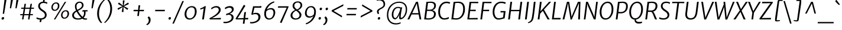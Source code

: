 SplineFontDB: 3.0
FontName: MerriweatherSans-BookItalic
FullName: Merriweather Sans BookItalic
FamilyName: Merriweather Sans
Weight: Light
Copyright: Copyright (c) 2013, Sorkin Type Co (www.sorkintype.com) with Reserved Font Name 'Merriweather'
Version: 1.000
ItalicAngle: -7
UnderlinePosition: -88
UnderlineWidth: 201
Ascent: 1638
Descent: 410
LayerCount: 2
Layer: 0 1 "Back"  1
Layer: 1 1 "Fore"  0
NeedsXUIDChange: 1
XUID: [1021 631 1661839179 11847937]
FSType: 0
OS2Version: 3
OS2_WeightWidthSlopeOnly: 0
OS2_UseTypoMetrics: 1
CreationTime: 1367324040
ModificationTime: 1367308442
PfmFamily: 17
TTFWeight: 300
TTFWidth: 5
LineGap: 0
VLineGap: 0
Panose: 2 0 5 3 6 0 0 9 0 4
OS2TypoAscent: 376
OS2TypoAOffset: 1
OS2TypoDescent: -150
OS2TypoDOffset: 1
OS2TypoLinegap: 0
OS2WinAscent: 12
OS2WinAOffset: 1
OS2WinDescent: 0
OS2WinDOffset: 1
HheadAscent: 12
HheadAOffset: 1
HheadDescent: 0
HheadDOffset: 1
OS2SubXSize: 2726
OS2SubYSize: 2517
OS2SubXOff: 0
OS2SubYOff: 315
OS2SupXSize: 2726
OS2SupYSize: 2517
OS2SupXOff: 0
OS2SupYOff: 1468
OS2StrikeYSize: 102
OS2StrikeYPos: 512
OS2FamilyClass: 512
OS2Vendor: 'STC '
OS2CodePages: 20000093.00000000
OS2UnicodeRanges: a00000af.5000204b.00000000.00000000
Lookup: 1 0 0 "'aalt' Access All Alternates in Latin lookup 0"  {"'aalt' Access All Alternates in Latin lookup 0 subtable"  } ['aalt' ('DFLT' <'dflt' > 'latn' <'AZE ' 'CRT ' 'MOL ' 'ROM ' 'TRK ' 'dflt' > ) ]
Lookup: 3 0 0 "'aalt' Access All Alternates in Latin lookup 1"  {"'aalt' Access All Alternates in Latin lookup 1 subtable"  } ['aalt' ('DFLT' <'dflt' > 'latn' <'AZE ' 'CRT ' 'MOL ' 'ROM ' 'TRK ' 'dflt' > ) ]
Lookup: 1 0 0 "'locl' Localized Forms lookup 2"  {"'locl' Localized Forms lookup 2 subtable"  } ['locl' ('DFLT' <'AZE ' > ) ]
Lookup: 1 0 0 "'locl' Localized Forms lookup 3"  {"'locl' Localized Forms lookup 3 subtable"  } ['locl' ('DFLT' <'TRK ' > ) ]
Lookup: 4 0 0 "'locl' Localized Forms lookup 4"  {"'locl' Localized Forms lookup 4 subtable"  } ['locl' ('DFLT' <'TRK ' > ) ]
Lookup: 1 0 0 "'locl' Localized Forms lookup 5"  {"'locl' Localized Forms lookup 5 subtable"  } ['locl' ('DFLT' <'TRK ' > ) ]
Lookup: 1 0 0 "'locl' Localized Forms lookup 6"  {"'locl' Localized Forms lookup 6 subtable"  } ['locl' ('DFLT' <'MOL ' > ) ]
Lookup: 1 0 0 "'locl' Localized Forms lookup 7"  {"'locl' Localized Forms lookup 7 subtable"  } ['locl' ('DFLT' <'ROM ' > ) ]
Lookup: 1 0 0 "'locl' Localized Forms lookup 8"  {"'locl' Localized Forms lookup 8 subtable"  } ['locl' ('DFLT' <'CRT ' > ) ]
Lookup: 6 0 0 "'ordn' Ordinals in Latin lookup 9"  {"'ordn' Ordinals in Latin lookup 9 contextual 0"  "'ordn' Ordinals in Latin lookup 9 contextual 1"  "'ordn' Ordinals in Latin lookup 9 contextual 2"  "'ordn' Ordinals in Latin lookup 9 contextual 3"  } ['ordn' ('latn' <'AZE ' 'CRT ' 'MOL ' 'ROM ' 'TRK ' 'dflt' > ) ]
Lookup: 4 0 0 "'frac' Diagonal Fractions in Latin lookup 10"  {"'frac' Diagonal Fractions in Latin lookup 10 subtable"  } ['frac' ('latn' <'AZE ' 'CRT ' 'MOL ' 'ROM ' 'TRK ' 'dflt' > ) ]
Lookup: 1 0 0 "'sups' Superscript in Latin lookup 11"  {"'sups' Superscript in Latin lookup 11 subtable" ("superior" ) } ['sups' ('latn' <'AZE ' 'CRT ' 'MOL ' 'ROM ' 'TRK ' 'dflt' > ) ]
Lookup: 4 0 1 "'liga' Standard Ligatures in Latin lookup 12"  {"'liga' Standard Ligatures in Latin lookup 12 subtable"  } ['liga' ('latn' <'AZE ' 'CRT ' 'MOL ' 'ROM ' 'dflt' > ) ]
Lookup: 1 0 0 "'liga' Standard Ligatures in Latin lookup 13"  {"'liga' Standard Ligatures in Latin lookup 13 subtable"  } ['liga' ('latn' <'TRK ' > ) ]
Lookup: 4 0 1 "'liga' Standard Ligatures in Latin lookup 14"  {"'liga' Standard Ligatures in Latin lookup 14 subtable"  } ['liga' ('latn' <'TRK ' > ) ]
Lookup: 1 0 0 "'liga' Standard Ligatures in Latin lookup 15"  {"'liga' Standard Ligatures in Latin lookup 15 subtable"  } ['liga' ('latn' <'TRK ' > ) ]
Lookup: 1 0 0 "Single Substitution lookup 16"  {"Single Substitution lookup 16 subtable"  } []
DEI: 91125
ChainSub2: coverage "'ordn' Ordinals in Latin lookup 9 contextual 3"  0 0 0 1
 1 2 0
  Coverage: 1 o
  BCoverage: 6 period
  BCoverage: 49 zero one two three four five six seven eight nine
 1
  SeqLookup: 0 "Single Substitution lookup 16" 
EndFPST
ChainSub2: coverage "'ordn' Ordinals in Latin lookup 9 contextual 2"  0 0 0 1
 1 2 0
  Coverage: 1 a
  BCoverage: 6 period
  BCoverage: 49 zero one two three four five six seven eight nine
 1
  SeqLookup: 0 "Single Substitution lookup 16" 
EndFPST
ChainSub2: coverage "'ordn' Ordinals in Latin lookup 9 contextual 1"  0 0 0 1
 1 1 0
  Coverage: 1 o
  BCoverage: 49 zero one two three four five six seven eight nine
 1
  SeqLookup: 0 "Single Substitution lookup 16" 
EndFPST
ChainSub2: coverage "'ordn' Ordinals in Latin lookup 9 contextual 0"  0 0 0 1
 1 1 0
  Coverage: 1 a
  BCoverage: 49 zero one two three four five six seven eight nine
 1
  SeqLookup: 0 "Single Substitution lookup 16" 
EndFPST
ShortTable: maxp 16
  1
  0
  451
  127
  7
  109
  4
  1
  0
  0
  0
  0
  0
  0
  4
  1
EndShort
LangName: 1033 "" "" "" "EbenSorkin: Merriweather Sans BookItalic: 2013" "" "Version 1.000" "" "Merriweather is a trademark of Sorkin Type Co." "Eben Sorkin" "Eben Sorkin ( eben@eyebytes.com )" "Merriweather Sans is a low contrast semi condesed sans serif typeface designed to be readable at very small sizes. MerriweatherSans is traditional in feeling despite a the modern shapes it has adopted for screens." "sorkintype.com" "sorkintype.com" "This Font Software is licensed under the SIL Open Font License, Version 1.1. This license is available with a FAQ at: http://scripts.sil.org/OFL" "http://scripts.sil.org/OFL" "" "" "" "Merriweather Sans BookItalic" 
GaspTable: 3 8 2 16 1 65535 3
Encoding: UnicodeBmp
UnicodeInterp: none
NameList: Adobe Glyph List
DisplaySize: -36
AntiAlias: 1
FitToEm: 1
WinInfo: 42 42 15
BeginChars: 65554 451

StartChar: .notdef
Encoding: 65536 -1 0
Width: 1845
Flags: HW
LayerCount: 2
Fore
SplineSet
220 1416 m 1,0,-1
 1625 1416 l 1,1,-1
 1625 0 l 1,2,-1
 220 0 l 1,3,-1
 220 1416 l 1,0,-1
583 232 m 1,4,-1
 920 595 l 1,5,-1
 1271 231 l 1,6,-1
 1386 347 l 1,7,-1
 1031 709 l 1,8,-1
 1386 1060 l 1,9,-1
 1265 1179 l 1,10,-1
 923 817 l 1,11,-1
 577 1180 l 1,12,-1
 461 1061 l 1,13,-1
 812 705 l 1,14,-1
 462 370 l 1,15,-1
 583 232 l 1,4,-1
EndSplineSet
EndChar

StartChar: .null
Encoding: 57344 57344 1
Width: 0
Flags: HW
LayerCount: 2
EndChar

StartChar: nonmarkingreturn
Encoding: 57345 57345 2
Width: 0
Flags: HW
LayerCount: 2
EndChar

StartChar: space
Encoding: 32 32 3
Width: 485
Flags: HW
LayerCount: 2
EndChar

StartChar: numbersign
Encoding: 35 35 4
Width: 1393
Flags: HW
LayerCount: 2
Fore
SplineSet
326 365 m 1,0,-1
 112 365 l 1,1,-1
 118 463 l 1,2,-1
 342 463 l 1,3,-1
 414 926 l 1,4,-1
 192 926 l 1,5,-1
 198 1024 l 1,6,-1
 430 1024 l 1,7,-1
 483 1357 l 1,8,-1
 609 1357 l 1,9,-1
 558 1024 l 1,10,-1
 946 1024 l 1,11,-1
 1002 1357 l 1,12,-1
 1129 1357 l 1,13,-1
 1074 1024 l 1,14,-1
 1307 1024 l 1,15,-1
 1301 926 l 1,16,-1
 1059 926 l 1,17,-1
 985 463 l 1,18,-1
 1215 463 l 1,19,-1
 1209 365 l 1,20,-1
 970 365 l 1,21,-1
 913 0 l 1,22,-1
 790 0 l 1,23,-1
 843 365 l 1,24,-1
 453 365 l 1,25,-1
 391 0 l 1,26,-1
 267 0 l 1,27,-1
 326 365 l 1,0,-1
858 463 m 1,28,-1
 930 926 l 1,29,-1
 542 926 l 1,30,-1
 469 463 l 1,31,-1
 858 463 l 1,28,-1
EndSplineSet
EndChar

StartChar: ampersand
Encoding: 38 38 5
Width: 1534
Flags: HW
LayerCount: 2
Fore
SplineSet
979 64 m 1,0,1
 827.125 -17 827.125 -17 622 -17 c 0,2,3
 268.753 -17 268.753 -17 148 188 c 0,4,5
 105 261 105 261 105 349 c 128,-1,6
 105 437 105 437 132 495.5 c 128,-1,7
 159 554 159 554 204.5 603 c 0,8,9
 277.438 681.549 277.438 681.549 437 771 c 1,10,11
 343 968.895 343 968.895 343 1137 c 0,12,13
 343 1317.55 343 1317.55 459 1432.5 c 0,14,15
 574.55 1547 574.55 1547 754 1547 c 0,16,17
 912.545 1547 912.545 1547 1008 1447 c 0,18,19
 1092 1359 1092 1359 1092 1245 c 0,20,21
 1092 1067.16 1092 1067.16 934.5 939.5 c 0,22,23
 845.059 867.005 845.059 867.005 753.529 818.503 c 2,24,-1
 605 739 l 1,25,26
 794.759 410.829 794.759 410.829 999 223 c 1,27,28
 1130 347.661 1130 347.661 1130 553 c 0,29,30
 1130 631.6 1130 631.6 1106 694 c 1,31,32
 1021.35 691.772 1021.35 691.772 984 672 c 1,33,-1
 993 777 l 1,34,35
 1022 806 1022 806 1129 806 c 0,36,37
 1173.75 806 1173.75 806 1218.5 806 c 2,38,-1
 1356 805 l 2,39,40
 1399.5 805 1399.5 805 1443 805 c 1,41,-1
 1435 694 l 1,42,-1
 1254 694 l 1,43,44
 1268 645 1268 645 1268 586 c 0,45,46
 1268 306.571 1268 306.571 1094 145 c 1,47,48
 1190.03 82.7576 1190.03 82.7576 1330.33 82.7576 c 0,49,50
 1339.55 82.7576 1339.55 82.7576 1359.02 81.5379 c 128,-1,51
 1378.5 80.3182 1378.5 80.3182 1403 87 c 1,52,-1
 1388 -6 l 1,53,54
 1204.49 -50.7592 1204.49 -50.7592 1040 26.5 c 0,55,56
 1007 42 1007 42 979 64 c 1,0,1
554 833 m 1,57,-1
 701 913.5 l 1,58,59
 950 1055.54 950 1055.54 950 1229 c 0,60,61
 950 1378.34 950 1378.34 839 1428 c 0,62,63
 801 1445 801 1445 744 1445 c 128,-1,64
 687 1445 687 1445 637.5 1421 c 128,-1,65
 588 1397 588 1397 553 1356 c 0,66,67
 480 1270.49 480 1270.49 480 1141 c 0,68,69
 480 981 480 981 554 833 c 1,57,-1
277.5 462.5 m 128,-1,71
 260 420 260 420 260 357.5 c 128,-1,72
 260 295 260 295 290 242.5 c 128,-1,73
 320 190 320 190 371 156.5 c 0,74,75
 470.716 91 470.716 91 623.358 91 c 128,-1,76
 776 91 776 91 889 146 c 1,77,78
 757.476 272.044 757.476 272.044 683.738 374.022 c 128,-1,79
 610 476 610 476 569.5 541 c 1,80,-1
 490 674 l 1,81,82
 380.347 606.865 380.347 606.865 337.673 555.933 c 128,-1,70
 295 505 295 505 277.5 462.5 c 128,-1,71
EndSplineSet
EndChar

StartChar: quotesingle
Encoding: 39 39 6
Width: 524
Flags: HW
LayerCount: 2
Fore
SplineSet
328 1687 m 1,0,-1
 502 1687 l 1,1,-1
 348 966 l 1,2,-1
 240 966 l 1,3,-1
 328 1687 l 1,0,-1
EndSplineSet
EndChar

StartChar: parenleft
Encoding: 40 40 7
Width: 854
Flags: HW
LayerCount: 2
Fore
SplineSet
241 269.5 m 0,0,1
 221 377 221 377 221 492.5 c 128,-1,2
 221 608 221 608 238 738 c 128,-1,3
 255 868 255 868 301 996 c 128,-1,4
 347 1124 347 1124 406.5 1232.5 c 128,-1,5
 466 1341 466 1341 533 1429 c 128,-1,6
 600 1517 600 1517 661 1582 c 0,7,8
 777.061 1705.67 777.061 1705.67 845 1741 c 1,9,-1
 912 1695 l 1,10,11
 798.965 1621.28 798.965 1621.28 655 1408 c 0,12,13
 539.081 1236.27 539.081 1236.27 461 1012.5 c 0,14,15
 420 895 420 895 405 796.5 c 0,16,17
 380 632.333 380 632.333 380 487.167 c 128,-1,18
 380 342 380 342 411.5 208.5 c 128,-1,19
 443 75 443 75 487 -23 c 128,-1,20
 531 -121 531 -121 578 -183 c 128,-1,21
 625 -245 625 -245 657 -271 c 1,22,-1
 575 -319 l 1,23,-1
 561 -319 l 1,24,25
 457.691 -244.388 457.691 -244.388 363 -80.5 c 0,26,27
 279.1 64.7111 279.1 64.7111 241 269.5 c 0,0,1
EndSplineSet
EndChar

StartChar: parenright
Encoding: 41 41 8
Width: 854
Flags: HW
LayerCount: 2
Fore
Refer: 7 40 N -0.999939 0 0 -0.999939 863.947 1427.91 2
EndChar

StartChar: asterisk
Encoding: 42 42 9
Width: 1366
Flags: HW
LayerCount: 2
Fore
SplineSet
240 960 m 1,0,-1
 526 1090 l 1,1,-1
 672 1147 l 1,2,-1
 538 1205 l 1,3,-1
 278 1344 l 1,4,-1
 365 1471 l 1,5,-1
 598 1295 l 1,6,-1
 707 1200 l 1,7,-1
 701 1350 l 1,8,-1
 708 1653 l 1,9,-1
 856 1653 l 1,10,-1
 805 1350 l 1,11,-1
 768 1200 l 1,12,-1
 897 1295 l 1,13,-1
 1164 1467 l 1,14,-1
 1223 1339 l 1,15,-1
 939 1204 l 1,16,-1
 794 1146 l 1,17,-1
 923 1088 l 1,18,-1
 1177 953 l 1,19,-1
 1089 827 l 1,20,-1
 862 999 l 1,21,-1
 757 1096 l 1,22,-1
 766 950 l 1,23,-1
 759 647 l 1,24,-1
 608 648 l 1,25,-1
 660 950 l 1,26,-1
 696 1096 l 1,27,-1
 568 1001 l 1,28,-1
 299 831 l 1,29,-1
 240 960 l 1,0,-1
EndSplineSet
EndChar

StartChar: plus
Encoding: 43 43 10
Width: 1366
Flags: HW
LayerCount: 2
Fore
SplineSet
601 536 m 1,0,-1
 629 717 l 1,1,-1
 468 712 l 1,2,-1
 243 712 l 1,3,-1
 257 833 l 1,4,-1
 483 833 l 1,5,-1
 641 824 l 1,6,-1
 658 1005 l 1,7,-1
 685 1235 l 1,8,-1
 821 1235 l 1,9,-1
 795 1005 l 1,10,-1
 765 825 l 1,11,-1
 900 833 l 1,12,-1
 1155 833 l 1,13,-1
 1141 712 l 1,14,-1
 885 712 l 1,15,-1
 754 717 l 1,16,17
 754 694.6 754 694.6 749.5 647.8 c 2,18,19
 742.5 576 l 2,20,21
 740 551 740 551 739 536 c 2,22,-1
 710 295 l 1,23,-1
 572 295 l 1,24,-1
 601 536 l 1,0,-1
EndSplineSet
EndChar

StartChar: comma
Encoding: 44 44 11
Width: 503
Flags: HW
LayerCount: 2
Fore
SplineSet
96 168 m 1,0,-1
 175 265 l 1,1,2
 264.542 224.797 264.542 224.797 308.5 133.5 c 0,3,4
 343 61.8462 343 61.8462 343 -26.5769 c 128,-1,5
 343 -115 343 -115 320.5 -188.5 c 128,-1,6
 298 -262 298 -262 257 -323 c 0,7,8
 174.603 -445.59 174.603 -445.59 33 -501 c 1,9,-1
 -22 -434 l 1,10,-1
 -20 -416 l 1,11,12
 119.864 -346.068 119.864 -346.068 167.5 -194.5 c 0,13,14
 184 -142 184 -142 184 -72.5 c 128,-1,15
 184 -3 184 -3 157.5 52.5 c 128,-1,16
 131 108 131 108 90 127 c 1,17,-1
 96 168 l 1,0,-1
EndSplineSet
EndChar

StartChar: period
Encoding: 46 46 12
Width: 503
Flags: HW
LayerCount: 2
Fore
SplineSet
198.5 -17 m 128,-1,1
 152 -17 152 -17 126.481 7.0463 c 128,-1,2
 100.963 31.0926 100.963 31.0926 100.963 79.3641 c 128,-1,3
 100.963 127.636 100.963 127.636 125.481 155.318 c 0,4,5
 167.714 203 167.714 203 219.357 203 c 128,-1,6
 271 203 271 203 291.023 177.116 c 128,-1,7
 311.047 151.233 311.047 151.233 311.047 132.023 c 0,8,9
 311.047 50.0785 311.047 50.0785 278.023 16.5392 c 128,-1,0
 245 -17 245 -17 198.5 -17 c 128,-1,1
EndSplineSet
EndChar

StartChar: slash
Encoding: 47 47 13
Width: 854
Flags: HW
LayerCount: 2
Fore
SplineSet
-75 -362 m 1,0,-1
 787 1597 l 1,1,-1
 920 1597 l 1,2,-1
 57 -362 l 1,3,-1
 -75 -362 l 1,0,-1
EndSplineSet
EndChar

StartChar: zero
Encoding: 48 48 14
Width: 1278
Flags: HW
LayerCount: 2
Fore
SplineSet
135.5 276.5 m 128,-1,1
 111 361 111 361 111 457.5 c 128,-1,2
 111 554 111 554 133.5 645 c 128,-1,3
 156 736 156 736 197 814 c 128,-1,4
 238 892 238 892 295.5 955.5 c 128,-1,5
 353 1019 353 1019 422 1063.5 c 0,6,7
 565.427 1156 565.427 1156 734 1156 c 0,8,9
 952.087 1156 952.087 1156 1059.5 1022 c 0,10,11
 1157 900.366 1157 900.366 1157 688 c 0,12,13
 1157 401.345 1157 401.345 981.5 195 c 0,14,15
 899 98 899 98 785.5 41 c 128,-1,16
 672 -16 672 -16 549 -16 c 128,-1,17
 426 -16 426 -16 345 23 c 128,-1,18
 264 62 264 62 212 127 c 128,-1,0
 160 192 160 192 135.5 276.5 c 128,-1,1
999 675 m 0,19,20
 999 1050.04 999 1050.04 714.904 1050.04 c 0,21,22
 500.895 1050.04 500.895 1050.04 377 857.5 c 0,23,24
 268 688.108 268 688.108 268 464 c 0,25,26
 268 210.252 268 210.252 429.5 121.5 c 0,27,28
 485 91 485 91 577.5 91 c 128,-1,29
 670 91 670 91 752 142.5 c 128,-1,30
 834 194 834 194 889 277 c 0,31,32
 999 443 999 443 999 675 c 0,19,20
EndSplineSet
EndChar

StartChar: one
Encoding: 49 49 15
Width: 911
Flags: HW
LayerCount: 2
Fore
SplineSet
183 960 m 1,0,1
 376.567 1004.67 376.567 1004.67 599 1162 c 1,2,-1
 667 1143 l 1,3,-1
 502 0 l 1,4,-1
 349 0 l 1,5,-1
 486 958 l 1,6,-1
 360 908 l 2,7,8
 288 880 288 880 201 862 c 1,9,-1
 183 960 l 1,0,1
EndSplineSet
Substitution2: "'sups' Superscript in Latin lookup 11 subtable" onesuperior
EndChar

StartChar: two
Encoding: 50 50 16
Width: 1249
Flags: HW
LayerCount: 2
Fore
SplineSet
621 1038 m 0,0,1
 443.167 1038 443.167 1038 253 875 c 1,2,-1
 197 962 l 1,3,4
 315.519 1088.42 315.519 1088.42 512 1141 c 0,5,6
 583 1160 583 1160 671.5 1160 c 128,-1,7
 760 1160 760 1160 830.5 1132.5 c 128,-1,8
 901 1105 901 1105 946.5 1059 c 0,9,10
 1035 969.527 1035 969.527 1035 827 c 0,11,12
 1035 515.132 1035 515.132 456 197 c 1,13,-1
 277 103 l 1,14,-1
 1058 132 l 1,15,-1
 1037 0 l 1,16,-1
 87 0 l 1,17,-1
 62 102 l 1,18,19
 691.504 413.507 691.504 413.507 834.5 688.5 c 0,20,21
 867 751 867 751 867 811 c 0,22,23
 867 1038 867 1038 621 1038 c 0,0,1
EndSplineSet
Substitution2: "'sups' Superscript in Latin lookup 11 subtable" twosuperior
EndChar

StartChar: three
Encoding: 51 51 17
Width: 1100
Flags: HW
LayerCount: 2
Fore
SplineSet
55 -200 m 1,0,1
 131 -210 131 -210 200.5 -210 c 128,-1,2
 270 -210 270 -210 338 -198.5 c 128,-1,3
 406 -187 406 -187 467.5 -165.5 c 128,-1,4
 529 -144 529 -144 581 -112 c 128,-1,5
 633 -80 633 -80 671 -38.5 c 0,6,7
 752 49.9605 752 49.9605 752 163 c 0,8,9
 752 403.354 752 403.354 453 407 c 1,10,11
 443 402 443 402 417.5 395 c 2,12,-1
 363.5 380 l 2,13,14
 335 372 335 372 309.5 365.5 c 128,-1,15
 284 359 284 359 275 356 c 1,16,-1
 288 487 l 1,17,18
 628.512 568.581 628.512 568.581 731.5 718.5 c 0,19,20
 771 776 771 776 771 832 c 128,-1,21
 771 888 771 888 757 918.5 c 128,-1,22
 743 949 743 949 716 971.5 c 0,23,24
 659 1019 659 1019 581 1019 c 128,-1,25
 503 1019 503 1019 453 1007 c 128,-1,26
 403 995 403 995 359 976 c 0,27,28
 293.769 947.832 293.769 947.832 206 884 c 1,29,-1
 159 996 l 1,30,31
 265.54 1098.28 265.54 1098.28 461.5 1143.5 c 0,32,33
 533 1160 533 1160 605 1160 c 128,-1,34
 677 1160 677 1160 736 1143.5 c 128,-1,35
 795 1127 795 1127 840.5 1093 c 0,36,37
 940 1018.65 940 1018.65 940 879 c 0,38,39
 940 751 940 751 826.5 637.5 c 0,40,41
 724.444 535.444 724.444 535.444 572 481 c 1,42,43
 741.619 481 741.619 481 838 389 c 0,44,45
 926 305 926 305 926 176 c 0,46,47
 926 28.2079 926 28.2079 818.5 -91 c 0,48,49
 666.63 -259.411 666.63 -259.411 384.5 -311 c 0,50,51
 297 -327 297 -327 234.5 -327 c 0,52,53
 140 -327 140 -327 42 -315 c 1,54,-1
 55 -200 l 1,0,1
EndSplineSet
Substitution2: "'sups' Superscript in Latin lookup 11 subtable" threesuperior
EndChar

StartChar: four
Encoding: 52 52 18
Width: 1240
Flags: HW
LayerCount: 2
Fore
SplineSet
23 72 m 1,0,1
 365 625.5 l 1,2,-1
 729 1256 l 1,3,-1
 767 1256 l 1,4,-1
 873 1188 l 1,5,-1
 296 259 l 1,6,-1
 188 101 l 1,7,-1
 712 114 l 1,8,-1
 776 621 l 1,9,-1
 923 649 l 1,10,-1
 856 122 l 1,11,-1
 1119 133 l 1,12,-1
 1103 0 l 1,13,-1
 840 0 l 1,14,-1
 793 -375 l 1,15,-1
 648 -375 l 1,16,-1
 697 0 l 1,17,-1
 50 0 l 1,18,-1
 23 72 l 1,0,1
EndSplineSet
EndChar

StartChar: five
Encoding: 53 53 19
Width: 1104
Flags: HW
LayerCount: 2
Fore
SplineSet
57 -221 m 1,0,1
 107 -231 107 -231 186 -231 c 128,-1,2
 265 -231 265 -231 376.5 -204.5 c 128,-1,3
 488 -178 488 -178 575.5 -126 c 0,4,5
 770 -10.4114 770 -10.4114 770 182 c 0,6,7
 770 312 770 312 703 386 c 128,-1,8
 636 460 636 460 496.875 460 c 128,-1,9
 357.75 460 357.75 460 214 391 c 1,10,-1
 156 449 l 1,11,-1
 310 1144 l 1,12,-1
 892 1144 l 1,13,-1
 911 1160 l 1,14,-1
 1039 1160 l 1,15,-1
 1008 1016 l 1,16,-1
 427 1016 l 1,17,-1
 307 528 l 1,18,19
 437.667 577 437.667 577 551.833 577 c 128,-1,20
 666 577 666 577 737.5 550 c 128,-1,21
 809 523 809 523 855 474.5 c 0,22,23
 945 379.609 945 379.609 945 210 c 0,24,25
 945 50.1538 945 50.1538 835 -81 c 0,26,27
 675.168 -271.569 675.168 -271.569 369.5 -328 c 0,28,29
 272 -346 272 -346 214.5 -346 c 128,-1,30
 157 -346 157 -346 140.5 -345.5 c 128,-1,31
 124 -345 124 -345 106.5 -343 c 0,32,33
 67.6956 -338.565 67.6956 -338.565 39 -329 c 1,34,-1
 57 -221 l 1,0,1
EndSplineSet
EndChar

StartChar: six
Encoding: 54 54 20
Width: 1244
Flags: HW
LayerCount: 2
Fore
SplineSet
368 844 m 1,0,1
 529.364 986 529.364 986 742 986 c 0,2,3
 924.491 986 924.491 986 1018 868 c 0,4,5
 1098 767.048 1098 767.048 1098 605 c 256,6,7
 1098 368.913 1098 368.913 957 185 c 0,8,9
 860.856 59.5951 860.856 59.5951 714.5 9.5 c 0,10,11
 640 -16 640 -16 545 -16 c 128,-1,12
 450 -16 450 -16 374 24.5 c 128,-1,13
 298 65 298 65 248 134 c 0,14,15
 149 270.62 149 270.62 149 474.31 c 128,-1,16
 149 678 149 678 212 851.5 c 128,-1,17
 275 1025 275 1025 388 1168 c 0,18,19
 626.823 1470.23 626.823 1470.23 996 1572 c 1,20,-1
 1029 1484 l 1,21,22
 666.907 1356.2 666.907 1356.2 468.5 1050 c 0,23,24
 405 952 405 952 368 844 c 1,0,1
328 702 m 1,25,26
 300 588 300 588 300 489 c 128,-1,27
 300 390 300 390 317.5 319.5 c 128,-1,28
 335 249 335 249 370.5 198 c 0,29,30
 445.676 90 445.676 90 586 90 c 0,31,32
 703.039 90 703.039 90 791.5 173 c 0,33,34
 865.784 242.699 865.784 242.699 909.5 366 c 0,35,36
 947 471.769 947 471.769 947 562.885 c 128,-1,37
 947 654 947 654 929.5 707.5 c 128,-1,38
 912 761 912 761 880.5 797 c 0,39,40
 816.625 870 816.625 870 721.812 870 c 128,-1,41
 627 870 627 870 564.5 850.5 c 128,-1,42
 502 831 502 831 455 804 c 0,43,44
 387.961 765.488 387.961 765.488 328 702 c 1,25,26
EndSplineSet
EndChar

StartChar: seven
Encoding: 55 55 21
Width: 1063
Flags: HW
LayerCount: 2
Fore
SplineSet
862 1024 m 1,0,-1
 98 1021 l 1,1,-1
 124 1144 l 1,2,-1
 1007 1144 l 1,3,-1
 1033 1109 l 1,4,-1
 415 -315 l 1,5,-1
 278 -264 l 1,6,-1
 862 1024 l 1,0,-1
EndSplineSet
EndChar

StartChar: eight
Encoding: 56 56 22
Width: 1249
Flags: HW
LayerCount: 2
Fore
SplineSet
120 343 m 0,0,1
 120 431 120 431 155.5 503.5 c 128,-1,2
 191 576 191 576 247.5 636 c 0,3,4
 353.574 748.645 353.574 748.645 517 820 c 1,5,6
 416.26 898.073 416.26 898.073 375.63 953.537 c 0,7,8
 296 1062.24 296 1062.24 296 1165.12 c 128,-1,9
 296 1268 296 1268 332 1342 c 128,-1,10
 368 1416 368 1416 430 1466.5 c 0,11,12
 555.842 1569 555.842 1569 758 1569 c 0,13,14
 920.429 1569 920.429 1569 1024 1482 c 0,15,16
 1132 1391.28 1132 1391.28 1132 1243 c 0,17,18
 1132 1100.59 1132 1100.59 1022.5 977 c 0,19,20
 920.745 862.148 920.745 862.148 762 805 c 1,21,22
 897.714 711.234 897.714 711.234 953.357 645.117 c 0,23,24
 1062 516.024 1062 516.024 1062 409.512 c 128,-1,25
 1062 303 1062 303 1021 225.5 c 128,-1,26
 980 148 980 148 909.5 94 c 0,27,28
 764.583 -17 764.583 -17 546 -17 c 0,29,30
 377.5 -17 377.5 -17 256.5 73 c 0,31,32
 120 174.529 120 174.529 120 343 c 0,0,1
683 864 m 1,33,34
 880.68 953.15 880.68 953.15 954.5 1107.5 c 0,35,36
 982 1165 982 1165 982 1228.5 c 128,-1,37
 982 1292 982 1292 962 1336.5 c 128,-1,38
 942 1381 942 1381 908.5 1411 c 0,39,40
 842.617 1470 842.617 1470 741 1470 c 0,41,42
 617.889 1470 617.889 1470 534.5 1394 c 0,43,44
 449 1316.08 449 1316.08 449 1198 c 0,45,46
 449 1057.29 449 1057.29 594 933 c 0,47,48
 636 897 636 897 683 864 c 1,33,34
281.5 372 m 0,49,50
 281 307 281 307 300.5 256 c 128,-1,51
 320 205 320 205 357.5 167.5 c 0,52,53
 438 87 438 87 573 87 c 0,54,55
 705.8 87 705.8 87 800 165.5 c 0,56,57
 899 248 899 248 899 373 c 0,58,59
 899 527.027 899 527.027 716.5 675 c 0,60,61
 661 720 661 720 597 763 c 1,62,63
 473.953 704.959 473.953 704.959 387 609.5 c 0,64,65
 282.444 494.716 282.444 494.716 281.5 372 c 0,49,50
EndSplineSet
EndChar

StartChar: nine
Encoding: 57 57 23
Width: 1244
Flags: HW
LayerCount: 2
Fore
SplineSet
869 301 m 1,0,1
 725.25 151 725.25 151 521 151 c 0,2,3
 327.706 151 327.706 151 226 271.5 c 0,4,5
 139 374.576 139 374.576 139 540 c 0,6,7
 139 777.391 139 777.391 279 960 c 0,8,9
 433.1 1161 433.1 1161 683 1161 c 0,10,11
 877.717 1161 877.717 1161 987.5 1011 c 0,12,13
 1088 873.683 1088 873.683 1088 657 c 0,14,15
 1088 278.158 1088 278.158 848 -25 c 0,16,17
 695.088 -218.152 695.088 -218.152 472.5 -337 c 0,18,19
 362 -396 362 -396 239 -430 c 1,20,-1
 205 -341 l 1,21,22
 441.721 -260.12 441.721 -260.12 619.5 -86.5 c 0,23,24
 790.793 80.7865 790.793 80.7865 869 301 c 1,0,1
447 286 m 0,25,26
 496 267 496 267 563 267 c 128,-1,27
 630 267 630 267 688 287.5 c 128,-1,28
 746 308 746 308 789.5 336 c 128,-1,29
 833 364 833 364 862 394 c 2,30,-1
 908 443 l 1,31,32
 938 574.538 938 574.538 938 664.769 c 128,-1,33
 938 755 938 755 920 825.5 c 128,-1,34
 902 896 902 896 866 947 c 0,35,36
 789.765 1055 789.765 1055 649 1055 c 0,37,38
 474.18 1055 474.18 1055 375 884 c 0,39,40
 290 737.448 290 737.448 290 561 c 0,41,42
 290 346.878 290 346.878 447 286 c 0,25,26
EndSplineSet
EndChar

StartChar: colon
Encoding: 58 58 24
Width: 503
Flags: HW
LayerCount: 2
Fore
Refer: 12 46 N 1 0 0 1 -15 0 3
Refer: 12 46 N 1 0 0 1 81 832 2
EndChar

StartChar: semicolon
Encoding: 59 59 25
Width: 503
Flags: HW
LayerCount: 2
Fore
Refer: 11 44 N 1 0 0 1 0 0 3
Refer: 12 46 N 1 0 0 1 83 832 2
EndChar

StartChar: less
Encoding: 60 60 26
Width: 1368
Flags: HW
LayerCount: 2
Fore
SplineSet
209 800 m 1,0,-1
 1220 1324 l 1,1,-1
 1201 1175 l 1,2,-1
 368 743 l 1,3,-1
 1100 311 l 1,4,-1
 1085 176 l 1,5,-1
 197 702 l 1,6,-1
 209 800 l 1,0,-1
EndSplineSet
EndChar

StartChar: equal
Encoding: 61 61 27
Width: 1063
Flags: HW
LayerCount: 2
Fore
SplineSet
182 987 m 1,0,-1
 997 987 l 1,1,-1
 983 867 l 1,2,-1
 169 867 l 1,3,-1
 182 987 l 1,0,-1
112 478 m 1,4,-1
 927 478 l 1,5,-1
 913 358 l 1,6,-1
 99 358 l 1,7,-1
 112 478 l 1,4,-1
EndSplineSet
EndChar

StartChar: greater
Encoding: 62 62 28
Width: 1368
Flags: HW
LayerCount: 2
Fore
Refer: 26 60 N -0.999939 0 0 -0.999939 1469.91 1502.91 2
EndChar

StartChar: question
Encoding: 63 63 29
Width: 1020
Flags: HW
LayerCount: 2
Fore
SplineSet
364 470 m 1,0,1
 307.58 523.101 307.58 523.101 287.5 623.5 c 0,2,3
 281 656 281 656 281 696.5 c 128,-1,4
 281 737 281 737 300.5 776.5 c 128,-1,5
 320 816 320 816 357 852.5 c 0,6,7
 417.433 912.116 417.433 912.116 515.716 964.058 c 2,8,-1
 657.5 1040.5 l 1,9,10
 817.97 1130.88 817.97 1130.88 838 1211 c 1,11,12
 850 1248.71 850 1248.71 850 1325.36 c 128,-1,13
 850 1402 850 1402 817.5 1468 c 128,-1,14
 785 1534 785 1534 732 1575.5 c 0,15,16
 629.193 1656 629.193 1656 479 1656 c 0,17,18
 365.4 1656 365.4 1656 264 1617 c 1,19,-1
 286 1726 l 1,20,21
 321.222 1761.22 321.222 1761.22 428 1775 c 0,22,23
 459 1779 459 1779 522.5 1779 c 128,-1,24
 586 1779 586 1779 661 1760 c 128,-1,25
 736 1741 736 1741 791.5 1708.5 c 128,-1,26
 847 1676 847 1676 884.5 1632 c 128,-1,27
 922 1588 922 1588 945.5 1538 c 0,28,29
 989 1445.45 989 1445.45 989 1346.22 c 128,-1,30
 989 1247 989 1247 965 1187.5 c 128,-1,31
 941 1128 941 1128 901.5 1083 c 128,-1,32
 862 1038 862 1038 811.5 1003.5 c 128,-1,33
 761 969 761 969 708 940 c 2,34,-1
 604.5 884.5 l 1,35,36
 493.618 826.314 493.618 826.314 451 761.5 c 0,37,38
 427 725 427 725 427 689 c 128,-1,39
 427 653 427 653 432 629.5 c 128,-1,40
 437 606 437 606 444.5 583.5 c 128,-1,41
 452 561 452 561 460.5 541.5 c 128,-1,42
 469 522 469 522 475 507 c 1,43,-1
 377 469 l 1,44,-1
 364 470 l 1,0,1
352.86 69.056 m 0,45,46
 352.86 71.9825 352.86 71.9825 352.93 86.4912 c 128,-1,47
 353 101 353 101 361.5 124.5 c 128,-1,48
 370 148 370 148 386 165.5 c 0,49,50
 420.286 203 420.286 203 471.643 203 c 128,-1,51
 523 203 523 203 542.589 177.678 c 128,-1,52
 562.178 152.356 562.178 152.356 562.178 133.411 c 128,-1,53
 562.178 114.467 562.178 114.467 562 111 c 0,54,55
 561 48 561 48 529 15.5 c 128,-1,56
 497 -17 497 -17 450.5 -17 c 128,-1,57
 404 -17 404 -17 378.43 6.64035 c 128,-1,58
 352.86 30.2807 352.86 30.2807 352.86 69.056 c 0,45,46
EndSplineSet
EndChar

StartChar: at
Encoding: 64 64 30
Width: 1968
Flags: HW
LayerCount: 2
Fore
SplineSet
1353 141 m 0,0,1
 1441.71 141 1441.71 141 1536 246 c 0,2,3
 1682.45 409.093 1682.45 409.093 1734 682 c 0,4,5
 1751 772 1751 772 1751 899 c 128,-1,6
 1751 1026 1751 1026 1705.5 1136.5 c 128,-1,7
 1660 1247 1660 1247 1580.5 1315.5 c 0,8,9
 1431.36 1444 1431.36 1444 1161 1444 c 0,10,11
 892.049 1444 892.049 1444 675.5 1294 c 0,12,13
 471.797 1152.9 471.797 1152.9 354.5 910 c 0,14,15
 238 668.752 238 668.752 238 391 c 0,16,17
 238 29.9293 238 29.9293 437 -161.5 c 0,18,19
 615.282 -333 615.282 -333 909 -333 c 0,20,21
 1065.2 -333 1065.2 -333 1230.5 -276 c 0,22,23
 1274 -261 1274 -261 1298 -248 c 1,24,-1
 1324 -324 l 1,25,26
 1218.03 -405.036 1218.03 -405.036 1025 -431.5 c 0,27,28
 963 -440 963 -440 898 -440 c 0,29,30
 553.476 -440 553.476 -440 341.5 -227 c 0,31,32
 121 -5.43478 121 -5.43478 121 373 c 0,33,34
 121 725.295 121 725.295 266.5 998.5 c 0,35,36
 404.474 1257.57 404.474 1257.57 650 1402 c 0,37,38
 893.1 1545 893.1 1545 1189 1545 c 0,39,40
 1502.28 1545 1502.28 1545 1686 1366.5 c 0,41,42
 1869 1188.7 1869 1188.7 1869 889 c 0,43,44
 1869 498.051 1869 498.051 1671 243 c 0,45,46
 1552.08 89.8134 1552.08 89.8134 1412 35 c 0,47,48
 1343 8 1343 8 1293 8 c 128,-1,49
 1243 8 1243 8 1223 25.5 c 128,-1,50
 1203 43 1203 43 1193 71.5 c 0,51,52
 1179 111.4 1179 111.4 1179 172.7 c 128,-1,53
 1179 234 1179 234 1181.5 262.5 c 128,-1,54
 1184 291 1184 291 1188.5 324 c 128,-1,55
 1193 357 1193 357 1199 392.5 c 2,56,-1
 1211 461 l 1,57,58
 1130.23 266.2 1130.23 266.2 1061.61 176.1 c 128,-1,59
 993 86 993 86 938 45.5 c 128,-1,60
 883 5 883 5 828 5 c 128,-1,61
 773 5 773 5 722 30.5 c 0,62,63
 612.985 85.0073 612.985 85.0073 565.5 242 c 0,64,65
 542.849 316.887 542.849 316.887 542.849 371.255 c 128,-1,66
 542.849 425.623 542.849 425.623 543.425 466.311 c 128,-1,67
 544 507 544 507 559.5 584 c 128,-1,68
 575 661 575 661 604.5 734 c 128,-1,69
 634 807 634 807 678 872 c 128,-1,70
 722 937 722 937 782 986 c 0,71,72
 911.796 1092 911.796 1092 1086 1092 c 0,73,74
 1176.95 1092 1176.95 1092 1237.48 1071.5 c 128,-1,75
 1298 1051 1298 1051 1319 1038 c 1,76,-1
 1447 1062 l 1,77,78
 1379.93 802.657 1379.93 802.657 1333 446 c 0,79,80
 1314 297.8 1314 297.8 1314 219.4 c 128,-1,81
 1314 141 1314 141 1353 141 c 0,0,1
725 208 m 128,-1,83
 769 123 769 123 847 122 c 1,84,85
 951.611 122 951.611 122 1094.5 409.5 c 0,86,87
 1225.36 672.805 1225.36 672.805 1282 926 c 1,88,89
 1243.22 973.086 1243.22 973.086 1131 990.5 c 0,90,91
 1102 995 1102 995 1058.5 995 c 128,-1,92
 1015 995 1015 995 960 971 c 128,-1,93
 905 947 905 947 861 906.5 c 128,-1,94
 817 866 817 866 783 812 c 128,-1,95
 749 758 749 758 726.5 696.5 c 0,96,97
 681 572.133 681 572.133 681 432.567 c 128,-1,82
 681 293 681 293 725 208 c 128,-1,83
EndSplineSet
EndChar

StartChar: A
Encoding: 65 65 31
Width: 1265
Flags: HW
LayerCount: 2
Fore
SplineSet
695 1530 m 1,0,-1
 863 1530 l 1,1,-1
 1152 0 l 1,2,-1
 1002 0 l 1,3,-1
 926 431 l 1,4,-1
 312 431 l 1,5,-1
 111 0 l 1,6,-1
 -50 0 l 1,7,-1
 695 1530 l 1,0,-1
906 546 m 1,8,-1
 777 1280 l 1,9,-1
 762 1395 l 1,10,-1
 366 546 l 1,11,-1
 906 546 l 1,8,-1
EndSplineSet
EndChar

StartChar: B
Encoding: 66 66 32
Width: 1240
Flags: HW
LayerCount: 2
Fore
SplineSet
458 -14 m 1,0,-1
 191 0 l 1,1,-1
 121 0 l 1,2,-1
 314 1530 l 1,3,-1
 396 1530 l 1,4,5
 467 1531 467 1531 540.5 1538.5 c 128,-1,6
 614 1546 614 1546 717.5 1546 c 128,-1,7
 821 1546 821 1546 906.5 1518.5 c 128,-1,8
 992 1491 992 1491 1043.5 1445.5 c 0,9,10
 1139.04 1361.09 1139.04 1361.09 1139.04 1210.9 c 0,11,12
 1139.04 973.343 1139.04 973.343 952 858 c 0,13,14
 892 821 892 821 819 800 c 1,15,16
 948.756 785.583 948.756 785.583 1036.5 703 c 0,17,18
 1131.08 613.987 1131.08 613.987 1131.08 482.165 c 128,-1,19
 1131.08 350.343 1131.08 350.343 1081.54 256.171 c 128,-1,20
 1032 162 1032 162 941.5 101.5 c 0,21,22
 768.727 -14 768.727 -14 458 -14 c 1,0,-1
453.333 845.667 m 2,23,-1
 612 847 l 1,24,25
 776.867 847 776.867 847 880 938 c 0,26,27
 988.033 1033.32 988.033 1033.32 988.033 1195.29 c 0,28,29
 988.033 1379.53 988.033 1379.53 809 1425 c 0,30,31
 746 1441 746 1441 695.5 1441 c 128,-1,32
 645 1441 645 1441 620 1440 c 128,-1,33
 595 1439 595 1439 565.5 1437 c 2,34,-1
 505 1433 l 2,35,36
 474 1431 474 1431 451 1428 c 1,37,-1
 378 847 l 1,38,39
 413.333 845.667 413.333 845.667 453.333 845.667 c 2,23,-1
286 113 m 1,40,41
 346.8 94 346.8 94 469.4 94 c 128,-1,42
 592 94 592 94 680 113.5 c 0,43,44
 863.939 154.259 863.939 154.259 935 293.5 c 0,45,46
 971.026 364.092 971.026 364.092 971.026 466.444 c 0,47,48
 971.026 600.269 971.026 600.269 874 672.5 c 0,49,50
 784.672 739 784.672 739 626 739 c 0,51,52
 478 739 478 739 364 733 c 1,53,-1
 286 113 l 1,40,41
EndSplineSet
EndChar

StartChar: C
Encoding: 67 67 33
Width: 1141
Flags: HW
LayerCount: 2
Fore
SplineSet
1038 83 m 1,0,1
 879.692 -15 879.692 -15 622 -15 c 0,2,3
 358.008 -15 358.008 -15 225 189.5 c 0,4,5
 109.667 366.825 109.667 366.825 109.667 657.253 c 0,6,7
 109.667 904.244 109.667 904.244 200 1109 c 0,8,9
 290.218 1313.49 290.218 1313.49 455.5 1429.5 c 0,10,11
 621.487 1546 621.487 1546 824 1546 c 0,12,13
 948.059 1546 948.059 1546 1043.5 1516.5 c 2,14,-1
 1147 1484 l 1,15,-1
 1094 1358 l 1,16,-1
 1055.5 1375.5 l 1,17,18
 960.143 1420 960.143 1420 840.072 1420 c 128,-1,19
 720 1420 720 1420 640.5 1386.5 c 128,-1,20
 561 1353 561 1353 498.5 1295.5 c 128,-1,21
 436 1238 436 1238 391 1161.5 c 0,22,23
 263.742 945.161 263.742 945.161 263.742 664.527 c 0,24,25
 263.742 276.739 263.742 276.739 476 148.5 c 0,26,27
 548 105 548 105 629.5 105 c 128,-1,28
 711 105 711 105 768 116 c 128,-1,29
 825 127 825 127 873 143.5 c 0,30,31
 964.566 174.976 964.566 174.976 1015 211 c 1,32,-1
 1038 83 l 1,0,1
EndSplineSet
EndChar

StartChar: D
Encoding: 68 68 34
Width: 1377
Flags: HW
LayerCount: 2
Fore
SplineSet
401 1530 m 1,0,-1
 722 1546 l 1,1,2
 1013.87 1546 1013.87 1546 1160.5 1373 c 0,3,4
 1298.15 1210.59 1298.15 1210.59 1298.15 902.132 c 0,5,6
 1298.15 513.211 1298.15 513.211 1088.5 250 c 0,7,8
 949.035 74.9047 949.035 74.9047 743 12.5 c 0,9,10
 648.043 -16.2609 648.043 -16.2609 542.25 -16.2609 c 0,11,12
 514.783 -16.2609 514.783 -16.2609 498.391 -15.1304 c 2,13,-1
 436 -11 l 2,14,15
 401 -8.66667 401 -8.66667 369.5 -6.33333 c 128,-1,16
 338 -4 338 -4 308 -3 c 2,17,-1
 248.5 -1 l 2,18,19
 219 0 219 0 198 0 c 2,20,-1
 121 0 l 1,21,-1
 314 1530 l 1,22,-1
 401 1530 l 1,0,-1
287 125 m 1,23,24
 445 98.6667 445 98.6667 496.333 98.6667 c 128,-1,25
 547.667 98.6667 547.667 98.6667 558 99 c 0,26,27
 743.395 102.784 743.395 102.784 884.5 224.5 c 0,28,29
 1009.51 332.332 1009.51 332.332 1079.5 524 c 0,30,31
 1142.06 695.32 1142.06 695.32 1142.06 897.884 c 0,32,33
 1142.06 1181.17 1142.06 1181.17 1032.5 1308.5 c 0,34,35
 924.512 1434 924.512 1434 679 1434 c 0,36,37
 605.571 1434 605.571 1434 539.286 1426 c 2,38,-1
 449 1415 l 1,39,-1
 287 125 l 1,23,24
EndSplineSet
EndChar

StartChar: E
Encoding: 69 69 35
Width: 1138
Flags: HW
LayerCount: 2
Fore
SplineSet
314 1530 m 1,0,-1
 1070 1530 l 1,1,-1
 1064 1410 l 1,2,-1
 450 1417 l 1,3,-1
 377 838 l 1,4,-1
 851 844 l 1,5,-1
 842 717 l 1,6,-1
 363 728 l 1,7,-1
 285 114 l 1,8,-1
 1022 127 l 1,9,-1
 1011 0 l 1,10,-1
 121 0 l 1,11,-1
 314 1530 l 1,0,-1
EndSplineSet
EndChar

StartChar: F
Encoding: 70 70 36
Width: 1057
Flags: HW
LayerCount: 2
Fore
SplineSet
314 1530 m 1,0,-1
 1093 1530 l 1,1,-1
 1082 1410 l 1,2,-1
 450 1417 l 1,3,-1
 377 835 l 1,4,-1
 885 843 l 1,5,-1
 875 713 l 1,6,-1
 363 725 l 1,7,-1
 271 0 l 1,8,-1
 121 0 l 1,9,-1
 314 1530 l 1,0,-1
EndSplineSet
EndChar

StartChar: G
Encoding: 71 71 37
Width: 1340
Flags: HW
LayerCount: 2
Fore
SplineSet
1199 1342 m 1,0,1
 1060.23 1424 1060.23 1424 843 1424 c 0,2,3
 656.714 1424 656.714 1424 518.5 1304 c 0,4,5
 331.009 1141.22 331.009 1141.22 279.5 830.5 c 0,6,7
 264.939 742.667 264.939 742.667 264.939 696.151 c 128,-1,8
 264.939 649.636 264.939 649.636 265.47 596.818 c 128,-1,9
 266 544 266 544 286 447 c 128,-1,10
 306 350 306 350 351 273 c 0,11,12
 451.519 101 451.519 101 643 101 c 0,13,14
 785.562 101 785.562 101 1014 186 c 1,15,-1
 1068 607 l 1,16,-1
 787 608 l 1,17,-1
 802 729 l 1,18,-1
 1232 729 l 1,19,-1
 1150 94 l 1,20,21
 1121 91 1121 91 1087.5 82 c 2,22,-1
 930.5 36.5 l 1,23,24
 630.162 -54.6139 630.162 -54.6139 454 9 c 0,25,26
 252.547 81.7471 252.547 81.7471 165 322.5 c 0,27,28
 111.679 469.134 111.679 469.134 111.679 623.076 c 128,-1,29
 111.679 777.018 111.679 777.018 135.339 892.009 c 128,-1,30
 159 1007 159 1007 206 1109 c 128,-1,31
 253 1211 253 1211 319.5 1292 c 128,-1,32
 386 1373 386 1373 468.5 1429.5 c 0,33,34
 638.611 1546 638.611 1546 845 1546 c 0,35,36
 1036.12 1546 1036.12 1546 1208 1491 c 1,37,-1
 1247 1479 l 1,38,-1
 1199 1342 l 1,0,1
EndSplineSet
EndChar

StartChar: H
Encoding: 72 72 38
Width: 1410
Flags: HW
LayerCount: 2
Fore
SplineSet
314 1530 m 1,0,-1
 464 1530 l 1,1,-1
 375 829 l 1,2,-1
 1101 829 l 1,3,-1
 1190 1530 l 1,4,-1
 1340 1530 l 1,5,-1
 1148 0 l 1,6,-1
 997 0 l 1,7,-1
 1087 714 l 1,8,-1
 361 714 l 1,9,-1
 271 0 l 1,10,-1
 121 0 l 1,11,-1
 314 1530 l 1,0,-1
EndSplineSet
EndChar

StartChar: I
Encoding: 73 73 39
Width: 572
Flags: HW
LayerCount: 2
Fore
SplineSet
338 1530 m 1,0,-1
 489 1530 l 1,1,-1
 296 0 l 1,2,-1
 145 0 l 1,3,-1
 338 1530 l 1,0,-1
EndSplineSet
EndChar

StartChar: J
Encoding: 74 74 40
Width: 584
Flags: HW
LayerCount: 2
Fore
SplineSet
168.5 108 m 0,0,1
 184 182 184 182 202.5 296.5 c 128,-1,2
 221 411 221 411 237.5 535 c 128,-1,3
 254 659 254 659 269 789.5 c 2,4,-1
 324 1298.5 l 2,5,6
 337 1421 337 1421 350 1530 c 1,7,-1
 501 1530 l 1,8,9
 450.481 1073.28 450.481 1073.28 428.74 897.639 c 2,10,11
 389.5 586.5 l 1,12,13
 334.119 157.694 334.119 157.694 306.56 64.8472 c 128,-1,14
 279 -28 279 -28 233 -98 c 128,-1,15
 187 -168 187 -168 129 -213.5 c 0,16,17
 26.4064 -293.983 26.4064 -293.983 -141 -323 c 1,18,-1
 -169 -255 l 1,19,20
 -32.0528 -217.48 -32.0528 -217.48 59.5 -116 c 0,21,22
 140.353 -26.38 140.353 -26.38 168.5 108 c 0,0,1
EndSplineSet
EndChar

StartChar: K
Encoding: 75 75 41
Width: 1245
Flags: HW
LayerCount: 2
Fore
SplineSet
314 1530 m 1,0,-1
 464 1530 l 1,1,-1
 359 702 l 1,2,-1
 1105 1530 l 1,3,-1
 1283 1530 l 1,4,-1
 661 854 l 1,5,6
 1066 150.5 l 2,7,8
 1117 63 1117 63 1163 0 c 1,9,-1
 982 0 l 1,10,11
 974 8 974 8 956.5 38.5 c 0,12,13
 594.953 696.38 594.953 696.38 564 749 c 1,14,-1
 333 497 l 1,15,-1
 271 0 l 1,16,-1
 121 0 l 1,17,-1
 314 1530 l 1,0,-1
EndSplineSet
EndChar

StartChar: L
Encoding: 76 76 42
Width: 978
Flags: HW
LayerCount: 2
Fore
SplineSet
314 1530 m 1,0,-1
 464 1530 l 1,1,-1
 287 126 l 1,2,-1
 880 130 l 1,3,-1
 864 0 l 1,4,-1
 121 0 l 1,5,-1
 314 1530 l 1,0,-1
EndSplineSet
EndChar

StartChar: M
Encoding: 77 77 43
Width: 1791
Flags: HW
LayerCount: 2
Fore
SplineSet
452 1530 m 1,0,-1
 646 1530 l 1,1,-1
 819 462 l 1,2,-1
 850 226 l 1,3,-1
 942 460 l 1,4,-1
 1402 1530 l 1,5,-1
 1620 1530 l 1,6,-1
 1576 0 l 1,7,-1
 1423 0 l 1,8,-1
 1472 1022 l 1,9,-1
 1496 1431 l 1,10,-1
 872 -4 l 1,11,-1
 765 -18 l 1,12,-1
 595 1045 l 1,13,-1
 545 1431 l 1,14,-1
 468 1037 l 1,15,-1
 225 0 l 1,16,-1
 72 0 l 1,17,-1
 452 1530 l 1,0,-1
EndSplineSet
EndChar

StartChar: N
Encoding: 78 78 44
Width: 1402
Flags: HW
LayerCount: 2
Fore
SplineSet
314 1530 m 1,0,-1
 472 1530 l 1,1,-1
 963 403 l 1,2,-1
 1035 196 l 1,3,-1
 1056 434 l 1,4,-1
 1190 1530 l 1,5,-1
 1333 1530 l 1,6,-1
 1140 0 l 1,7,-1
 991 0 l 1,8,-1
 497 1122 l 1,9,-1
 425 1361 l 1,10,-1
 396 1073 l 1,11,-1
 262 0 l 1,12,-1
 121 0 l 1,13,-1
 314 1530 l 1,0,-1
EndSplineSet
EndChar

StartChar: O
Encoding: 79 79 45
Width: 1378
Flags: HW
LayerCount: 2
Fore
SplineSet
597 -17 m 0,0,1
 486 -17 486 -17 395 31 c 128,-1,2
 304 79 304 79 242 163.5 c 0,3,4
 111.654 341.149 111.654 341.149 111.654 643.526 c 0,5,6
 111.654 1019.93 111.654 1019.93 307.5 1279 c 0,7,8
 436.532 1449.69 436.532 1449.69 620 1514.5 c 0,9,10
 712 1547 712 1547 822.5 1547 c 128,-1,11
 933 1547 933 1547 1023.5 1497 c 128,-1,12
 1114 1447 1114 1447 1174.5 1361 c 0,13,14
 1300.17 1182.36 1300.17 1182.36 1300.17 893.945 c 0,15,16
 1300.17 513.346 1300.17 513.346 1111 254 c 0,17,18
 913.329 -17 913.329 -17 597 -17 c 0,0,1
1143.22 864.302 m 0,19,20
 1143.22 1427 1143.22 1427 789 1427 c 0,21,22
 564.669 1427 564.669 1427 412 1191.5 c 0,23,24
 318.584 1047.4 318.584 1047.4 284 846 c 0,25,26
 268.789 757.421 268.789 757.421 268.789 705.684 c 128,-1,27
 268.789 653.947 268.789 653.947 269 643 c 0,28,29
 273 368 273 368 366 233.5 c 128,-1,30
 459 99 459 99 629 99 c 0,31,32
 855.848 99 855.848 99 1004 332.5 c 0,33,34
 1143.22 551.926 1143.22 551.926 1143.22 864.302 c 0,19,20
EndSplineSet
EndChar

StartChar: P
Encoding: 80 80 46
Width: 1180
Flags: HW
LayerCount: 2
Fore
SplineSet
402 1530 m 1,0,-1
 709 1546 l 1,1,2
 1160.14 1546 1160.14 1546 1166 1157 c 0,3,4
 1166.19 1147.72 1166.19 1147.72 1166.19 1138.55 c 0,5,6
 1166.19 861.664 1166.19 861.664 998 694.5 c 0,7,8
 828.466 526 828.466 526 552 526 c 0,9,10
 485.2 526 485.2 526 439.6 530 c 2,11,-1
 372.5 536 l 2,12,13
 351 538 351 538 340 540 c 1,14,-1
 271 0 l 1,15,-1
 121 0 l 1,16,-1
 314 1530 l 1,17,-1
 402 1530 l 1,0,-1
1014.01 1146.43 m 0,18,19
 1014.01 1433 1014.01 1433 686 1433 c 0,20,21
 628 1433 628 1433 551.5 1424.5 c 2,22,-1
 449 1413 l 1,23,-1
 355 662 l 1,24,25
 440 645 440 645 557 645 c 0,26,27
 781 646 781 646 897.081 776.213 c 128,-1,28
 1013.16 906.426 1013.16 906.426 1014.01 1146.43 c 0,18,19
EndSplineSet
EndChar

StartChar: Q
Encoding: 81 81 47
Width: 1378
Flags: HW
LayerCount: 2
Fore
SplineSet
1217 -185 m 1,0,-1
 1217 -302 l 1,1,2
 1161.65 -340.745 1161.65 -340.745 999.5 -355 c 0,3,4
 954 -359 954 -359 897.5 -359 c 128,-1,5
 841 -359 841 -359 776.5 -338 c 0,6,7
 639.295 -293.329 639.295 -293.329 591.5 -167.5 c 0,8,9
 574.592 -122.986 574.592 -122.986 574.592 -82.9718 c 128,-1,10
 574.592 -42.9577 574.592 -42.9577 578 -16 c 1,11,12
 359.751 -4.41155 359.751 -4.41155 235.5 174 c 0,13,14
 111.654 351.83 111.654 351.83 111.654 643.526 c 0,15,16
 111.654 1019.93 111.654 1019.93 307.5 1279 c 0,17,18
 436.532 1449.69 436.532 1449.69 620 1514.5 c 0,19,20
 712 1547 712 1547 822.5 1547 c 128,-1,21
 933 1547 933 1547 1023.5 1497 c 128,-1,22
 1114 1447 1114 1447 1174.5 1361 c 0,23,24
 1300.19 1182.33 1300.19 1182.33 1300.19 892.606 c 0,25,26
 1300.19 541.889 1300.19 541.889 1135 289 c 0,27,28
 1054 165 1054 165 939.5 86.5 c 128,-1,29
 825 8 825 8 686 -11 c 1,30,31
 686 -131.18 686 -131.18 787.5 -182.5 c 0,32,33
 861.667 -220 861.667 -220 994.611 -220 c 128,-1,34
 1127.56 -220 1127.56 -220 1217 -185 c 1,0,-1
1143.22 864.302 m 0,35,36
 1143.22 1427 1143.22 1427 789 1427 c 0,37,38
 564.669 1427 564.669 1427 412 1191.5 c 0,39,40
 318.584 1047.4 318.584 1047.4 284 846 c 0,41,42
 268.789 757.421 268.789 757.421 268.789 705.684 c 128,-1,43
 268.789 653.947 268.789 653.947 269 643 c 0,44,45
 273 368 273 368 366 233.5 c 128,-1,46
 459 99 459 99 629 99 c 0,47,48
 855.848 99 855.848 99 1004 332.5 c 0,49,50
 1143.22 551.926 1143.22 551.926 1143.22 864.302 c 0,35,36
EndSplineSet
EndChar

StartChar: R
Encoding: 82 82 48
Width: 1256
Flags: HW
LayerCount: 2
Fore
SplineSet
388 1530 m 1,0,-1
 698 1546 l 1,1,2
 925 1546 925 1546 1045.5 1457 c 0,3,4
 1169.15 1365.67 1169.15 1365.67 1169.15 1179.99 c 0,5,6
 1169.15 999.01 1169.15 999.01 1072.5 864.5 c 0,7,8
 971.208 723.526 971.208 723.526 799 678 c 1,9,10
 871.725 613.831 871.725 613.831 966 386 c 1,11,12
 1090.4 92.042 1090.4 92.042 1111.2 53.521 c 128,-1,13
 1132 15 1132 15 1144 -1 c 1,14,-1
 972 1 l 1,15,16
 946.776 38.8358 946.776 38.8358 914.388 118.418 c 2,17,-1
 859 258 l 1,18,19
 759.773 535.835 759.773 535.835 682 619.5 c 0,20,21
 649 655 649 655 615 656 c 1,22,-1
 576.5 656 l 2,23,24
 545 656 545 656 504.5 656.5 c 2,25,-1
 422 657.5 l 2,26,27
 380 658 380 658 353 658 c 1,28,-1
 271 0 l 1,29,-1
 120 0 l 1,30,-1
 312 1530 l 1,31,-1
 388 1530 l 1,0,-1
368 779 m 1,32,33
 410 777 410 777 478 777 c 0,34,35
 557 777 557 777 640.5 777 c 128,-1,36
 724 777 724 777 793.5 807.5 c 0,37,38
 933.5 868.939 933.5 868.939 983.5 1022 c 0,39,40
 1006.15 1091.34 1006.15 1091.34 1006.15 1135.77 c 128,-1,41
 1006.15 1180.21 1006.15 1180.21 1006 1187 c 0,42,43
 1002.02 1430 1002.02 1430 677 1430 c 0,44,45
 600 1430 600 1430 448 1414 c 1,46,-1
 368 779 l 1,32,33
EndSplineSet
EndChar

StartChar: S
Encoding: 83 83 49
Width: 1044
Flags: HW
LayerCount: 2
Fore
SplineSet
71 196 m 1,0,1
 122.947 140.342 122.947 140.342 299 111 c 0,2,3
 353 102 353 102 414.5 102 c 128,-1,4
 476 102 476 102 540.5 117.5 c 128,-1,5
 605 133 605 133 655 166 c 0,6,7
 765 238.6 765 238.6 765 374 c 0,8,9
 765 516.593 765 516.593 625.5 628.5 c 0,10,11
 580 665 580 665 523 702 c 128,-1,12
 466 739 466 739 407.5 781 c 128,-1,13
 349 823 349 823 300.5 876.5 c 0,14,15
 186.89 1001.82 186.89 1001.82 186.89 1161.24 c 0,16,17
 186.89 1336.35 186.89 1336.35 315.5 1443 c 0,18,19
 440.912 1547 440.912 1547 645 1547 c 0,20,21
 873.308 1547 873.308 1547 991 1462 c 1,22,-1
 943 1346 l 1,23,24
 882.23 1406.77 882.23 1406.77 737.5 1425.5 c 0,25,26
 695 1431 695 1431 652 1431 c 128,-1,27
 609 1431 609 1431 554.5 1421.5 c 128,-1,28
 500 1412 500 1412 452.5 1386 c 0,29,30
 337.814 1323.22 337.814 1323.22 337.814 1177.5 c 0,31,32
 337.814 1062.28 337.814 1062.28 411.5 978.5 c 0,33,34
 462.784 920.191 462.784 920.191 563.392 854.095 c 128,-1,35
 664 788 664 788 719 748.5 c 128,-1,36
 774 709 774 709 818.5 660 c 0,37,38
 922.098 545.926 922.098 545.926 922.098 400.72 c 0,39,40
 922.098 203.16 922.098 203.16 776 91.5 c 0,41,42
 635.346 -16 635.346 -16 404 -16 c 0,43,44
 222.613 -16 222.613 -16 82.5 43.5 c 0,45,46
 46 59 46 59 29 73 c 1,47,-1
 71 196 l 1,0,1
EndSplineSet
EndChar

StartChar: T
Encoding: 84 84 50
Width: 1122
Flags: HW
LayerCount: 2
Fore
SplineSet
589 1419 m 1,0,-1
 138 1410 l 1,1,-1
 155 1530 l 1,2,-1
 1199 1530 l 1,3,-1
 1182 1410 l 1,4,-1
 739 1419 l 1,5,-1
 560 0 l 1,6,-1
 410 0 l 1,7,-1
 589 1419 l 1,0,-1
EndSplineSet
EndChar

StartChar: U
Encoding: 85 85 51
Width: 1360
Flags: HW
LayerCount: 2
Fore
SplineSet
409.5 13 m 0,0,1
 153.8 105.982 153.8 105.982 153.8 437.78 c 0,2,3
 153.8 483.2 153.8 483.2 166 593 c 1,4,-1
 285 1530 l 1,5,-1
 435 1530 l 1,6,-1
 320 619 l 2,7,8
 307.929 518.714 307.929 518.714 307.929 476.321 c 128,-1,9
 307.929 433.929 307.929 433.929 308.464 393.464 c 128,-1,10
 309 353 309 353 329 293 c 128,-1,11
 349 233 349 233 388 191.5 c 0,12,13
 468.349 106 468.349 106 623 106 c 0,14,15
 810.906 106 810.906 106 913 227 c 0,16,17
 1019.71 353.474 1019.71 353.474 1057 640 c 1,18,-1
 1169 1530 l 1,19,-1
 1316 1530 l 1,20,-1
 1202 627 l 1,21,22
 1156.89 279.877 1156.89 279.877 1008.5 127.5 c 0,23,24
 867.778 -17 867.778 -17 602 -17 c 0,25,26
 492 -17 492 -17 409.5 13 c 0,0,1
EndSplineSet
EndChar

StartChar: V
Encoding: 86 86 52
Width: 1169
Flags: HW
LayerCount: 2
Fore
SplineSet
154 1530 m 1,0,-1
 304 1530 l 1,1,-1
 472 434 l 1,2,-1
 511 152 l 1,3,-1
 626 434 l 1,4,-1
 1104 1530 l 1,5,-1
 1264 1530 l 1,6,-1
 569 -4 l 1,7,-1
 408 -5 l 1,8,-1
 154 1530 l 1,0,-1
EndSplineSet
EndChar

StartChar: W
Encoding: 87 87 53
Width: 1770
Flags: HW
LayerCount: 2
Fore
SplineSet
149 1530 m 1,0,-1
 299 1530 l 1,1,-1
 445 434 l 1,2,-1
 485 166 l 1,3,-1
 571 425 l 1,4,-1
 923 1304 l 1,5,-1
 900 1530 l 1,6,-1
 1044 1530 l 1,7,-1
 1153 434 l 1,8,-1
 1173 166 l 1,9,-1
 1272 425 l 1,10,-1
 1715 1530 l 1,11,-1
 1867 1530 l 1,12,-1
 1220 -10 l 1,13,-1
 1066 -10 l 1,14,-1
 977 850 l 1,15,-1
 959 1086 l 1,16,-1
 875 850 l 1,17,-1
 535 -10 l 1,18,-1
 380 -10 l 1,19,-1
 149 1530 l 1,0,-1
EndSplineSet
EndChar

StartChar: X
Encoding: 88 88 54
Width: 1147
Flags: HW
LayerCount: 2
Fore
SplineSet
520 788 m 1,0,-1
 197 1530 l 1,1,-1
 363 1530 l 1,2,-1
 618 895 l 1,3,-1
 1042 1530 l 1,4,-1
 1212 1530 l 1,5,-1
 676 758 l 1,6,-1
 1024 0 l 1,7,-1
 852 0 l 1,8,-1
 578 656 l 1,9,-1
 148 0 l 1,10,-1
 -35 0 l 1,11,-1
 520 788 l 1,0,-1
EndSplineSet
EndChar

StartChar: Y
Encoding: 89 89 55
Width: 1083
Flags: HW
LayerCount: 2
Fore
SplineSet
478 585 m 1,0,-1
 105 1530 l 1,1,-1
 266 1530 l 1,2,-1
 527 820 l 1,3,-1
 568 717 l 1,4,-1
 623 819 l 1,5,-1
 1051 1530 l 1,6,-1
 1213 1530 l 1,7,-1
 621 585 l 1,8,-1
 546 0 l 1,9,-1
 402 0 l 1,10,-1
 478 585 l 1,0,-1
EndSplineSet
EndChar

StartChar: Z
Encoding: 90 90 56
Width: 1157
Flags: HW
LayerCount: 2
Fore
SplineSet
15 70 m 1,0,-1
 837 1227 l 1,1,-1
 988 1413 l 1,2,-1
 244 1402 l 1,3,-1
 260 1530 l 1,4,-1
 1163 1530 l 1,5,-1
 1182 1464 l 1,6,-1
 339 269 l 1,7,-1
 215 121 l 1,8,-1
 1027 130 l 1,9,-1
 1006 0 l 1,10,-1
 36 0 l 1,11,-1
 15 70 l 1,0,-1
EndSplineSet
EndChar

StartChar: bracketleft
Encoding: 91 91 57
Width: 854
Flags: HW
LayerCount: 2
Fore
SplineSet
331 -68 m 1,0,-1
 479.5 -69 l 2,1,2
 523 -69 523 -69 563 -69.5 c 128,-1,3
 603 -70 603 -70 627 -70 c 1,4,-1
 620 -136 l 1,5,6
 455.429 -172 455.429 -172 354.214 -172 c 128,-1,7
 253 -172 253 -172 223.5 -149 c 128,-1,8
 194 -126 194 -126 194 -76 c 128,-1,9
 194 -26 194 -26 197 23 c 128,-1,10
 200 72 200 72 209 149.5 c 128,-1,11
 218 227 218 227 230.5 322.5 c 128,-1,12
 243 418 243 418 259 526 c 2,13,-1
 386 1369 l 2,14,15
 399 1456 399 1456 406.5 1515 c 128,-1,16
 414 1574 414 1574 425.5 1610.5 c 128,-1,17
 437 1647 437 1647 457 1669 c 0,18,19
 494.273 1710 494.273 1710 583 1710 c 0,20,21
 659.75 1710 659.75 1710 756.875 1691.5 c 128,-1,22
 854 1673 854 1673 862 1673 c 1,23,-1
 853 1607 l 1,24,-1
 561 1607 l 1,25,-1
 331 -68 l 1,0,-1
EndSplineSet
EndChar

StartChar: backslash
Encoding: 92 92 58
Width: 854
Flags: HW
LayerCount: 2
Fore
SplineSet
622 -362 m 1,0,-1
 46 1597 l 1,1,-1
 178 1597 l 1,2,-1
 755 -362 l 1,3,-1
 622 -362 l 1,0,-1
EndSplineSet
EndChar

StartChar: bracketright
Encoding: 93 93 59
Width: 854
Flags: HW
LayerCount: 2
Fore
Refer: 57 91 N -0.999939 0 0 -0.999939 916.944 1555.91 2
EndChar

StartChar: asciicircum
Encoding: 94 94 60
Width: 1358
Flags: HW
LayerCount: 2
Fore
SplineSet
704 1530 m 1,0,-1
 857 1530 l 1,1,-1
 1124 510 l 1,2,-1
 993 510 l 1,3,-1
 767 1385 l 1,4,-1
 321 510 l 1,5,-1
 186 510 l 1,6,-1
 704 1530 l 1,0,-1
EndSplineSet
EndChar

StartChar: underscore
Encoding: 95 95 61
Width: 1335
Flags: HW
LayerCount: 2
Fore
SplineSet
1282 -223 m 1,0,-1
 1267 -338 l 1,1,-1
 -111 -338 l 1,2,-1
 -96 -223 l 1,3,-1
 1282 -223 l 1,0,-1
EndSplineSet
EndChar

StartChar: grave
Encoding: 96 96 62
Width: 541
Flags: HW
LayerCount: 2
Fore
SplineSet
416 1249 m 1,0,1
 367.529 1281.31 367.529 1281.31 315.765 1329.16 c 0,2,3
 164.659 1472.47 164.659 1472.47 125.329 1522.24 c 128,-1,4
 86 1572 86 1572 72 1597 c 1,5,-1
 187 1701 l 1,6,-1
 481 1304 l 1,7,-1
 416 1249 l 1,0,1
EndSplineSet
EndChar

StartChar: a
Encoding: 97 97 63
Width: 1130
Flags: HW
LayerCount: 2
Fore
SplineSet
514.5 1123 m 0,0,1
 604 1156 604 1156 706.8 1156 c 128,-1,2
 809.6 1156 809.6 1156 928 1119 c 1,3,-1
 1041 1156 l 1,4,-1
 884 0 l 1,5,-1
 753 0 l 1,6,-1
 772 202 l 1,7,-1
 772 205 l 1,8,9
 671.521 59.8633 671.521 59.8633 516.5 4 c 0,10,11
 461 -16 461 -16 389.5 -16 c 128,-1,12
 318 -16 318 -16 258 15 c 128,-1,13
 198 46 198 46 158.5 103 c 0,14,15
 81 214.835 81 214.835 81 415 c 0,16,17
 81 685.311 81 685.311 232.5 903 c 0,18,19
 341.117 1059.07 341.117 1059.07 514.5 1123 c 0,0,1
235 433 m 0,20,21
 235 100 235 100 424 100 c 0,22,23
 536.122 100 536.122 100 648.5 197 c 0,24,25
 733.83 270.653 733.83 270.653 791 372 c 1,26,-1
 811 557 l 1,27,-1
 875 1008 l 1,28,29
 790.059 1046 790.059 1046 702.529 1046 c 128,-1,30
 615 1046 615 1046 551.5 1019.5 c 128,-1,31
 488 993 488 993 437.5 947.5 c 128,-1,32
 387 902 387 902 349 841.5 c 128,-1,33
 311 781 311 781 285.5 713 c 0,34,35
 235 578.333 235 578.333 235 433 c 0,20,21
EndSplineSet
Substitution2: "Single Substitution lookup 16 subtable" ordfeminine
Substitution2: "'aalt' Access All Alternates in Latin lookup 0 subtable" ordfeminine
EndChar

StartChar: b
Encoding: 98 98 64
Width: 1159
Flags: HW
LayerCount: 2
Fore
SplineSet
619 17 m 0,0,1
 529 -16 529 -16 418.5 -16 c 128,-1,2
 308 -16 308 -16 179 27 c 1,3,-1
 95 2 l 1,4,-1
 313 1637 l 1,5,-1
 454 1637 l 1,6,-1
 396 1147 l 1,7,-1
 361 939 l 1,8,9
 463.363 1081.58 463.363 1081.58 622.5 1136.5 c 0,10,11
 679 1156 679 1156 751 1156 c 128,-1,12
 823 1156 823 1156 883 1124.5 c 128,-1,13
 943 1093 943 1093 982.5 1036 c 0,14,15
 1060 924.165 1060 924.165 1060 723 c 0,16,17
 1060 455.181 1060 455.181 904.5 236 c 0,18,19
 794.881 81.4898 794.881 81.4898 619 17 c 0,0,1
906 706 m 0,20,21
 906 1040 906 1040 716 1040 c 0,22,23
 605.584 1040 605.584 1040 494 950.5 c 0,24,25
 409.2 882.483 409.2 882.483 347 784 c 1,26,-1
 259 129 l 1,27,28
 339.294 94 339.294 94 430.147 94 c 128,-1,29
 521 94 521 94 585.5 121.5 c 128,-1,30
 650 149 650 149 701.5 195.5 c 128,-1,31
 753 242 753 242 791.5 303.5 c 128,-1,32
 830 365 830 365 855.5 433 c 0,33,34
 906 567.667 906 567.667 906 706 c 0,20,21
EndSplineSet
EndChar

StartChar: c
Encoding: 99 99 65
Width: 911
Flags: HW
LayerCount: 2
Fore
SplineSet
241 448 m 0,0,1
 241 98 241 98 483 98 c 0,2,3
 568 98 568 98 636 139 c 128,-1,4
 704 180 704 180 769 245 c 1,5,-1
 819 163 l 1,6,7
 733.115 49.9936 733.115 49.9936 585.5 2.5 c 0,8,9
 528 -16 528 -16 449 -16 c 128,-1,10
 370 -16 370 -16 300.5 15 c 128,-1,11
 231 46 231 46 184 104 c 0,12,13
 89 221.234 89 221.234 89 433 c 0,14,15
 89 696.51 89 696.51 234 912.5 c 0,16,17
 335.306 1063.4 335.306 1063.4 489.5 1124.5 c 0,18,19
 569 1156 569 1156 630 1156 c 128,-1,20
 691 1156 691 1156 720.5 1153.5 c 128,-1,21
 750 1151 750 1151 779 1146 c 0,22,23
 845.808 1134.48 845.808 1134.48 883 1115 c 1,24,-1
 844 987 l 1,25,26
 771.8 1044 771.8 1044 670.4 1044 c 128,-1,27
 569 1044 569 1044 494.5 996 c 128,-1,28
 420 948 420 948 364 866.5 c 0,29,30
 241 687.491 241 687.491 241 448 c 0,0,1
EndSplineSet
EndChar

StartChar: d
Encoding: 100 100 66
Width: 1149
Flags: HW
LayerCount: 2
Fore
SplineSet
519.5 1123 m 0,0,1
 609 1156 609 1156 704.773 1156 c 128,-1,2
 800.545 1156 800.545 1156 896 1131 c 1,3,-1
 966 1637 l 1,4,-1
 1114 1637 l 1,5,-1
 890 0 l 1,6,-1
 758 0 l 1,7,-1
 778 208 l 1,8,9
 673.684 58.9767 673.684 58.9767 517 4 c 0,10,11
 460 -16 460 -16 388 -16 c 128,-1,12
 316 -16 316 -16 256 15.5 c 128,-1,13
 196 47 196 47 156.5 104 c 0,14,15
 79 215.835 79 215.835 79 416 c 0,16,17
 79 684.819 79 684.819 234.5 904 c 0,18,19
 343.95 1058.27 343.95 1058.27 519.5 1123 c 0,0,1
233 434 m 0,20,21
 233 100 233 100 423 100 c 0,22,23
 531.595 100 531.595 100 644 192.5 c 0,24,25
 729.247 262.651 729.247 262.651 791 363 c 1,26,-1
 880 1011 l 1,27,28
 797.412 1047 797.412 1047 707.706 1047 c 128,-1,29
 618 1047 618 1047 553.5 1019.5 c 128,-1,30
 489 992 489 992 437.5 945 c 128,-1,31
 386 898 386 898 347.5 836.5 c 128,-1,32
 309 775 309 775 283.5 707 c 0,33,34
 233 572.333 233 572.333 233 434 c 0,20,21
EndSplineSet
EndChar

StartChar: e
Encoding: 101 101 67
Width: 1031
Flags: HW
LayerCount: 2
Fore
SplineSet
496 102 m 0,0,1
 675.954 102 675.954 102 844 272 c 1,2,-1
 887 186 l 1,3,4
 837.237 114.91 837.237 114.91 734 55.5 c 0,5,6
 609.754 -16 609.754 -16 490.377 -16 c 128,-1,7
 371 -16 371 -16 295.5 24 c 0,8,9
 89.8139 132.973 89.8139 132.973 89.814 425.389 c 0,10,11
 89.814 577.724 89.814 577.724 136.407 714.362 c 128,-1,12
 183 851 183 851 260.5 947.5 c 0,13,14
 427.948 1156 427.948 1156 680 1156 c 0,15,16
 885.396 1156 885.396 1156 942 1004.5 c 0,17,18
 959 959 959 959 959 891 c 128,-1,19
 959 823 959 823 922.5 757.5 c 128,-1,20
 886 692 886 692 826 641.5 c 128,-1,21
 766 591 766 591 689.5 555 c 128,-1,22
 613 519 613 519 534 495 c 0,23,24
 386.602 450.221 386.602 450.221 247 443 c 1,25,26
 246.217 427.87 246.217 427.87 246.217 398.543 c 128,-1,27
 246.217 369.217 246.217 369.217 253.609 316.609 c 128,-1,28
 261 264 261 264 289 214.5 c 0,29,30
 352.636 102 352.636 102 496 102 c 0,0,1
252 550 m 1,31,32
 445.853 556.923 445.853 556.923 615.5 645.5 c 0,33,34
 810 747.053 810 747.053 810 895.027 c 128,-1,35
 810 1043 810 1043 650.109 1043 c 128,-1,36
 490.219 1043 490.219 1043 379.181 888.512 c 128,-1,37
 268.142 734.024 268.142 734.024 252 550 c 1,31,32
EndSplineSet
EndChar

StartChar: f
Encoding: 102 102 68
Width: 695
Flags: HW
LayerCount: 2
Fore
SplineSet
851 1531 m 1,0,1
 805.553 1562.1 805.553 1562.1 728.71 1562.1 c 0,2,3
 723.952 1562.1 723.952 1562.1 697.976 1562.05 c 128,-1,4
 672 1562 672 1562 633 1541 c 128,-1,5
 594 1520 594 1520 564.5 1485 c 0,6,7
 504.493 1413.81 504.493 1413.81 490 1302 c 2,8,-1
 469 1140 l 1,9,-1
 712 1140 l 1,10,-1
 703 1021 l 1,11,-1
 453 1021 l 1,12,-1
 315 0 l 1,13,-1
 167 0 l 1,14,-1
 304 1021 l 1,15,-1
 152 1021 l 1,16,-1
 174 1139 l 1,17,-1
 320 1140 l 1,18,-1
 338 1264 l 1,19,20
 362.512 1451.92 362.512 1451.92 464.5 1563 c 0,21,22
 570.091 1678 570.091 1678 738 1678 c 0,23,24
 832.412 1678 832.412 1678 889 1652 c 1,25,-1
 851 1531 l 1,0,1
EndSplineSet
EndChar

StartChar: g
Encoding: 103 103 69
Width: 1149
Flags: HW
LayerCount: 2
Fore
SplineSet
519.5 1123 m 0,0,1
 609 1156 609 1156 712.286 1156 c 128,-1,2
 815.571 1156 815.571 1156 939 1120 c 1,3,-1
 1055 1156 l 1,4,-1
 879 -89 l 2,5,6
 848.124 -305.13 848.124 -305.13 682 -415.5 c 0,7,8
 547.289 -505 547.289 -505 371 -505 c 0,9,10
 202.5 -505 202.5 -505 115 -470 c 1,11,-1
 153 -344 l 1,12,13
 259.105 -392 259.105 -392 398.553 -392 c 128,-1,14
 538 -392 538 -392 621 -314.5 c 128,-1,15
 704 -237 704 -237 730 -92 c 1,16,-1
 778 207 l 1,17,18
 671.699 58.9376 671.699 58.9376 516.5 4 c 0,19,20
 460 -16 460 -16 388 -16 c 128,-1,21
 316 -16 316 -16 256 15.5 c 128,-1,22
 196 47 196 47 156.5 104 c 0,23,24
 79 215.835 79 215.835 79 416 c 0,25,26
 79 684.819 79 684.819 234.5 904 c 0,27,28
 343.95 1058.27 343.95 1058.27 519.5 1123 c 0,0,1
233 434 m 0,29,30
 233 100 233 100 423 100 c 0,31,32
 581.099 100 581.099 100 726 273.5 c 0,33,34
 764 319 764 319 788 358 c 1,35,-1
 884 1010 l 1,36,37
 799.294 1046 799.294 1046 708.647 1046 c 128,-1,38
 618 1046 618 1046 553.5 1018.5 c 128,-1,39
 489 991 489 991 437.5 944.5 c 128,-1,40
 386 898 386 898 347.5 836 c 128,-1,41
 309 774 309 774 283.5 706 c 0,42,43
 233 571.333 233 571.333 233 434 c 0,29,30
EndSplineSet
EndChar

StartChar: h
Encoding: 104 104 70
Width: 1198
Flags: HW
LayerCount: 2
Fore
SplineSet
308 1637 m 1,0,-1
 456 1637 l 1,1,-1
 401 1158 l 1,2,-1
 357 869 l 1,3,4
 507.113 1063.46 507.113 1063.46 701 1132.5 c 0,5,6
 767 1156 767 1156 832 1156 c 0,7,8
 955 1156 955 1156 1008.51 1085.65 c 128,-1,9
 1062.02 1015.29 1062.02 1015.29 1062.02 875.212 c 0,10,11
 1062.02 872.618 1062.02 872.618 1062.01 857.809 c 128,-1,12
 1062 843 1062 843 1058.5 804.5 c 128,-1,13
 1055 766 1055 766 1049 719.5 c 128,-1,14
 1043 673 1043 673 1035.5 620.5 c 2,15,-1
 1020 513 l 2,16,17
 1014 469 1014 469 1003.5 401 c 2,18,-1
 942 0 l 1,19,-1
 793 0 l 1,20,21
 797 32 797 32 803.5 74 c 0,22,23
 851.895 395.114 851.895 395.114 858.947 439.057 c 128,-1,24
 866 483 866 483 872 524 c 2,25,-1
 885.5 615.5 l 2,26,27
 911 787.2 911 787.2 911 865.6 c 128,-1,28
 911 944 911 944 880.5 981 c 128,-1,29
 850 1018 850 1018 786.5 1018 c 128,-1,30
 723 1018 723 1018 665 993 c 128,-1,31
 607 968 607 968 549 926.5 c 0,32,33
 424.896 837.701 424.896 837.701 343 721 c 1,34,-1
 245 0 l 1,35,-1
 97 0 l 1,36,-1
 308 1637 l 1,0,-1
EndSplineSet
EndChar

StartChar: i
Encoding: 105 105 71
Width: 564
Flags: HW
LayerCount: 2
Fore
Refer: 72 305 N 1 0 0 1 0 0 3
Refer: 73 729 N 1 0 0 1 256 3 2
Substitution2: "'liga' Standard Ligatures in Latin lookup 13 subtable" i.dot
Substitution2: "'locl' Localized Forms lookup 8 subtable" i.dot
Substitution2: "'locl' Localized Forms lookup 3 subtable" i.dot
Substitution2: "'locl' Localized Forms lookup 2 subtable" i.cy
AlternateSubs2: "'aalt' Access All Alternates in Latin lookup 1 subtable" i.cy i.dot
EndChar

StartChar: dotlessi
Encoding: 305 305 72
Width: 564
Flags: HW
LayerCount: 2
Fore
SplineSet
287 1144 m 1,0,-1
 436 1144 l 1,1,-1
 281 0 l 1,2,-1
 133 0 l 1,3,-1
 287 1144 l 1,0,-1
EndSplineSet
EndChar

StartChar: dotaccent
Encoding: 729 729 73
Width: 387
Flags: HW
LayerCount: 2
Fore
SplineSet
190.5 1435.5 m 0,0,1
 170 1426 170 1426 149 1426 c 128,-1,2
 128 1426 128 1426 111.5 1433.5 c 0,3,4
 60.5294 1456.67 60.5294 1456.67 60.5294 1515.26 c 0,5,6
 60.5294 1520.06 60.5294 1520.06 61.2647 1534.53 c 128,-1,7
 62 1549 62 1549 71.5 1570 c 128,-1,8
 81 1591 81 1591 96.5 1606.5 c 0,9,10
 130 1640 130 1640 173.5 1640 c 128,-1,11
 217 1640 217 1640 240.575 1614.5 c 128,-1,12
 264.151 1589 264.151 1589 264.151 1552.11 c 0,13,14
 264.151 1469.63 264.151 1469.63 190.5 1435.5 c 0,0,1
EndSplineSet
EndChar

StartChar: j
Encoding: 106 106 74
Width: 579
Flags: HW
LayerCount: 2
Fore
Refer: 75 567 N 1 0 0 1 0 0 2
Refer: 73 729 N 1 0 0 1 260 3 2
EndChar

StartChar: dotlessj
Encoding: 567 567 75
Width: 576
Flags: HW
LayerCount: 2
Fore
SplineSet
-204 -391 m 1,0,1
 -179 -411 -179 -411 -118.5 -411 c 128,-1,2
 -58 -411 -58 -411 -10.5 -375 c 128,-1,3
 37 -339 37 -339 68 -276 c 0,4,5
 118.897 -172.565 118.897 -172.565 149 59 c 1,6,-1
 295 1144 l 1,7,-1
 444 1144 l 1,8,-1
 291 5 l 1,9,10
 238.439 -375.295 238.439 -375.295 39.5 -480 c 0,11,12
 -27 -515 -27 -515 -92 -515 c 0,13,14
 -192.429 -515 -192.429 -515 -244 -477 c 1,15,-1
 -204 -391 l 1,0,1
EndSplineSet
EndChar

StartChar: k
Encoding: 107 107 76
Width: 1023
Flags: HW
LayerCount: 2
Fore
SplineSet
305 1637 m 1,0,-1
 453 1637 l 1,1,-1
 246 0 l 1,2,-1
 97 0 l 1,3,-1
 305 1637 l 1,0,-1
376 628 m 1,4,-1
 375 629 l 1,5,6
 459 678 l 1,7,8
 626.5 778.5 626.5 778.5 709 876 c 1,9,10
 815.561 999.276 815.561 999.276 860 1140 c 1,11,-1
 1003 1140 l 1,12,13
 991.856 1011.85 991.856 1011.85 891 876 c 0,14,15
 773.542 718.271 773.542 718.271 547 605 c 1,16,-1
 967 3 l 1,17,-1
 794 3 l 1,18,-1
 375 628 l 1,19,-1
 376 628 l 1,4,-1
EndSplineSet
EndChar

StartChar: l
Encoding: 108 108 77
Width: 563
Flags: HW
LayerCount: 2
Fore
SplineSet
356 1637 m 1,0,-1
 504 1637 l 1,1,-1
 282 3 l 1,2,-1
 133 3 l 1,3,-1
 356 1637 l 1,0,-1
EndSplineSet
EndChar

StartChar: m
Encoding: 109 109 78
Width: 1782
Flags: HW
LayerCount: 2
Fore
SplineSet
248 1140 m 1,0,-1
 389 1140 l 1,1,-1
 361 887 l 1,2,3
 501.814 1072.46 501.814 1072.46 673.5 1134.5 c 0,4,5
 733 1156 733 1156 792 1156 c 0,6,7
 901 1156 901 1156 954 1099 c 128,-1,8
 1007 1042 1007 1042 1016 925 c 1,9,10
 1150.17 1086 1150.17 1086 1310.5 1138 c 0,11,12
 1366 1156 1366 1156 1421.5 1156 c 128,-1,13
 1477 1156 1477 1156 1520 1140.5 c 128,-1,14
 1563 1125 1563 1125 1591.5 1091.5 c 0,15,16
 1649 1023.91 1649 1023.91 1649 872 c 0,17,18
 1649 768.667 1649 768.667 1626 625.833 c 128,-1,19
 1603 483 1603 483 1597 442.5 c 0,20,21
 1562.33 213.021 1562.33 213.021 1554.66 165.511 c 2,22,-1
 1540.5 76 l 2,23,24
 1534 34 1534 34 1530 3 c 1,25,-1
 1380 3 l 1,26,27
 1384 35 1384 35 1390.5 77 c 0,28,29
 1439.73 401.333 1439.73 401.333 1446.36 442.167 c 128,-1,30
 1453 483 1453 483 1463.5 550.5 c 0,31,32
 1497 765.857 1497 765.857 1497 854.929 c 128,-1,33
 1497 944 1497 944 1467 981 c 128,-1,34
 1437 1018 1437 1018 1379.5 1018 c 128,-1,35
 1322 1018 1322 1018 1277 999.5 c 128,-1,36
 1232 981 1232 981 1185.5 950 c 0,37,38
 1091.68 887.452 1091.68 887.452 1012 791 c 1,39,40
 1007 734 1007 734 996.5 662.5 c 2,41,-1
 975 513 l 2,42,43
 969 469 969 469 959 401.5 c 2,44,-1
 898 3 l 1,45,-1
 749 3 l 1,46,47
 758.077 75.6152 758.077 75.6152 769.038 144.308 c 128,-1,48
 780 213 780 213 787 262 c 128,-1,49
 794 311 794 311 801.5 357 c 2,50,-1
 815 443 l 1,51,-1
 840.5 615.5 l 2,52,53
 866 787.2 866 787.2 866 866.1 c 128,-1,54
 866 945 866 945 836 982 c 128,-1,55
 806 1019 806 1019 746 1019 c 128,-1,56
 686 1019 686 1019 633 994 c 128,-1,57
 580 969 580 969 527 928 c 0,58,59
 416.799 842.75 416.799 842.75 339 725 c 1,60,-1
 241 3 l 1,61,-1
 93 3 l 1,62,-1
 248 1140 l 1,0,-1
EndSplineSet
EndChar

StartChar: n
Encoding: 110 110 79
Width: 1194
Flags: HW
LayerCount: 2
Fore
SplineSet
247 1140 m 1,0,-1
 388 1140 l 1,1,-1
 359 875 l 1,2,3
 508.463 1065.23 508.463 1065.23 700 1133 c 0,4,5
 765 1156 765 1156 830 1156 c 0,6,7
 953 1156 953 1156 1006.51 1086.14 c 128,-1,8
 1060.02 1016.28 1060.02 1016.28 1060.02 877.176 c 0,9,10
 1060.02 874.6 1060.02 874.6 1060.01 859.8 c 128,-1,11
 1060 845 1060 845 1056.5 806 c 128,-1,12
 1053 767 1053 767 1047 720.5 c 128,-1,13
 1041 674 1041 674 1033.5 621 c 2,14,-1
 1018 513 l 2,15,16
 1012 469 1012 469 1001.5 401.5 c 2,17,-1
 941 3 l 1,18,-1
 792 3 l 1,19,20
 801.077 75.6152 801.077 75.6152 812.038 144.308 c 128,-1,21
 823 213 823 213 830 262 c 128,-1,22
 837 311 837 311 844.5 357 c 2,23,-1
 858 443 l 1,24,-1
 883.5 615.5 l 2,25,26
 909 787.2 909 787.2 909 866.1 c 128,-1,27
 909 945 909 945 878.5 981.5 c 128,-1,28
 848 1018 848 1018 783.5 1018 c 128,-1,29
 719 1018 719 1018 660.5 992.5 c 128,-1,30
 602 967 602 967 543.5 924.5 c 0,31,32
 422.76 836.783 422.76 836.783 338 716 c 1,33,-1
 241 3 l 1,34,-1
 93 3 l 1,35,-1
 247 1140 l 1,0,-1
EndSplineSet
EndChar

StartChar: o
Encoding: 111 111 80
Width: 1135
Flags: HW
LayerCount: 2
Fore
SplineSet
317 15 m 0,0,1
 97.8 110.707 97.8 110.707 97.8 462.17 c 0,2,3
 97.8 730.712 97.8 730.712 251 936 c 0,4,5
 354.035 1074.07 354.035 1074.07 501.5 1128.5 c 0,6,7
 576 1156 576 1156 664.5 1156 c 128,-1,8
 753 1156 753 1156 822.5 1125 c 128,-1,9
 892 1094 892 1094 938.5 1035 c 0,10,11
 1035.06 912.489 1035.06 912.489 1035.06 686.008 c 0,12,13
 1035.06 410.178 1035.06 410.178 885 205 c 0,14,15
 723.373 -16 723.373 -16 481 -16 c 0,16,17
 388 -16 388 -16 317 15 c 0,0,1
251.909 459.211 m 0,18,19
 251.909 97 251.909 97 505 97 c 0,20,21
 681.154 97 681.154 97 787.5 294.5 c 0,22,23
 879.091 464.597 879.091 464.597 879.091 680.793 c 0,24,25
 879.091 1044 879.091 1044 635 1044 c 0,26,27
 455.568 1044 455.568 1044 346.5 846 c 0,28,29
 251.909 674.281 251.909 674.281 251.909 459.211 c 0,18,19
EndSplineSet
Substitution2: "Single Substitution lookup 16 subtable" ordmasculine
Substitution2: "'aalt' Access All Alternates in Latin lookup 0 subtable" ordmasculine
EndChar

StartChar: p
Encoding: 112 112 81
Width: 1162
Flags: HW
LayerCount: 2
Fore
SplineSet
616 16.5 m 0,0,1
 526 -16 526 -16 434.9 -16 c 128,-1,2
 343.8 -16 343.8 -16 243 8 c 1,3,-1
 174 -515 l 1,4,-1
 26 -515 l 1,5,-1
 245 1140 l 1,6,-1
 379 1140 l 1,7,-1
 357 935 l 1,8,9
 462.302 1081.67 462.302 1081.67 618.5 1136 c 0,10,11
 676 1156 676 1156 748 1156 c 128,-1,12
 820 1156 820 1156 880 1124.5 c 128,-1,13
 940 1093 940 1093 979.5 1036 c 0,14,15
 1057 924.165 1057 924.165 1057 723 c 0,16,17
 1057 452.2 1057 452.2 901.5 234.5 c 0,18,19
 790.898 79.6577 790.898 79.6577 616 16.5 c 0,0,1
259 129 m 1,20,21
 342.125 94 342.125 94 428.562 94 c 128,-1,22
 515 94 515 94 579 120.5 c 128,-1,23
 643 147 643 147 694 192.5 c 128,-1,24
 745 238 745 238 784 298 c 128,-1,25
 823 358 823 358 849.5 426 c 0,26,27
 902 560.717 902 560.717 902 676.859 c 128,-1,28
 902 793 902 793 888.5 856.5 c 128,-1,29
 875 920 875 920 850 960.5 c 0,30,31
 800.926 1040 800.926 1040 713 1040 c 0,32,33
 603 1040 603 1040 491 949 c 0,34,35
 402.04 876.72 402.04 876.72 345 780 c 1,36,-1
 259 129 l 1,20,21
EndSplineSet
EndChar

StartChar: q
Encoding: 113 113 82
Width: 1146
Flags: HW
LayerCount: 2
Fore
SplineSet
519.5 1123 m 0,0,1
 609 1156 609 1156 709.643 1156 c 128,-1,2
 810.286 1156 810.286 1156 922 1122 c 1,3,-1
 1043 1160 l 1,4,-1
 822 -507 l 1,5,-1
 674 -507 l 1,6,-1
 752 73 l 1,7,-1
 776 205 l 1,8,9
 671.283 59.1445 671.283 59.1445 515.5 4 c 0,10,11
 459 -16 459 -16 387.5 -16 c 128,-1,12
 316 -16 316 -16 256 15.5 c 128,-1,13
 196 47 196 47 156.5 104 c 0,14,15
 79 215.835 79 215.835 79 416 c 0,16,17
 79 684.819 79 684.819 234.5 904 c 0,18,19
 343.95 1058.27 343.95 1058.27 519.5 1123 c 0,0,1
874 1011 m 1,20,21
 790.875 1046 790.875 1046 705.438 1046 c 128,-1,22
 620 1046 620 1046 556.5 1019.5 c 128,-1,23
 493 993 493 993 441.5 947.5 c 128,-1,24
 390 902 390 902 351 842 c 128,-1,25
 312 782 312 782 286 714 c 0,26,27
 233 575.385 233 575.385 233 460.692 c 128,-1,28
 233 346 233 346 246.5 283 c 128,-1,29
 260 220 260 220 285 179.5 c 0,30,31
 334.074 100 334.074 100 423 100 c 0,32,33
 534.939 100 534.939 100 648.5 196 c 0,34,35
 736.015 269.982 736.015 269.982 795 370 c 1,36,37
 798 398 798 398 800 424.5 c 128,-1,38
 802 451 802 451 804.5 474 c 128,-1,39
 807 497 807 497 808.5 515 c 128,-1,40
 810 533 810 533 811 542 c 2,41,-1
 874 1011 l 1,20,21
EndSplineSet
EndChar

StartChar: r
Encoding: 114 114 83
Width: 778
Flags: HW
LayerCount: 2
Fore
SplineSet
773 985 m 1,0,1
 747 998 747 998 693.5 998 c 128,-1,2
 640 998 640 998 591 975 c 128,-1,3
 542 952 542 952 494 910.5 c 0,4,5
 387.889 818.758 387.889 818.758 332 680 c 1,6,-1
 241 0 l 1,7,-1
 93 0 l 1,8,-1
 246 1140 l 1,9,-1
 386 1140 l 1,10,-1
 360 889 l 1,11,12
 411.275 989.108 411.275 989.108 504.5 1063.5 c 0,13,14
 620.418 1156 620.418 1156 742 1156 c 0,15,16
 791.375 1156 791.375 1156 806 1143 c 1,17,-1
 773 985 l 1,0,1
EndSplineSet
EndChar

StartChar: s
Encoding: 115 115 84
Width: 872
Flags: HW
LayerCount: 2
Fore
SplineSet
73 178 m 1,0,1
 190.818 97 190.818 97 347 97 c 256,2,3
 510.091 97 510.091 97 563 194 c 0,4,5
 581 227 581 227 581 270.5 c 128,-1,6
 581 314 581 314 564 347.5 c 128,-1,7
 547 381 547 381 520 410 c 128,-1,8
 493 439 493 439 458.5 465.5 c 2,9,-1
 389 520 l 2,10,11
 284.162 601.25 284.162 601.25 247.581 648.625 c 0,12,13
 173 745.213 173 745.213 173 836.607 c 128,-1,14
 173 928 173 928 203.5 984.5 c 128,-1,15
 234 1041 234 1041 285.5 1079 c 0,16,17
 389.855 1156 389.855 1156 550 1156 c 0,18,19
 716 1156 716 1156 804 1112 c 1,20,-1
 775 972 l 1,21,22
 742.188 1011.38 742.188 1011.38 638.5 1035 c 0,23,24
 599 1044 599 1044 547.5 1044 c 128,-1,25
 496 1044 496 1044 452.5 1032 c 128,-1,26
 409 1020 409 1020 379 997.5 c 0,27,28
 316 950.25 316 950.25 316 873 c 0,29,30
 316 765.016 316 765.016 428 676.5 c 1,31,-1
 567.5 568.5 l 1,32,33
 729 442.024 729 442.024 729 289 c 0,34,35
 729 142.267 729 142.267 617.5 60.5 c 0,36,37
 513.182 -16 513.182 -16 339 -16 c 0,38,39
 191.391 -16 191.391 -16 87.5 24.5 c 0,40,41
 58 36 58 36 45 48 c 1,42,-1
 73 178 l 1,0,1
EndSplineSet
EndChar

StartChar: t
Encoding: 116 116 85
Width: 739
Flags: HW
LayerCount: 2
Fore
SplineSet
341 -16 m 0,0,1
 166 -16 166 -16 166 156 c 0,2,3
 166 198.5 166 198.5 178 290 c 2,4,-1
 271 1021 l 1,5,-1
 136 1021 l 1,6,-1
 167 1139 l 1,7,-1
 294 1140 l 1,8,-1
 350 1419 l 1,9,-1
 476 1419 l 1,10,-1
 440 1140 l 1,11,-1
 731 1140 l 1,12,-1
 713 1021 l 1,13,-1
 423 1021 l 1,14,-1
 324.5 277 l 2,15,16
 320 243 320 243 320 219 c 0,17,18
 320 103 320 103 399 103 c 256,19,20
 461.647 103 461.647 103 576 175 c 0,21,22
 603 192 603 192 618 204 c 1,23,-1
 638 120 l 1,24,25
 603.071 78.0851 603.071 78.0851 539.535 45.5426 c 0,26,27
 419.381 -16 419.381 -16 341 -16 c 0,0,1
EndSplineSet
EndChar

StartChar: u
Encoding: 117 117 86
Width: 1173
Flags: HW
LayerCount: 2
Fore
SplineSet
129 133.5 m 0,0,1
 113 188 113 188 113 238 c 128,-1,2
 113 288 113 288 115 318 c 128,-1,3
 117 348 117 348 121 383 c 0,4,5
 138.824 537.127 138.824 537.127 147.412 598.564 c 2,6,7
 224 1140 l 1,8,-1
 373 1140 l 1,9,-1
 299.5 612.5 l 2,10,11
 293 566 293 566 286 512 c 0,12,13
 265 350 265 350 265 288 c 128,-1,14
 265 226 265 226 275.5 194 c 128,-1,15
 286 162 286 162 306 143.5 c 0,16,17
 341.135 111 341.135 111 405.568 111 c 128,-1,18
 470 111 470 111 525.5 137 c 128,-1,19
 581 163 581 163 635 205.5 c 0,20,21
 745.955 292.825 745.955 292.825 826 415 c 1,22,-1
 921 1140 l 1,23,-1
 1070 1140 l 1,24,-1
 918 0 l 1,25,-1
 780 0 l 1,26,-1
 809 262 l 1,27,28
 672.906 71.4691 672.906 71.4691 492.5 4 c 0,29,30
 431 -19 431 -19 368 -19 c 256,31,32
 173.771 -19 173.771 -19 129 133.5 c 0,0,1
EndSplineSet
EndChar

StartChar: w
Encoding: 119 119 87
Width: 1633
Flags: HW
LayerCount: 2
Fore
SplineSet
292 -14 m 1,0,-1
 118 1140 l 1,1,-1
 284 1140 l 1,2,-1
 368 354 l 1,3,-1
 389 117 l 1,4,-1
 524 294 l 1,5,6
 735.143 588.253 735.143 588.253 794 854 c 1,7,-1
 752 1140 l 1,8,-1
 915 1140 l 1,9,-1
 1001 354 l 1,10,-1
 1024 116 l 1,11,-1
 1160 290 l 1,12,13
 1270.17 437.58 1270.17 437.58 1314.08 540.29 c 0,14,15
 1388.86 715.165 1388.86 715.165 1410 892 c 0,16,17
 1413 919 1413 919 1418 955.5 c 2,18,-1
 1427.5 1028 l 2,19,20
 1437.87 1110.97 1437.87 1110.97 1434 1140 c 1,21,-1
 1580 1140 l 1,22,-1
 1582 1113 l 2,23,24
 1583 1100 1583 1100 1583 1086 c 0,25,26
 1583 839.837 1583 839.837 1463 568 c 0,27,28
 1361.27 337.549 1361.27 337.549 1213 171 c 1,29,-1
 1060 -4 l 1,30,-1
 924 -14 l 1,31,-1
 830 607 l 1,32,33
 709.584 326.029 709.584 326.029 577 176 c 1,34,-1
 427 -4 l 1,35,-1
 292 -14 l 1,0,-1
EndSplineSet
EndChar

StartChar: x
Encoding: 120 120 88
Width: 949
Flags: HW
LayerCount: 2
Fore
SplineSet
394 591 m 1,0,-1
 133 1140 l 1,1,-1
 311 1140 l 1,2,-1
 487 691 l 1,3,-1
 803 1140 l 1,4,-1
 966 1140 l 1,5,-1
 538 573 l 1,6,-1
 821 3 l 1,7,-1
 647 3 l 1,8,-1
 445 475 l 1,9,-1
 117 3 l 1,10,-1
 -43 3 l 1,11,-1
 394 591 l 1,0,-1
EndSplineSet
EndChar

StartChar: y
Encoding: 121 121 89
Width: 1048
Flags: HW
LayerCount: 2
Fore
SplineSet
982 1140 m 1,0,1
 985.6 1108.8 985.6 1108.8 985.6 1074.2 c 128,-1,2
 985.6 1039.6 985.6 1039.6 982.3 974.8 c 128,-1,3
 979 910 979 910 954.5 807.5 c 128,-1,4
 930 705 930 705 893 603 c 0,5,6
 823.332 410.942 823.332 410.942 717 216 c 1,7,8
 635.879 72.3197 635.879 72.3197 596.44 11.1599 c 1,9,-1
 522 -99.5 l 1,10,11
 487 -149 487 -149 452.5 -192.5 c 1,12,-1
 371 -290.5 l 1,13,14
 265.795 -412.493 265.795 -412.493 124 -470.5 c 0,15,16
 47 -502 47 -502 -21 -502 c 0,17,18
 -123.636 -502 -123.636 -502 -200 -472 c 1,19,-1
 -157 -348 l 1,20,21
 -150 -351 -150 -351 -139 -356.5 c 128,-1,22
 -128 -362 -128 -362 -112 -367.5 c 0,23,24
 -75.6364 -380 -75.6364 -380 -25.3182 -380 c 128,-1,25
 25 -380 25 -380 75 -364 c 128,-1,26
 125 -348 125 -348 177 -310.5 c 0,27,28
 283.137 -233.959 283.137 -233.959 405 -56 c 1,29,-1
 312 -56 l 1,30,-1
 250 299 l 1,31,-1
 123 1140 l 1,32,-1
 287 1140 l 1,33,-1
 396 299 l 1,34,-1
 439 -2 l 1,35,-1
 547.5 184 l 1,36,37
 690.539 426.732 690.539 426.732 754.769 622.366 c 128,-1,38
 819 818 819 818 833 1005 c 1,39,40
 836.86 1086.06 836.86 1086.06 835 1140 c 1,41,-1
 982 1140 l 1,0,1
EndSplineSet
EndChar

StartChar: z
Encoding: 122 122 90
Width: 963
Flags: HW
LayerCount: 2
Fore
SplineSet
-21 46 m 1,0,-1
 600 838 l 1,1,-1
 767 1021 l 1,2,-1
 184 1021 l 1,3,-1
 201 1140 l 1,4,-1
 924 1140 l 1,5,-1
 960 1099 l 1,6,-1
 312 271 l 1,7,-1
 170 119 l 1,8,-1
 812 119 l 1,9,-1
 801 0 l 1,10,-1
 25 0 l 1,11,-1
 -21 46 l 1,0,-1
EndSplineSet
EndChar

StartChar: braceleft
Encoding: 123 123 91
Width: 1024
Flags: HW
LayerCount: 2
Fore
SplineSet
979 1674 m 1,0,1
 969 1624 969 1624 969 1607 c 1,2,-1
 693 1607 l 1,3,-1
 597 969 l 2,4,5
 585.634 891.331 585.634 891.331 489 844 c 1,6,-1
 452.5 827 l 2,7,8
 429 816 429 816 403.5 805.5 c 2,9,-1
 356.5 786.5 l 2,10,11
 335 778 335 778 327 776 c 1,12,13
 433.459 727.206 433.459 727.206 472.729 696.103 c 0,14,15
 545.469 638.492 545.469 638.492 536 576 c 2,16,-1
 442 -55 l 1,17,-1
 717 -55 l 1,18,19
 716 -60 716 -60 715 -70.5 c 128,-1,20
 714 -81 714 -81 712 -94 c 128,-1,21
 710 -107 710 -107 708 -123 c 1,22,23
 555 -159 555 -159 476.5 -159 c 128,-1,24
 398 -159 398 -159 373 -154 c 128,-1,25
 348 -149 348 -149 332.5 -136 c 0,26,27
 303.081 -111.326 303.081 -111.326 305 -48 c 0,28,29
 305 -44 305 -44 309 -15 c 0,30,31
 353.541 307.919 353.541 307.919 395 579 c 1,32,33
 400.071 637.312 400.071 637.312 254.5 696.5 c 0,34,35
 209 715 209 715 162 728 c 1,36,-1
 176 825 l 1,37,38
 389.82 882.567 389.82 882.567 431.5 926.5 c 0,39,40
 450 946 450 946 454 968 c 2,41,-1
 536 1519 l 1,42,43
 554.438 1633.73 554.438 1633.73 582.219 1662.86 c 128,-1,44
 610 1692 610 1692 640 1701 c 128,-1,45
 670 1710 670 1710 709 1710 c 0,46,47
 795.4 1710 795.4 1710 979 1674 c 1,0,1
EndSplineSet
EndChar

StartChar: bar
Encoding: 124 124 92
Width: 854
Flags: HW
LayerCount: 2
Fore
SplineSet
375 1780 m 1,0,-1
 506 1780 l 1,1,-1
 506 -186 l 1,2,-1
 375 -186 l 1,3,-1
 375 1780 l 1,0,-1
EndSplineSet
EndChar

StartChar: braceright
Encoding: 125 125 93
Width: 1024
Flags: HW
LayerCount: 2
Fore
Refer: 91 123 N -0.999939 0 0 -0.999939 1071.93 1545.91 2
EndChar

StartChar: asciitilde
Encoding: 126 126 94
Width: 1137
Flags: HW
LayerCount: 2
Fore
SplineSet
413 915 m 0,0,1
 278.934 915 278.934 915 195 787 c 1,2,-1
 140 844 l 1,3,4
 162.725 912.174 162.725 912.174 243.5 972.5 c 0,5,6
 335.22 1041 335.22 1041 442 1041 c 0,7,8
 527.467 1041 527.467 1041 625.5 954.5 c 128,-1,9
 723.533 868 723.533 868 786 868 c 0,10,11
 914.75 868 914.75 868 996 998 c 1,12,-1
 1052 941 l 1,13,14
 1027.89 864.296 1027.89 864.296 950.5 806 c 0,15,16
 864.207 741 864.207 741 757 741 c 0,17,18
 671.348 741 671.348 741 573 828 c 128,-1,19
 474.652 915 474.652 915 413 915 c 0,0,1
EndSplineSet
EndChar

StartChar: exclamdown
Encoding: 161 161 95
Width: 621
Flags: HW
LayerCount: 2
Fore
Refer: 96 33 N -0.999939 0 0 -0.999939 654.96 1343.92 2
EndChar

StartChar: exclam
Encoding: 33 33 96
Width: 621
Flags: HW
LayerCount: 2
Fore
SplineSet
399 1778 m 1,0,-1
 571 1778 l 1,1,-1
 356 488 l 1,2,-1
 236 488 l 1,3,-1
 399 1778 l 1,0,-1
267 203 m 0,4,5
 358.333 203 358.333 203 358.333 120.185 c 0,6,7
 358.333 51.3939 358.333 51.3939 315.167 17.197 c 128,-1,8
 272 -17 272 -17 236.5 -17 c 128,-1,9
 201 -17 201 -17 183 -10.5 c 0,10,11
 130.941 8.29902 130.941 8.29902 130.941 68.1003 c 0,12,13
 130.941 130.653 130.941 130.653 178.5 170.5 c 0,14,15
 217.29 203 217.29 203 267 203 c 0,4,5
EndSplineSet
EndChar

StartChar: sterling
Encoding: 163 163 97
Width: 1368
Flags: HW
LayerCount: 2
Fore
SplineSet
74 -15 m 0,0,1
 13.7143 -15 13.7143 -15 13.7143 38.9388 c 0,2,3
 13.7143 96.6487 13.7143 96.6487 90.5 147 c 0,4,5
 160.65 193 160.65 193 222 193 c 1,6,7
 301.423 256.538 301.423 256.538 340 488 c 2,8,-1
 384 751 l 1,9,-1
 197 751 l 1,10,-1
 211 851 l 1,11,-1
 401 851 l 1,12,-1
 423 980 l 1,13,14
 458.291 1218.22 458.291 1218.22 584 1371 c 0,15,16
 727.165 1545 727.165 1545 955 1545 c 0,17,18
 1092.75 1545 1092.75 1545 1161.5 1505 c 0,19,20
 1189 1489 1189 1489 1213 1464 c 1,21,-1
 1142 1357 l 1,22,23
 1106.23 1408.66 1106.23 1408.66 1009 1429.5 c 0,24,25
 974 1437 974 1437 926 1437 c 128,-1,26
 878 1437 878 1437 824 1412 c 128,-1,27
 770 1387 770 1387 722 1332.5 c 0,28,29
 617.604 1213.97 617.604 1213.97 578 982 c 1,30,-1
 554 851 l 1,31,-1
 883 851 l 1,32,-1
 870 751 l 1,33,-1
 537 751 l 1,34,-1
 517 639 l 1,35,36
 485.525 452.401 485.525 452.401 465.263 386.7 c 0,37,38
 428.317 266.906 428.317 266.906 368 181 c 1,39,40
 405 171 405 171 450.5 154.5 c 128,-1,41
 496 138 496 138 548.5 122 c 0,42,43
 676.469 83 676.469 83 774.234 83 c 128,-1,44
 872 83 872 83 931 99.5 c 128,-1,45
 990 116 990 116 1027.5 146 c 0,46,47
 1100 204 1100 204 1100 312 c 0,48,49
 1100 396 1100 396 1040.5 464 c 0,50,51
 1023 484 1023 484 1004 496 c 1,52,-1
 1123 587 l 1,53,54
 1257 476.103 1257 476.103 1257 315 c 0,55,56
 1257 181.312 1257 181.312 1172 91 c 0,57,58
 1062.82 -25 1062.82 -25 807 -25 c 0,59,60
 658.513 -25 658.513 -25 548.757 6 c 128,-1,61
 439 37 439 37 382 57.5 c 128,-1,62
 325 78 325 78 276 93 c 1,63,64
 218.289 21.7105 218.289 21.7105 129 -6 c 0,65,66
 100 -15 100 -15 74 -15 c 0,0,1
EndSplineSet
EndChar

StartChar: currency
Encoding: 164 164 98
Width: 1514
Flags: HW
LayerCount: 2
Fore
SplineSet
1031 340 m 1,0,1
 913.667 252 913.667 252 768.654 252 c 128,-1,2
 623.641 252 623.641 252 508 334 c 1,3,-1
 317 143 l 1,4,-1
 230 229 l 1,5,-1
 419 419 l 1,6,7
 326 539.477 326 539.477 326 690.193 c 128,-1,8
 326 840.909 326 840.909 418 958 c 1,9,-1
 227 1149 l 1,10,-1
 314 1236 l 1,11,-1
 505 1043 l 1,12,13
 621.875 1128 621.875 1128 769.699 1128 c 128,-1,14
 917.523 1128 917.523 1128 1038 1035 c 1,15,-1
 1225 1223 l 1,16,-1
 1312 1136 l 1,17,-1
 1122 946 l 1,18,19
 1206 832.6 1206 832.6 1206 687.419 c 128,-1,20
 1206 542.238 1206 542.238 1118 427 c 1,21,-1
 1310 235 l 1,22,-1
 1223 149 l 1,23,-1
 1031 340 l 1,0,1
440 690 m 256,24,25
 440 550.146 440 550.146 535.5 452.5 c 0,26,27
 631.835 354 631.835 354 766 354 c 256,28,29
 901.747 354 901.747 354 997 452.5 c 0,30,31
 1092 550.739 1092 550.739 1092 690 c 256,32,33
 1092 829.261 1092 829.261 997 927.5 c 0,34,35
 901.747 1026 901.747 1026 766 1026 c 256,36,37
 631.835 1026 631.835 1026 535.5 927.5 c 0,38,39
 440 829.854 440 829.854 440 690 c 256,24,25
EndSplineSet
EndChar

StartChar: brokenbar
Encoding: 166 166 99
Width: 854
Flags: HW
LayerCount: 2
Fore
SplineSet
375 1780 m 1,0,-1
 506 1780 l 1,1,-1
 506 886 l 1,2,-1
 375 886 l 1,3,-1
 375 1780 l 1,0,-1
375 708 m 1,4,-1
 506 708 l 1,5,-1
 506 -186 l 1,6,-1
 375 -186 l 1,7,-1
 375 708 l 1,4,-1
EndSplineSet
EndChar

StartChar: section
Encoding: 167 167 100
Width: 1194
Flags: HW
LayerCount: 2
Fore
SplineSet
949 376 m 1,0,1
 1044.09 292.229 1044.09 292.229 1044.09 192.024 c 128,-1,2
 1044.09 91.8182 1044.09 91.8182 1003.05 23.4091 c 128,-1,3
 962 -45 962 -45 888.5 -92 c 0,4,5
 741.5 -186 741.5 -186 508 -186 c 0,6,7
 325.762 -186 325.762 -186 181.5 -103 c 0,8,9
 145 -82 145 -82 128 -65 c 1,10,-1
 171 51 l 1,11,12
 233.897 -22.3793 233.897 -22.3793 404.5 -56.5 c 0,13,14
 457 -67 457 -67 518 -67 c 128,-1,15
 579 -67 579 -67 647 -56.5 c 128,-1,16
 715 -46 715 -46 768.5 -20.5 c 0,17,18
 888 36.4579 888 36.4579 888 154 c 0,19,20
 888 264.183 888 264.183 709.5 348 c 0,21,22
 652 375 652 375 580.5 403.5 c 128,-1,23
 509 432 509 432 441.5 468.5 c 128,-1,24
 374 505 374 505 321.5 553.5 c 0,25,26
 201.929 663.961 201.929 663.961 201.929 821.708 c 128,-1,27
 201.929 979.455 201.929 979.455 388 1066 c 1,28,29
 241.975 1186.53 241.975 1186.53 241.975 1346.99 c 0,30,31
 241.975 1500.38 241.975 1500.38 388 1589.5 c 0,32,33
 524.819 1673 524.819 1673 738 1673 c 0,34,35
 965.312 1673 965.312 1673 1090 1568 c 1,36,-1
 1042 1452 l 1,37,38
 984.205 1526.31 984.205 1526.31 813 1550.5 c 0,39,40
 767 1557 767 1557 716 1557 c 128,-1,41
 665 1557 665 1557 606.5 1544.5 c 128,-1,42
 548 1532 548 1532 503 1507 c 0,43,44
 399.667 1449.59 399.667 1449.59 399.667 1344.02 c 0,45,46
 399.667 1241.16 399.667 1241.16 489.5 1169.5 c 0,47,48
 534 1134 534 1134 597 1103.5 c 2,49,-1
 736 1038 l 1,50,51
 894.203 967.417 894.203 967.417 961.102 907.208 c 128,-1,52
 1028 847 1028 847 1059.51 790.582 c 128,-1,53
 1091.03 734.164 1091.03 734.164 1091.03 661.106 c 0,54,55
 1091.03 490.051 1091.03 490.051 949 376 c 1,0,1
482 1001 m 1,56,57
 360.617 940.309 360.617 940.309 360.617 818.472 c 0,58,59
 360.617 717.697 360.617 717.697 439.5 650.5 c 0,60,61
 493.659 604.365 493.659 604.365 669 524 c 1,62,63
 774 484.333 774 484.333 844 446 c 1,64,65
 934 521.789 934 521.789 934 639 c 0,66,67
 934 759.266 934 759.266 782.5 851 c 0,68,69
 728 884 728 884 667.5 910.5 c 2,70,-1
 565 957 l 2,71,72
 523 977 523 977 482 1001 c 1,56,57
EndSplineSet
EndChar

StartChar: dieresis
Encoding: 168 168 101
Width: 809
Flags: HW
LayerCount: 2
Fore
SplineSet
539.842 1436.05 m 128,-1,1
 515.684 1462.11 515.684 1462.11 515.684 1499.12 c 0,2,3
 515.684 1581.91 515.684 1581.91 587 1614 c 0,4,5
 607 1623 607 1623 639.5 1623 c 128,-1,6
 672 1623 672 1623 695.575 1597.5 c 128,-1,7
 719.151 1572 719.151 1572 719.151 1535.11 c 0,8,9
 719.151 1481.15 719.151 1481.15 682 1444 c 0,10,11
 648 1410 648 1410 606 1410 c 128,-1,0
 564 1410 564 1410 539.842 1436.05 c 128,-1,1
118.842 1436.05 m 128,-1,13
 94.6842 1462.11 94.6842 1462.11 94.6842 1499.12 c 0,14,15
 94.6842 1581.91 94.6842 1581.91 166 1614 c 0,16,17
 186 1623 186 1623 218.5 1623 c 128,-1,18
 251 1623 251 1623 274.575 1597.5 c 128,-1,19
 298.151 1572 298.151 1572 298.151 1535.11 c 0,20,21
 298.151 1481.15 298.151 1481.15 261 1444 c 0,22,23
 227 1410 227 1410 185 1410 c 128,-1,12
 143 1410 143 1410 118.842 1436.05 c 128,-1,13
EndSplineSet
EndChar

StartChar: copyright
Encoding: 169 169 102
Width: 2061
Flags: HW
LayerCount: 2
Fore
SplineSet
196 938 m 256,0,1
 196 1289.9 196 1289.9 440.5 1536 c 0,2,3
 596.473 1692.99 596.473 1692.99 811.5 1753 c 0,4,5
 919 1783 919 1783 1036 1783 c 256,6,7
 1267 1783 1267 1783 1462.5 1668 c 0,8,9
 1652.23 1556.39 1652.23 1556.39 1763.5 1365.5 c 0,10,11
 1877 1170.78 1877 1170.78 1877 938 c 256,12,13
 1877 709 1877 709 1763 509.5 c 0,14,15
 1655.15 320.769 1655.15 320.769 1462 205.5 c 0,16,17
 1268.46 90 1268.46 90 1036 90 c 256,18,19
 686.89 90 686.89 90 440.5 338 c 0,20,21
 286.762 492.742 286.762 492.742 226 712.5 c 0,22,23
 196 821 196 821 196 938 c 256,0,1
306 938 m 256,24,25
 306 735.581 306 735.581 403.5 560.5 c 0,26,27
 497.661 391.415 497.661 391.415 662 292 c 0,28,29
 830.612 190 830.612 190 1011.31 190 c 128,-1,30
 1192 190 1192 190 1325.5 249 c 128,-1,31
 1459 308 1459 308 1557.5 409.5 c 128,-1,32
 1656 511 1656 511 1711.5 647 c 128,-1,33
 1767 783 1767 783 1767 912 c 128,-1,34
 1767 1041 1767 1041 1742 1136 c 128,-1,35
 1717 1231 1717 1231 1670.5 1314.5 c 128,-1,36
 1624 1398 1624 1398 1558 1466.5 c 128,-1,37
 1492 1535 1492 1535 1411 1583.5 c 0,38,39
 1239.81 1686 1239.81 1686 1036 1686 c 256,40,41
 833.186 1686 833.186 1686 662 1583.5 c 0,42,43
 497.426 1484.96 497.426 1484.96 402.5 1314.5 c 0,44,45
 306 1141.22 306 1141.22 306 938 c 256,24,25
1307 655 m 1,46,-1
 1343 560 l 1,47,48
 1231.4 467 1231.4 467 1032 467 c 0,49,50
 838.719 467 838.719 467 719.5 607 c 0,51,52
 607 739.11 607 739.11 607 932 c 0,53,54
 607 1142.39 607 1142.39 729.5 1274 c 0,55,56
 858.877 1413 858.877 1413 1085 1413 c 0,57,58
 1207.71 1413 1207.71 1413 1317 1362 c 1,59,-1
 1290 1237 l 1,60,61
 1199.13 1292 1199.13 1292 1097.07 1292 c 128,-1,62
 995 1292 995 1292 936 1264.5 c 128,-1,63
 877 1237 877 1237 837 1190 c 0,64,65
 755 1093.65 755 1093.65 755 943 c 0,66,67
 755 773.625 755 773.625 840 678 c 0,68,69
 920 588 920 588 1056.81 588 c 128,-1,70
 1193.62 588 1193.62 588 1307 655 c 1,46,-1
EndSplineSet
EndChar

StartChar: guillemotleft
Encoding: 171 171 103
Width: 1878
Flags: HW
LayerCount: 2
Fore
Refer: 104 8249 N 1 0 0 1 12 0 2
Refer: 104 8249 N 1 0 0 1 688 0 2
EndChar

StartChar: guilsinglleft
Encoding: 8249 8249 104
Width: 1190
Flags: HW
LayerCount: 2
Fore
SplineSet
253 671 m 1,0,-1
 948 1086 l 1,1,-1
 977 997 l 1,2,-1
 421 614 l 1,3,-1
 873 237 l 1,4,-1
 820 152 l 1,5,-1
 237 551 l 1,6,-1
 253 671 l 1,0,-1
EndSplineSet
EndChar

StartChar: registered
Encoding: 174 174 105
Width: 2061
Flags: HW
LayerCount: 2
Fore
SplineSet
196 938 m 256,0,1
 196 1289.9 196 1289.9 440.5 1536 c 0,2,3
 596.473 1692.99 596.473 1692.99 811.5 1753 c 0,4,5
 919 1783 919 1783 1036 1783 c 256,6,7
 1267 1783 1267 1783 1462.5 1668 c 0,8,9
 1652.23 1556.39 1652.23 1556.39 1763.5 1365.5 c 0,10,11
 1877 1170.78 1877 1170.78 1877 938 c 256,12,13
 1877 709 1877 709 1763 509.5 c 0,14,15
 1655.15 320.769 1655.15 320.769 1462 205.5 c 0,16,17
 1268.46 90 1268.46 90 1036 90 c 256,18,19
 686.89 90 686.89 90 440.5 338 c 0,20,21
 286.762 492.742 286.762 492.742 226 712.5 c 0,22,23
 196 821 196 821 196 938 c 256,0,1
306 938 m 256,24,25
 306 735.581 306 735.581 403.5 560.5 c 0,26,27
 497.661 391.415 497.661 391.415 662 292 c 0,28,29
 830.612 190 830.612 190 1011.31 190 c 128,-1,30
 1192 190 1192 190 1325.5 249 c 128,-1,31
 1459 308 1459 308 1557.5 409.5 c 128,-1,32
 1656 511 1656 511 1711.5 647 c 128,-1,33
 1767 783 1767 783 1767 912 c 128,-1,34
 1767 1041 1767 1041 1742 1136 c 128,-1,35
 1717 1231 1717 1231 1670.5 1314.5 c 128,-1,36
 1624 1398 1624 1398 1558 1466.5 c 128,-1,37
 1492 1535 1492 1535 1411 1583.5 c 0,38,39
 1239.81 1686 1239.81 1686 1036 1686 c 256,40,41
 833.186 1686 833.186 1686 662 1583.5 c 0,42,43
 497.426 1484.96 497.426 1484.96 402.5 1314.5 c 0,44,45
 306 1141.22 306 1141.22 306 938 c 256,24,25
1026 839 m 1,46,-1
 953.5 838 l 2,47,48
 910.75 838 910.75 838 868 838 c 1,49,-1
 868 467 l 1,50,-1
 732 467 l 1,51,-1
 732 1404 l 1,52,-1
 792 1404 l 2,53,54
 803.778 1403.78 803.778 1403.78 815.975 1403.78 c 2,55,-1
 1046 1410 l 1,56,57
 1218.92 1410 1218.92 1410 1310.5 1333.5 c 0,58,59
 1394 1263.75 1394 1263.75 1394 1148 c 0,60,61
 1394 904.932 1394 904.932 1181 858 c 1,62,63
 1246.83 810.977 1246.83 810.977 1310 686.5 c 1,64,-1
 1344 621 l 2,65,66
 1353 604 1353 604 1362 589 c 2,67,-1
 1381.5 556 l 2,68,69
 1392 538 1392 538 1406 516.5 c 2,70,-1
 1438 467 l 1,71,-1
 1282 468 l 1,72,73
 1260 498 1260 498 1243 531.5 c 2,74,-1
 1172.5 676 l 1,75,76
 1108.4 811.535 1108.4 811.535 1026 839 c 1,46,-1
1129.74 1296.04 m 0,77,78
 1084.48 1308.07 1084.48 1308.07 1002.56 1308.07 c 128,-1,79
 920.63 1308.07 920.63 1308.07 868 1299 c 1,80,-1
 868 940 l 1,81,82
 892 937 892 937 958 937 c 2,83,-1
 1034 937 l 1,84,85
 1253 938.955 1253 938.955 1253 1131 c 0,86,87
 1253 1263.26 1253 1263.26 1129.74 1296.04 c 0,77,78
EndSplineSet
EndChar

StartChar: macron
Encoding: 175 175 106
Width: 614
Flags: HW
LayerCount: 2
Fore
SplineSet
50 1548 m 1,0,-1
 560 1548 l 1,1,-1
 555 1434 l 1,2,-1
 46 1434 l 1,3,-1
 50 1548 l 1,0,-1
EndSplineSet
EndChar

StartChar: degree
Encoding: 176 176 107
Width: 899
Flags: HW
LayerCount: 2
Fore
SplineSet
464.5 955 m 0,0,1
 395 955 395 955 336.5 980.5 c 0,2,3
 218.039 1032.14 218.039 1032.14 169.5 1154 c 0,4,5
 146.959 1210.59 146.959 1210.59 146.959 1243.45 c 0,6,7
 146.959 1345.66 146.959 1345.66 173.48 1405.33 c 128,-1,8
 200 1465 200 1465 244.5 1508 c 0,9,10
 339.709 1600 339.709 1600 482 1600 c 0,11,12
 618.586 1600 618.586 1600 712 1505.5 c 0,13,14
 801.041 1415.42 801.041 1415.42 801.041 1284.38 c 0,15,16
 801.041 1143.24 801.041 1143.24 702 1047.5 c 0,17,18
 606.31 955 606.31 955 464.5 955 c 0,0,1
469.5 1048 m 0,19,20
 517 1048 517 1048 558 1065.5 c 128,-1,21
 599 1083 599 1083 629 1114 c 0,22,23
 693.059 1180.19 693.059 1180.19 693.059 1284.74 c 0,24,25
 693.059 1378.33 693.059 1378.33 633 1441.5 c 0,26,27
 570.721 1507 570.721 1507 478 1507 c 0,28,29
 381.852 1507 381.852 1507 318.5 1441.5 c 0,30,31
 254.941 1375.79 254.941 1375.79 254.941 1273.37 c 0,32,33
 254.941 1181.33 254.941 1181.33 314.5 1115.5 c 0,34,35
 375.571 1048 375.571 1048 469.5 1048 c 0,19,20
EndSplineSet
EndChar

StartChar: plusminus
Encoding: 177 177 108
Width: 1366
Flags: HW
LayerCount: 2
Fore
SplineSet
601 536 m 1,0,-1
 629 717 l 1,1,-1
 468 712 l 1,2,-1
 243 712 l 1,3,-1
 257 833 l 1,4,-1
 482 833 l 1,5,-1
 641 824 l 1,6,7
 642 839 642 839 644.5 864 c 2,8,-1
 654.5 965.5 l 2,9,10
 657 990 657 990 658 1005 c 2,11,-1
 685 1235 l 1,12,-1
 821 1235 l 1,13,-1
 795 1005 l 1,14,-1
 765 825 l 1,15,-1
 898 833 l 1,16,-1
 1154 833 l 1,17,-1
 1140 712 l 1,18,-1
 884 712 l 1,19,-1
 754 717 l 1,20,21
 751.5 679.5 751.5 679.5 747.75 639.75 c 0,22,23
 741.5 573.5 741.5 573.5 739 536 c 1,24,-1
 710 295 l 1,25,-1
 572 295 l 1,26,-1
 601 536 l 1,0,-1
185 145 m 1,27,-1
 1054 145 l 1,28,-1
 1041 30 l 1,29,-1
 172 30 l 1,30,-1
 185 145 l 1,27,-1
EndSplineSet
EndChar

StartChar: acute
Encoding: 180 180 109
Width: 559
Flags: HW
LayerCount: 2
Fore
SplineSet
58 1304 m 1,0,-1
 366 1704 l 1,1,-1
 481 1600 l 1,2,3
 459.833 1564.02 459.833 1564.02 413.917 1513.51 c 1,4,5
 332.5 1427 l 1,6,7
 209.095 1301.86 209.095 1301.86 121 1249 c 1,8,-1
 58 1304 l 1,0,-1
EndSplineSet
EndChar

StartChar: paragraph
Encoding: 182 182 110
Width: 1364
Flags: HW
LayerCount: 2
Fore
SplineSet
1002 1446 m 1,0,-1
 836.5 1450 l 2,1,2
 800.75 1450 800.75 1450 765 1450 c 1,3,-1
 577 0 l 1,4,-1
 430 0 l 1,5,-1
 534 774 l 1,6,7
 275.195 780.312 275.195 780.312 190 972 c 0,8,9
 160.875 1037.53 160.875 1037.53 160.875 1130.38 c 128,-1,10
 160.875 1223.22 160.875 1223.22 189.938 1304.11 c 128,-1,11
 219 1385 219 1385 285 1445 c 0,12,13
 423.6 1571 423.6 1571 712 1571 c 0,14,15
 813.429 1571 813.429 1571 894.214 1564.5 c 2,16,-1
 1012.5 1555 l 2,17,18
 1050 1552 1050 1552 1088 1552 c 2,19,-1
 1328 1552 l 1,20,-1
 1320 1472 l 1,21,-1
 1150 1447 l 1,22,-1
 996 224 l 2,23,24
 981 105 981 105 969 0 c 1,25,-1
 824 0 l 1,26,-1
 1002 1446 l 1,0,-1
EndSplineSet
EndChar

StartChar: periodcentered
Encoding: 183 183 111
Width: 686
Flags: HW
LayerCount: 2
Fore
Refer: 12 46 N 1 0 0 1 142 647 2
EndChar

StartChar: cedilla
Encoding: 184 184 112
Width: 479
Flags: HW
LayerCount: 2
Fore
SplineSet
281 -146 m 0,0,1
 281 -38 281 -38 265 22 c 1,2,-1
 324 26 l 1,3,-1
 365 22 l 1,4,5
 412 -51.8571 412 -51.8571 412 -156.929 c 128,-1,6
 412 -262 412 -262 391 -316.5 c 128,-1,7
 370 -371 370 -371 334 -404 c 0,8,9
 267.455 -465 267.455 -465 149 -465 c 0,10,11
 41.6667 -465 41.6667 -465 3 -436 c 1,12,-1
 23 -321 l 1,13,14
 56.4286 -339 56.4286 -339 111 -339 c 0,15,16
 281 -339 281 -339 281 -146 c 0,0,1
EndSplineSet
EndChar

StartChar: guillemotright
Encoding: 187 187 113
Width: 1878
Flags: HW
LayerCount: 2
Fore
Refer: 104 8249 N -0.999939 0 0 -0.999939 1202.93 1237.92 2
Refer: 104 8249 N -0.999939 0 0 -0.999939 1878.89 1237.92 2
EndChar

StartChar: questiondown
Encoding: 191 191 114
Width: 1028
Flags: HW
LayerCount: 2
Fore
SplineSet
657 1220 m 128,-1,1
 635 1210 635 1210 597 1210 c 128,-1,2
 559 1210 559 1210 538.913 1235.35 c 128,-1,3
 518.826 1260.7 518.826 1260.7 518.826 1279.65 c 128,-1,4
 518.826 1298.61 518.826 1298.61 519 1302 c 0,5,6
 520 1365 520 1365 552 1397.5 c 128,-1,7
 584 1430 584 1430 630.5 1430 c 128,-1,8
 677 1430 677 1430 702.57 1406.36 c 128,-1,9
 728.14 1382.72 728.14 1382.72 728.14 1343.08 c 0,10,11
 728.14 1340.09 728.14 1340.09 728.07 1325.54 c 128,-1,12
 728 1311 728 1311 719.5 1287.5 c 128,-1,13
 711 1264 711 1264 695 1247 c 128,-1,0
 679 1230 679 1230 657 1220 c 128,-1,1
102 -22 m 128,-1,15
 92 32 92 32 92 98 c 128,-1,16
 92 164 92 164 116 224 c 128,-1,17
 140 284 140 284 179.5 329.5 c 128,-1,18
 219 375 219 375 269.5 409 c 128,-1,19
 320 443 320 443 373 472 c 2,20,-1
 476.5 527.5 l 1,21,22
 654 620.644 654 620.644 654 737 c 0,23,24
 654 786 654 786 633 838.5 c 2,25,-1
 606 906 l 1,26,-1
 704 944 l 1,27,-1
 718 943 l 1,28,29
 801 860 801 860 801 723 c 0,30,31
 801 596.833 801 596.833 633 489.5 c 0,32,33
 579 455 579 455 523 426 c 2,34,-1
 423.5 372.5 l 1,35,36
 263.03 282.12 263.03 282.12 243 202 c 1,37,38
 231 164.286 231 164.286 231 87.6429 c 128,-1,39
 231 11 231 11 263.5 -55 c 128,-1,40
 296 -121 296 -121 349 -162.5 c 0,41,42
 451.807 -243 451.807 -243 602 -243 c 0,43,44
 717.55 -243 717.55 -243 817 -204 c 1,45,-1
 795 -313 l 1,46,47
 759.778 -348.222 759.778 -348.222 653 -362 c 0,48,49
 622 -366 622 -366 558.5 -366 c 128,-1,50
 495 -366 495 -366 420 -347 c 128,-1,51
 345 -328 345 -328 289.5 -295.5 c 128,-1,52
 234 -263 234 -263 196.5 -219.5 c 128,-1,53
 159 -176 159 -176 135.5 -126 c 128,-1,14
 112 -76 112 -76 102 -22 c 128,-1,15
EndSplineSet
EndChar

StartChar: Eth
Encoding: 208 208 115
Width: 1376
Flags: HW
LayerCount: 2
Fore
SplineSet
401 1531 m 1,0,-1
 722 1547 l 1,1,2
 1013.87 1547 1013.87 1547 1160.5 1374 c 0,3,4
 1298.15 1211.59 1298.15 1211.59 1298.15 903.132 c 0,5,6
 1298.15 514.211 1298.15 514.211 1088.5 251 c 0,7,8
 949.035 75.9047 949.035 75.9047 743 13.5 c 0,9,10
 648.043 -15.2609 648.043 -15.2609 542.25 -15.2609 c 0,11,12
 514.783 -15.2609 514.783 -15.2609 498.391 -14.1304 c 2,13,-1
 436 -10 l 2,14,15
 401 -7.66667 401 -7.66667 369.5 -5.33333 c 128,-1,16
 338 -3 338 -3 308 -2 c 2,17,-1
 248.5 0 l 2,18,19
 219 1 219 1 198 1 c 2,20,-1
 121 1 l 1,21,-1
 213 733 l 1,22,-1
 52 733 l 1,23,-1
 64 833 l 1,24,-1
 226 833 l 1,25,-1
 314 1531 l 1,26,-1
 401 1531 l 1,0,-1
287 126 m 1,27,28
 445 99.6667 445 99.6667 496.333 99.6667 c 128,-1,29
 547.667 99.6667 547.667 99.6667 558 100 c 0,30,31
 743.395 103.784 743.395 103.784 884.5 225.5 c 0,32,33
 1009.51 333.332 1009.51 333.332 1079.5 525 c 0,34,35
 1142.06 696.32 1142.06 696.32 1142.06 898.884 c 0,36,37
 1142.06 1182.17 1142.06 1182.17 1032.5 1309.5 c 0,38,39
 924.512 1435 924.512 1435 679 1435 c 0,40,41
 605.571 1435 605.571 1435 539.286 1427 c 2,42,-1
 449 1416 l 1,43,-1
 375 833 l 1,44,-1
 803 833 l 1,45,-1
 791 733 l 1,46,-1
 363 733 l 1,47,-1
 287 126 l 1,27,28
EndSplineSet
EndChar

StartChar: multiply
Encoding: 215 215 116
Width: 1370
Flags: HW
LayerCount: 2
Fore
SplineSet
244 423 m 1,0,-1
 637 765 l 1,1,-1
 328 1104 l 1,2,-1
 429 1199 l 1,3,-1
 722 841 l 1,4,-1
 1104 1204 l 1,5,-1
 1183 1110 l 1,6,-1
 790 764 l 1,7,-1
 1100 424 l 1,8,-1
 999 329 l 1,9,-1
 705 688 l 1,10,-1
 323 328 l 1,11,-1
 244 423 l 1,0,-1
EndSplineSet
EndChar

StartChar: Thorn
Encoding: 222 222 117
Width: 1195
Flags: HW
LayerCount: 2
Fore
SplineSet
520.167 286 m 0,0,1
 392.333 286 392.333 286 308 297 c 1,2,-1
 271 0 l 1,3,-1
 121 0 l 1,4,-1
 314 1530 l 1,5,-1
 464 1530 l 1,6,-1
 431 1266 l 1,7,8
 637.25 1281 637.25 1281 676 1281 c 0,9,10
 1121.98 1281 1121.98 1281 1126 887 c 0,11,12
 1126.09 881.021 1126.09 881.021 1126.09 875.094 c 0,13,14
 1126.09 608.346 1126.09 608.346 957.5 447 c 0,15,16
 789.276 286 789.276 286 520.167 286 c 0,0,1
324 419 m 1,17,18
 399 404 399 404 513.5 404.5 c 128,-1,19
 628 405 628 405 713 437 c 128,-1,20
 798 469 798 469 855.5 529 c 0,21,22
 974.053 652.707 974.053 652.707 974.053 881.017 c 0,23,24
 974.053 1167 974.053 1167 652 1167 c 0,25,26
 556 1167 556 1167 416 1147 c 1,27,-1
 324 419 l 1,17,18
EndSplineSet
EndChar

StartChar: germandbls
Encoding: 223 223 118
Width: 1180
Flags: HW
LayerCount: 2
Fore
SplineSet
202 929 m 2,0,1
 236.715 1203.07 236.715 1203.07 339 1366.5 c 0,2,3
 457.414 1555.71 457.414 1555.71 667 1581 c 0,4,5
 725 1588 725 1588 786 1588 c 128,-1,6
 847 1588 847 1588 904 1569.5 c 128,-1,7
 961 1551 961 1551 1002 1514.5 c 0,8,9
 1088 1437.94 1088 1437.94 1088 1301 c 0,10,11
 1088 1145 1088 1145 955 1012 c 1,12,-1
 891 947 l 2,13,14
 822 875.7 822 875.7 822 824 c 0,15,16
 822 787.722 822 787.722 851 749.861 c 128,-1,17
 880 712 880 712 902.5 686 c 128,-1,18
 925 660 925 660 947 630 c 128,-1,19
 969 600 969 600 991.5 566 c 128,-1,20
 1014 532 1014 532 1032 492.5 c 0,21,22
 1073 402.528 1073 402.528 1073 318.264 c 128,-1,23
 1073 234 1073 234 1045.5 174.5 c 128,-1,24
 1018 115 1018 115 967 72.5 c 0,25,26
 860.8 -16 860.8 -16 679 -16 c 0,27,28
 572.368 -16 572.368 -16 472.5 18.5 c 0,29,30
 445 28 445 28 429 37 c 1,31,-1
 449 181 l 1,32,33
 503.094 131.067 503.094 131.067 595.5 109 c 0,34,35
 629 101 629 101 678.5 101 c 128,-1,36
 728 101 728 101 774.5 111.5 c 128,-1,37
 821 122 821 122 852.5 146 c 0,38,39
 916 194.381 916 194.381 916 301 c 0,40,41
 916 410.562 916 410.562 819 550 c 1,42,43
 722.723 663.021 722.723 663.021 700.361 718.51 c 128,-1,44
 678 774 678 774 678 805 c 128,-1,45
 678 836 678 836 685 861.5 c 128,-1,46
 692 887 692 887 704 909 c 128,-1,47
 716 931 716 931 732.5 950.5 c 2,48,-1
 768 991 l 1,49,50
 853.46 1078.9 853.46 1078.9 881.23 1123.95 c 0,51,52
 934 1209.56 934 1209.56 934 1296 c 0,53,54
 934 1420.48 934 1420.48 827.5 1464.5 c 0,55,56
 790 1480 790 1480 741 1480 c 128,-1,57
 692 1480 692 1480 650 1470.5 c 128,-1,58
 608 1461 608 1461 570 1436 c 128,-1,59
 532 1411 532 1411 498 1368.5 c 128,-1,60
 464 1326 464 1326 435 1259.5 c 0,61,62
 375.9 1123.98 375.9 1123.98 343 884 c 1,63,-1
 233 3 l 1,64,-1
 85 3 l 1,65,-1
 202 929 l 2,0,1
EndSplineSet
EndChar

StartChar: eth
Encoding: 240 240 119
Width: 1162
Flags: HW
LayerCount: 2
Fore
SplineSet
382 1769 m 1,0,1
 515.193 1735.7 515.193 1735.7 673 1632 c 1,2,-1
 831 1816 l 1,3,-1
 907 1747 l 1,4,-1
 755 1572 l 1,5,-1
 762 1566 l 1,6,7
 1065 1284.23 1065 1284.23 1065 868 c 0,8,9
 1065 494.361 1065 494.361 917.5 246.5 c 0,10,11
 818.298 79.7998 818.298 79.7998 662 15.5 c 0,12,13
 583 -17 583 -17 485 -17 c 128,-1,14
 387 -17 387 -17 312 24 c 128,-1,15
 237 65 237 65 187.5 130 c 0,16,17
 89 259.343 89 259.343 89 432.672 c 128,-1,18
 89 606 89 606 136 739.5 c 128,-1,19
 183 873 183 873 260.5 965.5 c 128,-1,20
 338 1058 338 1058 438 1106.5 c 128,-1,21
 538 1155 538 1155 645 1155 c 0,22,23
 784.395 1155 784.395 1155 873 1091.5 c 0,24,25
 903 1070 903 1070 921 1041 c 1,26,27
 898.88 1187.8 898.88 1187.8 855.94 1266.4 c 0,28,29
 787.261 1392.12 787.261 1392.12 680 1487 c 1,30,-1
 520 1308 l 1,31,-1
 438 1376 l 1,32,-1
 601 1548 l 1,33,34
 455.259 1652.1 455.259 1652.1 348 1677 c 1,35,-1
 382 1769 l 1,0,1
275 659.5 m 128,-1,37
 249 548 249 548 249 455.5 c 128,-1,38
 249 363 249 363 266 301.5 c 128,-1,39
 283 240 283 240 316 192.5 c 0,40,41
 388.6 88 388.6 88 510 88 c 0,42,43
 651.958 88 651.958 88 760 242.5 c 0,44,45
 863.01 389.804 863.01 389.804 894 615 c 0,46,47
 897 644 897 644 901 676.5 c 0,48,49
 913.4 777.25 913.4 777.25 913.4 804.425 c 128,-1,50
 913.4 831.6 913.4 831.6 911.7 845.3 c 128,-1,51
 910 859 910 859 893 894.5 c 128,-1,52
 876 930 876 930 843 964 c 0,53,54
 762.441 1047 762.441 1047 654.721 1047 c 128,-1,55
 547 1047 547 1047 474.5 995 c 128,-1,56
 402 943 402 943 351.5 857 c 128,-1,36
 301 771 301 771 275 659.5 c 128,-1,37
EndSplineSet
EndChar

StartChar: oslash
Encoding: 248 248 120
Width: 1134
Flags: HW
LayerCount: 2
Fore
SplineSet
481 -14 m 0,0,1
 338.556 -14 338.556 -14 244 60 c 1,2,-1
 116 -126 l 1,3,-1
 47 -88 l 1,4,-1
 189 118 l 1,5,6
 97.8 240.291 97.8 240.291 97.8 464.17 c 0,7,8
 97.8 732.712 97.8 732.712 251 938 c 0,9,10
 354.035 1076.07 354.035 1076.07 501.5 1130.5 c 0,11,12
 576 1158 576 1158 673.217 1158 c 128,-1,13
 770.435 1158 770.435 1158 856 1110 c 1,14,-1
 987 1298 l 1,15,-1
 1056 1260 l 1,16,-1
 918 1061 l 1,17,18
 1035.06 937.784 1035.06 937.784 1035.06 688.008 c 0,19,20
 1035.06 412.178 1035.06 412.178 885 207 c 0,21,22
 723.373 -14 723.373 -14 481 -14 c 0,0,1
774 1003 m 1,23,24
 719 1046 719 1046 645.5 1046 c 128,-1,25
 572 1046 572 1046 518.5 1020.5 c 128,-1,26
 465 995 465 995 422 951 c 128,-1,27
 379 907 379 907 346.5 848 c 0,28,29
 251.909 676.281 251.909 676.281 251.909 461.211 c 0,30,31
 251.909 332.227 251.909 332.227 286 247 c 1,32,-1
 774 1003 l 1,23,24
330 172 m 1,33,34
 394 99 394 99 505 99 c 0,35,36
 681.154 99 681.154 99 787.5 296.5 c 0,37,38
 879.091 466.597 879.091 466.597 879.091 682.793 c 0,39,40
 879.091 849.843 879.091 849.843 827 940 c 1,41,-1
 330 172 l 1,33,34
EndSplineSet
EndChar

StartChar: thorn
Encoding: 254 254 121
Width: 1159
Flags: HW
LayerCount: 2
Fore
SplineSet
619 17 m 0,0,1
 529 -16 529 -16 435.9 -16 c 128,-1,2
 342.8 -16 342.8 -16 242 8 c 1,3,-1
 165 -516 l 1,4,-1
 20 -516 l 1,5,-1
 95 2 l 1,6,-1
 313 1637 l 1,7,-1
 454 1637 l 1,8,-1
 396 1147 l 1,9,-1
 361 939 l 1,10,11
 463.363 1081.58 463.363 1081.58 622.5 1136.5 c 0,12,13
 679 1156 679 1156 751 1156 c 128,-1,14
 823 1156 823 1156 883 1124.5 c 128,-1,15
 943 1093 943 1093 982.5 1036 c 0,16,17
 1060 924.165 1060 924.165 1060 723 c 0,18,19
 1060 455.181 1060 455.181 904.5 236 c 0,20,21
 794.881 81.4898 794.881 81.4898 619 17 c 0,0,1
906 706 m 0,22,23
 906 1040 906 1040 716 1040 c 0,24,25
 605.584 1040 605.584 1040 494 950.5 c 0,26,27
 409.2 882.483 409.2 882.483 347 784 c 1,28,-1
 259 129 l 1,29,30
 339.294 94 339.294 94 430.147 94 c 128,-1,31
 521 94 521 94 585.5 121.5 c 128,-1,32
 650 149 650 149 701.5 195.5 c 128,-1,33
 753 242 753 242 791.5 303.5 c 128,-1,34
 830 365 830 365 855.5 433 c 0,35,36
 906 567.667 906 567.667 906 706 c 0,22,23
EndSplineSet
EndChar

StartChar: endash
Encoding: 8211 8211 122
Width: 1535
Flags: HW
LayerCount: 2
Fore
SplineSet
243 833 m 1,0,-1
 1340 833 l 1,1,-1
 1317 712 l 1,2,-1
 220 712 l 1,3,-1
 243 833 l 1,0,-1
EndSplineSet
EndChar

StartChar: emdash
Encoding: 8212 8212 123
Width: 2028
Flags: HW
LayerCount: 2
Fore
SplineSet
242 833 m 1,0,-1
 1833 833 l 1,1,-1
 1810 712 l 1,2,-1
 220 712 l 1,3,-1
 242 833 l 1,0,-1
EndSplineSet
EndChar

StartChar: quoteleft
Encoding: 8216 8216 124
Width: 651
Flags: HW
LayerCount: 2
Fore
SplineSet
362 926 m 1,0,1
 297.03 950.364 297.03 950.364 245 1042.5 c 0,2,3
 192 1136.35 192 1136.35 192 1241.68 c 128,-1,4
 192 1347 192 1347 222.5 1429.5 c 128,-1,5
 253 1512 253 1512 299.5 1573 c 0,6,7
 380.49 1679.24 380.49 1679.24 502 1740 c 1,8,-1
 560 1655 l 1,9,-1
 558 1639 l 1,10,11
 433.895 1572.81 433.895 1572.81 377.5 1405 c 0,12,13
 357 1344 357 1344 357 1292 c 128,-1,14
 357 1240 357 1240 363 1208 c 128,-1,15
 369 1176 369 1176 381.5 1146 c 0,16,17
 408.677 1080.77 408.677 1080.77 459 1044 c 1,18,-1
 455 1013 l 1,19,-1
 362 926 l 1,0,1
EndSplineSet
EndChar

StartChar: quoteright
Encoding: 8217 8217 125
Width: 667
Flags: HW
LayerCount: 2
Fore
Refer: 124 8216 N -0.999939 0 0 -0.999939 837.949 2656.84 2
EndChar

StartChar: quotesinglbase
Encoding: 8218 8218 126
Width: 638
Flags: HW
LayerCount: 2
Fore
Refer: 124 8216 N -0.999939 0 0 -0.999939 697.957 1217.93 2
EndChar

StartChar: quotedblleft
Encoding: 8220 8220 127
Width: 1130
Flags: HW
LayerCount: 2
Fore
Refer: 124 8216 N 1 0 0 1 479 0 2
Refer: 124 8216 N 1 0 0 1 0 0 2
EndChar

StartChar: quotedblright
Encoding: 8221 8221 128
Width: 1128
Flags: HW
LayerCount: 2
Fore
Refer: 124 8216 N -0.999939 0 0 -0.999939 1349.92 2656.84 2
Refer: 124 8216 N -0.999939 0 0 -0.999939 870.947 2656.84 2
EndChar

StartChar: quotedblbase
Encoding: 8222 8222 129
Width: 1117
Flags: HW
LayerCount: 2
Fore
Refer: 124 8216 N -0.999939 0 0 -0.999939 697.957 1217.93 2
Refer: 124 8216 N -0.999939 0 0 -0.999939 1176.93 1217.93 2
EndChar

StartChar: dagger
Encoding: 8224 8224 130
Width: 815
Flags: HW
LayerCount: 2
Fore
SplineSet
410 1008 m 1,0,-1
 437 1146 l 1,1,-1
 138 1146 l 1,2,-1
 154 1260 l 1,3,-1
 470 1260 l 1,4,-1
 481 1469 l 1,5,-1
 507 1646 l 1,6,-1
 651 1646 l 1,7,-1
 622 1469 l 1,8,-1
 566 1260 l 1,9,-1
 873 1260 l 1,10,-1
 857 1146 l 1,11,-1
 566 1146 l 1,12,-1
 554 1008 l 1,13,-1
 396 151 l 1,14,-1
 306 151 l 1,15,-1
 410 1008 l 1,0,-1
EndSplineSet
EndChar

StartChar: bullet
Encoding: 8226 8226 131
Width: 858
Flags: HW
LayerCount: 2
Fore
SplineSet
499 575.5 m 128,-1,1
 463 557 463 557 426.5 557 c 128,-1,2
 390 557 390 557 365 567.5 c 128,-1,3
 340 578 340 578 321.5 596.5 c 0,4,5
 282 636 282 636 282 682 c 128,-1,6
 282 728 282 728 297 763 c 128,-1,7
 312 798 312 798 338 826.5 c 0,8,9
 396.842 891 396.842 891 477 891 c 0,10,11
 568.429 891 568.429 891 602.5 811.5 c 0,12,13
 613 787 613 787 613 755 c 128,-1,14
 613 723 613 723 599.5 687.5 c 128,-1,15
 586 652 586 652 560.5 623 c 128,-1,0
 535 594 535 594 499 575.5 c 128,-1,1
EndSplineSet
EndChar

StartChar: guilsinglright
Encoding: 8250 8250 132
Width: 1190
Flags: HW
LayerCount: 2
Fore
Refer: 104 8249 N -0.999939 0 0 -0.999939 1169.93 1237.92 2
EndChar

StartChar: quotedbl
Encoding: 34 34 133
Width: 1003
Flags: HW
LayerCount: 2
Fore
Refer: 6 39 N 1 0 0 1 0 0 2
Refer: 6 39 N 1 0 0 1 479 0 2
EndChar

StartChar: mu
Encoding: 181 181 134
Width: 1354
Flags: HW
LayerCount: 2
Fore
SplineSet
1062 114 m 0,0,1
 1118.06 114 1118.06 114 1186 196 c 1,2,-1
 1235 111 l 1,3,4
 1192.63 43.2049 1192.63 43.2049 1093 -1.5 c 0,5,6
 1054 -19 1054 -19 1017 -19 c 128,-1,7
 980 -19 980 -19 955.5 -10 c 0,8,9
 876.909 18.8701 876.909 18.8701 876.909 128.641 c 0,10,11
 876.909 132.273 876.909 132.273 877 136 c 1,12,13
 806.141 62.6108 806.141 62.6108 754.071 35.3054 c 0,14,15
 650.512 -19 650.512 -19 535 -19 c 0,16,17
 474.161 -19 474.161 -19 431.581 5 c 0,18,19
 354.343 48.5339 354.343 48.5339 341 100 c 1,20,-1
 271 -372 l 1,21,-1
 130 -372 l 1,22,-1
 318 894 l 1,23,24
 328.606 975.314 328.606 975.314 316.803 991.657 c 128,-1,25
 305 1008 305 1008 293 1008 c 0,26,27
 245 1008 245 1008 188 951 c 1,28,-1
 138 1039 l 1,29,30
 184.494 1100.99 184.494 1100.99 278.5 1135.5 c 0,31,32
 318 1150 318 1150 356 1150 c 128,-1,33
 394 1150 394 1150 417 1139.5 c 0,34,35
 478.13 1111.59 478.13 1111.59 478.13 1013.41 c 0,36,37
 478.13 992.044 478.13 992.044 475.565 972.522 c 0,38,39
 390.987 361.196 390.987 361.196 389.5 351 c 2,40,-1
 386 327 l 2,41,42
 384.684 311.211 384.684 311.211 384.684 283.776 c 128,-1,43
 384.684 256.342 384.684 256.342 396.842 221.171 c 128,-1,44
 409 186 409 186 436 161.5 c 0,45,46
 487.245 115 487.245 115 576 115 c 0,47,48
 656.333 115 656.333 115 752 178 c 0,49,50
 829.708 229.173 829.708 229.173 883 297 c 1,51,-1
 1001 1140 l 1,52,-1
 1149 1140 l 1,53,-1
 1025 225 l 2,54,55
 1021.34 202.6 1021.34 202.6 1021.34 183.962 c 0,56,57
 1021.34 114 1021.34 114 1062 114 c 0,0,1
EndSplineSet
EndChar

StartChar: uni00AD
Encoding: 173 173 135
Width: 1706
Flags: HW
LayerCount: 2
EndChar

StartChar: logicalnot
Encoding: 172 172 136
Width: 1370
Flags: HW
LayerCount: 2
Fore
SplineSet
226 835 m 1,0,-1
 1186 835 l 1,1,-1
 1126 322 l 1,2,-1
 992 322 l 1,3,-1
 1039 718 l 1,4,-1
 213 718 l 1,5,-1
 226 835 l 1,0,-1
EndSplineSet
EndChar

StartChar: yen
Encoding: 165 165 137
Width: 1483
Flags: HW
LayerCount: 2
Fore
SplineSet
250 482 m 1,0,-1
 668 482 l 1,1,-1
 697 736 l 1,2,-1
 282 736 l 1,3,-1
 295 837 l 1,4,-1
 663 837 l 1,5,-1
 327 1530 l 1,6,-1
 474 1530 l 1,7,-1
 746 956 l 1,8,-1
 795 838 l 1,9,-1
 870 962 l 1,10,-1
 1263 1530 l 1,11,-1
 1412 1530 l 1,12,-1
 896 837 l 1,13,-1
 1273 837 l 1,14,-1
 1260 736 l 1,15,-1
 833 736 l 1,16,-1
 803 482 l 1,17,-1
 1228 482 l 1,18,-1
 1216 382 l 1,19,-1
 791 382 l 1,20,-1
 747 0 l 1,21,-1
 613 0 l 1,22,-1
 656 382 l 1,23,-1
 237 382 l 1,24,-1
 250 482 l 1,0,-1
EndSplineSet
EndChar

StartChar: divide
Encoding: 247 247 138
Width: 1338
Flags: HW
LayerCount: 2
Fore
SplineSet
759 1270 m 0,0,1
 850.333 1270 850.333 1270 850.333 1187.79 c 0,2,3
 850.333 1122.41 850.333 1122.41 801.5 1081.5 c 0,4,5
 763.903 1050 763.903 1050 729.952 1050 c 128,-1,6
 696 1050 696 1050 678 1056.5 c 128,-1,7
 660 1063 660 1063 647 1076 c 0,8,9
 619.214 1103.79 619.214 1103.79 623.607 1141.39 c 128,-1,10
 628 1179 628 1179 641 1200.5 c 128,-1,11
 654 1222 654 1222 673 1237.5 c 0,12,13
 712.839 1270 712.839 1270 759 1270 c 0,0,1
257 836 m 1,14,-1
 1126 836 l 1,15,-1
 1112 714 l 1,16,-1
 243 714 l 1,17,-1
 257 836 l 1,14,-1
664 497 m 0,18,19
 754.359 497 754.359 497 754.359 415.13 c 0,20,21
 754.359 350.142 754.359 350.142 706 308.5 c 0,22,23
 669.419 277 669.419 277 634.71 277 c 128,-1,24
 600 277 600 277 582.5 283.5 c 0,25,26
 529 303.371 529 303.371 529 363 c 0,27,28
 529 424.526 529 424.526 578 464.5 c 0,29,30
 617.839 497 617.839 497 664 497 c 0,18,19
EndSplineSet
EndChar

StartChar: Ccedilla
Encoding: 199 199 139
Width: 1141
Flags: HW
LayerCount: 2
Fore
SplineSet
334 -319 m 1,0,1
 367.429 -337 367.429 -337 422 -337 c 0,2,3
 592 -337 592 -337 592 -144 c 0,4,5
 592 -60.4 592 -60.4 584 -14 c 1,6,7
 339.593 -0.113255 339.593 -0.113255 217 202 c 0,8,9
 109.667 378.955 109.667 378.955 109.667 657.253 c 0,10,11
 109.667 904.244 109.667 904.244 200 1109 c 0,12,13
 290.218 1313.49 290.218 1313.49 455.5 1429.5 c 0,14,15
 621.487 1546 621.487 1546 824 1546 c 0,16,17
 948.059 1546 948.059 1546 1043.5 1516.5 c 2,18,-1
 1147 1484 l 1,19,-1
 1094 1358 l 1,20,-1
 1055.5 1375.5 l 1,21,22
 960.143 1420 960.143 1420 840.072 1420 c 128,-1,23
 720 1420 720 1420 640.5 1386.5 c 128,-1,24
 561 1353 561 1353 498.5 1295.5 c 128,-1,25
 436 1238 436 1238 391 1161.5 c 0,26,27
 263.742 945.161 263.742 945.161 263.742 664.527 c 0,28,29
 263.742 276.739 263.742 276.739 476 148.5 c 0,30,31
 548 105 548 105 629.5 105 c 128,-1,32
 711 105 711 105 768 116 c 128,-1,33
 825 127 825 127 873 143.5 c 0,34,35
 964.566 174.976 964.566 174.976 1015 211 c 1,36,-1
 1038 83 l 1,37,38
 906.741 0.0994837 906.741 0.0994837 695 -12 c 1,39,40
 723 -80.9231 723 -80.9231 723 -170.462 c 128,-1,41
 723 -260 723 -260 702 -314.5 c 128,-1,42
 681 -369 681 -369 645 -402 c 0,43,44
 578.455 -463 578.455 -463 460 -463 c 0,45,46
 352.667 -463 352.667 -463 314 -434 c 1,47,-1
 334 -319 l 1,0,1
EndSplineSet
EndChar

StartChar: AE
Encoding: 198 198 140
Width: 1781
Flags: HW
LayerCount: 2
Fore
SplineSet
-107 0 m 1,0,-1
 699 1436 l 1,1,-1
 401 1453 l 1,2,-1
 412 1530 l 1,3,-1
 1717 1530 l 1,4,-1
 1711 1410 l 1,5,-1
 1097 1417 l 1,6,-1
 1023 838 l 1,7,-1
 1498 844 l 1,8,-1
 1489 717 l 1,9,-1
 1010 728 l 1,10,-1
 932 114 l 1,11,-1
 1669 127 l 1,12,-1
 1658 0 l 1,13,-1
 768 0 l 1,14,-1
 826 459 l 1,15,-1
 306 459 l 1,16,-1
 55 0 l 1,17,-1
 -107 0 l 1,0,-1
840 575 m 1,18,-1
 947 1420 l 1,19,-1
 836 1425 l 1,20,-1
 370 575 l 1,21,-1
 840 575 l 1,18,-1
EndSplineSet
EndChar

StartChar: cent
Encoding: 162 162 141
Width: 1057
Flags: HW
LayerCount: 2
Fore
SplineSet
292 448 m 0,0,1
 292 98 292 98 534 98 c 0,2,3
 619 98 619 98 687 139 c 128,-1,4
 755 180 755 180 820 245 c 1,5,-1
 870 163 l 1,6,7
 784.065 54.4502 784.065 54.4502 646 5.5 c 0,8,9
 591 -14 591 -14 527 -16 c 1,10,-1
 490 -215 l 1,11,-1
 375 -215 l 1,12,-1
 414 -5 l 1,13,14
 211.996 39.5597 211.996 39.5597 157.5 270 c 0,15,16
 140 344 140 344 140 424.5 c 128,-1,17
 140 505 140 505 153.5 582.5 c 128,-1,18
 167 660 167 660 194.5 735 c 128,-1,19
 222 810 222 810 263 878.5 c 128,-1,20
 304 947 304 947 358 1002 c 0,21,22
 475.46 1121.64 475.46 1121.64 628 1148 c 1,23,-1
 678 1358 l 1,24,-1
 794 1358 l 1,25,-1
 744 1155 l 1,26,27
 863.565 1150.22 863.565 1150.22 934 1115 c 1,28,-1
 895 987 l 1,29,30
 822.8 1044 822.8 1044 721.4 1044 c 128,-1,31
 620 1044 620 1044 545.5 996 c 128,-1,32
 471 948 471 948 415 866.5 c 0,33,34
 292 687.491 292 687.491 292 448 c 0,0,1
EndSplineSet
EndChar

StartChar: ae
Encoding: 230 230 142
Width: 1624
Flags: HW
LayerCount: 2
Fore
SplineSet
703 265 m 1,0,1
 556.88 -16 556.88 -16 358 -16 c 0,2,3
 81 -16 81 -16 81 415 c 0,4,5
 81 685.311 81 685.311 232.5 903 c 0,6,7
 341.117 1059.07 341.117 1059.07 514.5 1123 c 0,8,9
 604 1156 604 1156 735.48 1156 c 128,-1,10
 866.96 1156 866.96 1156 998 1078 c 1,11,12
 1121.16 1156 1121.16 1156 1273 1156 c 0,13,14
 1478.4 1156 1478.4 1156 1535 1004.5 c 0,15,16
 1552 959 1552 959 1552 891 c 128,-1,17
 1552 823 1552 823 1515.5 757.5 c 128,-1,18
 1479 692 1479 692 1419 641.5 c 128,-1,19
 1359 591 1359 591 1282.5 555 c 128,-1,20
 1206 519 1206 519 1127 495 c 0,21,22
 979.602 450.221 979.602 450.221 840 443 c 1,23,24
 839.25 428.5 839.25 428.5 839.25 399.188 c 128,-1,25
 839.25 369.875 839.25 369.875 847.125 316.938 c 128,-1,26
 855 264 855 264 882.5 214.5 c 0,27,28
 945 102 945 102 1089 102 c 0,29,30
 1269.89 102 1269.89 102 1437 273 c 1,31,-1
 1480 186 l 1,32,33
 1430.24 114.91 1430.24 114.91 1327 55.5 c 0,34,35
 1202.75 -16 1202.75 -16 1072 -16 c 0,36,37
 849.588 -16 849.588 -16 749 155 c 0,38,39
 719 206 719 206 703 265 c 1,0,1
235 433 m 0,40,41
 235 100 235 100 391 100 c 0,42,43
 531.25 100 531.25 100 684 382 c 1,44,45
 671.796 565.061 671.796 565.061 741.5 750.5 c 0,46,47
 793.816 889.681 793.816 889.681 891 991 c 1,48,49
 793.692 1046 793.692 1046 704.346 1046 c 128,-1,50
 615 1046 615 1046 551.5 1019.5 c 128,-1,51
 488 993 488 993 437.5 947.5 c 128,-1,52
 387 902 387 902 349 841.5 c 128,-1,53
 311 781 311 781 285.5 713 c 0,54,55
 235 578.333 235 578.333 235 433 c 0,40,41
845 550 m 1,56,57
 1038.85 556.923 1038.85 556.923 1208.5 645.5 c 0,58,59
 1403 747.053 1403 747.053 1403 895.027 c 128,-1,60
 1403 1043 1403 1043 1242.61 1043 c 128,-1,61
 1082.22 1043 1082.22 1043 971.75 889.305 c 128,-1,62
 861.281 735.609 861.281 735.609 845 550 c 1,56,57
EndSplineSet
EndChar

StartChar: Lslash
Encoding: 321 321 143
Width: 978
Flags: HW
LayerCount: 2
Fore
SplineSet
195 593 m 1,0,-1
 -1 510 l 1,1,-1
 -29 601 l 1,2,-1
 209 704 l 1,3,-1
 314 1531 l 1,4,-1
 464 1531 l 1,5,-1
 368 772 l 1,6,-1
 796 957 l 1,7,-1
 823 859 l 1,8,-1
 354 660 l 1,9,-1
 287 127 l 1,10,-1
 880 131 l 1,11,-1
 864 1 l 1,12,-1
 121 1 l 1,13,-1
 195 593 l 1,0,-1
EndSplineSet
EndChar

StartChar: circumflex
Encoding: 710 710 144
Width: 795
Flags: HW
LayerCount: 2
Fore
SplineSet
57 1274 m 1,0,-1
 400 1650 l 1,1,-1
 537 1650 l 1,2,-1
 740 1273 l 1,3,-1
 667 1220 l 1,4,-1
 449 1514 l 1,5,-1
 116 1215 l 1,6,-1
 57 1274 l 1,0,-1
EndSplineSet
EndChar

StartChar: caron
Encoding: 711 711 145
Width: 795
Flags: HW
LayerCount: 2
Fore
SplineSet
50 1583 m 1,0,-1
 117 1650 l 1,1,-1
 366 1371 l 1,2,-1
 699 1650 l 1,3,-1
 762 1583 l 1,4,-1
 427 1255 l 1,5,-1
 292 1255 l 1,6,-1
 50 1583 l 1,0,-1
EndSplineSet
EndChar

StartChar: breve
Encoding: 728 728 146
Width: 717
Flags: HW
LayerCount: 2
Fore
SplineSet
478 1333 m 128,-1,1
 419 1305 419 1305 344.5 1305 c 128,-1,2
 270 1305 270 1305 214 1333 c 128,-1,3
 158 1361 158 1361 122 1406 c 0,4,5
 52 1493.5 52 1493.5 52 1627 c 2,6,-1
 52 1637.5 l 2,7,8
 52 1643 52 1643 53 1648 c 1,9,-1
 156 1648 l 1,10,11
 156 1630 156 1630 159.5 1606 c 128,-1,12
 163 1582 163 1582 175 1546.5 c 128,-1,13
 187 1511 187 1511 209.5 1482 c 0,14,15
 259.931 1417 259.931 1417 353 1417 c 0,16,17
 451.5 1417 451.5 1417 517.5 1501 c 0,18,19
 566.015 1562.75 566.015 1562.75 582 1648 c 1,20,-1
 683 1648 l 1,21,22
 683.25 1644.5 683.25 1644.5 683.25 1637 c 128,-1,23
 683.25 1629.5 683.25 1629.5 679.125 1595.25 c 128,-1,24
 675 1561 675 1561 649 1505.5 c 128,-1,25
 623 1450 623 1450 580 1405.5 c 128,-1,0
 537 1361 537 1361 478 1333 c 128,-1,1
EndSplineSet
EndChar

StartChar: ring
Encoding: 730 730 147
Width: 723
Flags: HW
LayerCount: 2
Fore
SplineSet
171.5 1323 m 128,-1,1
 99 1388 99 1388 99 1505 c 0,2,3
 99 1635.79 99 1635.79 210.5 1713.5 c 0,4,5
 307.348 1781 307.348 1781 441 1781 c 0,6,7
 632.957 1781 632.957 1781 692 1636.5 c 0,8,9
 711 1590 711 1590 711 1525.5 c 128,-1,10
 711 1461 711 1461 683.5 1409.5 c 128,-1,11
 656 1358 656 1358 609.5 1324.5 c 0,12,13
 517.194 1258 517.194 1258 380.597 1258 c 128,-1,0
 244 1258 244 1258 171.5 1323 c 128,-1,1
311 1353 m 128,-1,15
 344 1341 344 1341 385 1341 c 128,-1,16
 426 1341 426 1341 465.5 1350.5 c 128,-1,17
 505 1360 505 1360 535 1383.5 c 0,18,19
 602 1435.98 602 1435.98 602 1544 c 0,20,21
 602 1613 602 1613 555.5 1655 c 128,-1,22
 509 1697 509 1697 429 1697 c 0,23,24
 282.066 1697 282.066 1697 226.5 1594 c 0,25,26
 206 1556 206 1556 206 1511 c 128,-1,27
 206 1466 206 1466 219 1437 c 128,-1,28
 232 1408 232 1408 255 1386.5 c 128,-1,14
 278 1365 278 1365 311 1353 c 128,-1,15
EndSplineSet
EndChar

StartChar: tilde
Encoding: 732 732 148
Width: 815
Flags: HW
LayerCount: 2
Fore
SplineSet
9 1481 m 1,0,1
 62.8413 1585.32 62.8413 1585.32 193 1632.5 c 0,2,3
 233 1647 233 1647 280 1647 c 128,-1,4
 327 1647 327 1647 363.5 1624.5 c 128,-1,5
 400 1602 400 1602 429.5 1575 c 128,-1,6
 459 1548 459 1548 487 1525.5 c 128,-1,7
 515 1503 515 1503 548.5 1503 c 128,-1,8
 582 1503 582 1503 605.5 1515 c 128,-1,9
 629 1527 629 1527 647.5 1544.5 c 128,-1,10
 666 1562 666 1562 680.5 1582.5 c 2,11,-1
 707 1620 l 1,12,-1
 773 1550 l 1,13,14
 749.207 1480.61 749.207 1480.61 675.5 1430 c 0,15,16
 601.217 1379 601.217 1379 523 1379 c 0,17,18
 456.531 1379 456.531 1379 419.266 1405.5 c 128,-1,19
 382 1432 382 1432 363 1450.5 c 128,-1,20
 344 1469 344 1469 324.5 1485.5 c 0,21,22
 212.178 1580.54 212.178 1580.54 106.5 1451 c 1,23,-1
 77 1416 l 1,24,-1
 9 1481 l 1,0,1
EndSplineSet
EndChar

StartChar: hungarumlaut
Encoding: 733 733 149
Width: 918
Flags: HW
LayerCount: 2
Fore
SplineSet
474 1292 m 1,0,-1
 722 1706 l 1,1,-1
 832 1617 l 1,2,3
 803.473 1557.75 803.473 1557.75 766.237 1504.88 c 1,4,5
 701 1415.5 l 1,6,7
 610.678 1297.76 610.678 1297.76 547 1250 c 1,8,-1
 474 1292 l 1,0,-1
49 1292 m 1,9,-1
 287 1706 l 1,10,-1
 397 1618 l 1,11,12
 359.009 1534.42 359.009 1534.42 296.505 1449.71 c 0,13,14
 192.022 1308.11 192.022 1308.11 121 1250 c 1,15,-1
 49 1292 l 1,9,-1
EndSplineSet
EndChar

StartChar: ogonek
Encoding: 731 731 150
Width: 487
Flags: HW
LayerCount: 2
Fore
SplineSet
431 -336 m 1,0,1
 324.467 -430 324.467 -430 185 -430 c 0,2,3
 97 -430 97 -430 49 -382 c 0,4,5
 10 -343 10 -343 10 -290.5 c 128,-1,6
 10 -238 10 -238 37.5 -193 c 128,-1,7
 65 -148 65 -148 105 -111.5 c 0,8,9
 171.006 -51.2693 171.006 -51.2693 265 0 c 1,10,-1
 342 46 l 1,11,-1
 387 0 l 1,12,-1
 317.5 -47.5 l 1,13,14
 158 -158.544 158 -158.544 158 -245 c 0,15,16
 158 -284 158 -284 181 -300.5 c 128,-1,17
 204 -317 204 -317 233 -317 c 0,18,19
 316.724 -317 316.724 -317 392 -258 c 1,20,-1
 431 -336 l 1,0,1
EndSplineSet
EndChar

StartChar: Eogonek
Encoding: 280 280 151
Width: 1138
Flags: HW
LayerCount: 2
Fore
SplineSet
994 -342 m 1,0,1
 879.857 -436 879.857 -436 748 -436 c 0,2,3
 655 -436 655 -436 602.5 -383.5 c 0,4,5
 560 -341 560 -341 560 -288 c 128,-1,6
 560 -235 560 -235 588.5 -191 c 128,-1,7
 617 -147 617 -147 658 -110.5 c 0,8,9
 713.199 -61.3593 713.199 -61.3593 823 0 c 1,10,-1
 121 0 l 1,11,-1
 314 1530 l 1,12,-1
 1070 1530 l 1,13,-1
 1064 1410 l 1,14,-1
 450 1417 l 1,15,-1
 377 838 l 1,16,-1
 851 844 l 1,17,-1
 842 717 l 1,18,-1
 363 728 l 1,19,-1
 285 114 l 1,20,-1
 1022 127 l 1,21,-1
 1011 0 l 1,22,-1
 947 0 l 1,23,-1
 876 -47 l 2,24,25
 708 -157.634 708 -157.634 708 -242 c 0,26,27
 708 -281 708 -281 733 -301.5 c 128,-1,28
 758 -322 758 -322 796 -322 c 0,29,30
 880 -322 880 -322 955 -264 c 1,31,-1
 994 -342 l 1,0,1
EndSplineSet
EndChar

StartChar: onehalf
Encoding: 189 189 152
Width: 2513
Flags: HW
LayerCount: 2
Fore
Refer: 153 178 N 1 0 0 1 1193 -694 2
Refer: 154 185 N 1 0 0 1 25 0 2
Refer: 155 8260 N 1 0 0 1 536 0 2
Ligature2: "'frac' Diagonal Fractions in Latin lookup 10 subtable" one slash two
EndChar

StartChar: twosuperior
Encoding: 178 178 153
Width: 1168
Flags: HW
LayerCount: 2
Fore
SplineSet
644 1530 m 0,0,1
 454.391 1530 454.391 1530 309 1378 c 1,2,-1
 255 1450 l 1,3,4
 344.304 1571.78 344.304 1571.78 522.5 1626.5 c 0,5,6
 589.387 1647.04 589.387 1647.04 670.023 1647.04 c 128,-1,7
 750.66 1647.04 750.66 1647.04 815.83 1623.52 c 128,-1,8
 881 1600 881 1600 925.5 1562.5 c 0,9,10
 1013 1488.76 1013 1488.76 1013 1403.38 c 128,-1,11
 1013 1318 1013 1318 988.5 1254 c 128,-1,12
 964 1190 964 1190 921 1132.5 c 128,-1,13
 878 1075 878 1075 819 1023 c 128,-1,14
 760 971 760 971 691.5 922.5 c 128,-1,15
 623 874 623 874 548 827.5 c 2,16,-1
 397 734 l 1,17,-1
 999 759 l 1,18,-1
 994 637 l 1,19,-1
 212 637 l 1,20,-1
 177 712 l 1,21,-1
 292 778 l 1,22,23
 704.838 1017.33 704.838 1017.33 828.5 1224.5 c 0,24,25
 867 1289 867 1289 867 1342 c 128,-1,26
 867 1395 867 1395 851 1428.5 c 128,-1,27
 835 1462 835 1462 805.5 1484.5 c 0,28,29
 745.844 1530 745.844 1530 644 1530 c 0,0,1
EndSplineSet
EndChar

StartChar: onesuperior
Encoding: 185 185 154
Width: 969
Flags: HW
LayerCount: 2
Fore
SplineSet
553 1455 m 1,0,1
 541.539 1448.12 541.539 1448.12 495.27 1434.56 c 2,2,3
 297 1378.5 l 2,4,5
 273 1372 273 1372 263 1369 c 1,6,-1
 258 1464 l 1,7,8
 413.822 1502.96 413.822 1502.96 597 1604.5 c 0,9,10
 643 1630 643 1630 662 1645 c 1,11,-1
 718 1628 l 1,12,-1
 580 636 l 1,13,-1
 438 636 l 1,14,-1
 553 1455 l 1,0,1
EndSplineSet
EndChar

StartChar: fraction
Encoding: 8260 8260 155
Width: 1026
Flags: HW
LayerCount: 2
Fore
SplineSet
839 1530 m 1,0,-1
 962 1530 l 1,1,-1
 281 0 l 1,2,-1
 158 0 l 1,3,-1
 839 1530 l 1,0,-1
EndSplineSet
EndChar

StartChar: onequarter
Encoding: 188 188 156
Width: 2513
Flags: HW
LayerCount: 2
Fore
Refer: 157 8308 N 1 0 0 1 1160 -652 2
Refer: 154 185 N 1 0 0 1 25 0 2
Refer: 155 8260 N 1 0 0 1 536 0 2
Ligature2: "'frac' Diagonal Fractions in Latin lookup 10 subtable" one slash four
EndChar

StartChar: foursuperior
Encoding: 8308 8308 157
Width: 1194
Flags: HW
LayerCount: 2
Fore
SplineSet
684 824 m 1,0,-1
 159 824 l 1,1,-1
 131 898 l 1,2,-1
 741 1765 l 1,3,-1
 779 1765 l 1,4,-1
 880 1687 l 1,5,-1
 297 933 l 1,6,-1
 701 945 l 1,7,-1
 740 1225 l 1,8,-1
 895 1243 l 1,9,-1
 855 950 l 1,10,-1
 1118 958 l 1,11,-1
 1103 824 l 1,12,-1
 838 824 l 1,13,-1
 791 476 l 1,14,-1
 635 476 l 1,15,-1
 684 824 l 1,0,-1
EndSplineSet
EndChar

StartChar: threequarters
Encoding: 190 190 158
Width: 2513
Flags: HW
LayerCount: 2
Fore
Refer: 157 8308 N 1 0 0 1 1160 -652 2
Refer: 159 179 N 1 0 0 1 -9 0 2
Refer: 155 8260 N 1 0 0 1 572 0 2
Ligature2: "'frac' Diagonal Fractions in Latin lookup 10 subtable" three slash four
EndChar

StartChar: threesuperior
Encoding: 179 179 159
Width: 1065
Flags: HW
LayerCount: 2
Fore
SplineSet
240 1523 m 1,0,1
 413.433 1644 413.433 1644 625 1644 c 0,2,3
 766.627 1644 766.627 1644 849.5 1580.5 c 0,4,5
 925.05 1522.61 925.05 1522.61 925.05 1432.39 c 0,6,7
 925.05 1276.46 925.05 1276.46 760.5 1176 c 0,8,9
 713 1147 713 1147 660 1127 c 1,10,11
 798.92 1127 798.92 1127 865 1038.5 c 0,12,13
 912.091 975.432 912.091 975.432 912.091 890.074 c 0,14,15
 912.091 716.742 912.091 716.742 747 617 c 0,16,17
 604.655 531 604.655 531 413 531 c 0,18,19
 308.222 531 308.222 531 198.5 570.5 c 0,20,21
 161 584 161 584 132 602 c 1,22,-1
 146 686 l 1,23,24
 245 631 245 631 397 631 c 0,25,26
 531.379 631 531.379 631 630 686 c 0,27,28
 754.286 755.313 754.286 755.313 754.286 887.214 c 0,29,30
 754.286 999.466 754.286 999.466 644 1043 c 0,31,32
 606 1058 606 1058 557 1058 c 1,33,34
 550 1056 550 1056 524 1049.5 c 2,35,-1
 411 1021.5 l 2,36,37
 384 1015 384 1015 374 1012 c 1,38,-1
 390 1123 l 1,39,40
 555.141 1161.99 555.141 1161.99 625.07 1207 c 128,-1,41
 695 1252 695 1252 725.5 1296.5 c 128,-1,42
 756 1341 756 1341 756 1400 c 0,43,44
 756 1536.09 756 1536.09 578.322 1536.09 c 0,45,46
 425.136 1536.09 425.136 1536.09 275 1436 c 1,47,-1
 240 1523 l 1,0,1
EndSplineSet
EndChar

StartChar: dollar
Encoding: 36 36 160
Width: 1204
Flags: HW
LayerCount: 2
Fore
SplineSet
170 191 m 1,0,1
 222.335 134.926 222.335 134.926 397.5 106 c 0,2,3
 452 97 452 97 513.5 97 c 128,-1,4
 575 97 575 97 639.5 113 c 128,-1,5
 704 129 704 129 754 163 c 0,6,7
 864 237.8 864 237.8 864 374 c 0,8,9
 864 516.593 864 516.593 724.5 628.5 c 0,10,11
 679 665 679 665 622 702 c 128,-1,12
 565 739 565 739 506.5 781 c 128,-1,13
 448 823 448 823 399.5 876 c 0,14,15
 285.875 1000.17 285.875 1000.17 285.875 1160.93 c 0,16,17
 285.875 1326.16 285.875 1326.16 399 1429 c 0,18,19
 510.899 1530.73 510.899 1530.73 695 1543 c 1,20,-1
 725 1729 l 1,21,-1
 862 1729 l 1,22,-1
 832 1541 l 1,23,24
 992.747 1525.84 992.747 1525.84 1090 1461 c 1,25,-1
 1042 1346 l 1,26,27
 982.378 1405.62 982.378 1405.62 836.5 1424.5 c 0,28,29
 794 1430 794 1430 751 1430 c 128,-1,30
 708 1430 708 1430 653.5 1420.5 c 128,-1,31
 599 1411 599 1411 551.5 1384.5 c 0,32,33
 436.814 1320.52 436.814 1320.52 436.814 1176.5 c 0,34,35
 436.814 1016.94 436.814 1016.94 598 900 c 0,36,37
 649 863 649 863 706 825.5 c 1,38,-1
 817.5 748.5 l 1,39,40
 1020.03 601.712 1020.03 601.712 1020.03 405.141 c 0,41,42
 1020.03 220.689 1020.03 220.689 898 109 c 0,43,44
 780.902 1.82599 780.902 1.82599 578 -17 c 1,45,-1
 543 -230 l 1,46,-1
 406 -230 l 1,47,-1
 440 -18 l 1,48,49
 275.453 -5.81132 275.453 -5.81132 173 42 c 0,50,51
 143 56 143 56 128 68 c 1,52,-1
 170 191 l 1,0,1
EndSplineSet
EndChar

StartChar: grave.cap
Encoding: 65537 -1 161
Width: 522
Flags: HW
LayerCount: 2
Fore
SplineSet
363 1601 m 1,0,1
 234.112 1679.76 234.112 1679.76 113 1820 c 0,2,3
 75 1864 75 1864 52 1903 c 1,4,-1
 146 2000 l 1,5,-1
 419 1651 l 1,6,-1
 363 1601 l 1,0,1
EndSplineSet
EndChar

StartChar: dieresis.cap
Encoding: 65538 -1 162
Width: 807
Flags: HW
LayerCount: 2
Fore
SplineSet
635.5 1730.5 m 128,-1,1
 615 1721 615 1721 585 1721 c 128,-1,2
 555 1721 555 1721 530.481 1747.48 c 128,-1,3
 505.962 1773.96 505.962 1773.96 505.962 1808.44 c 128,-1,4
 505.962 1842.92 505.962 1842.92 516.5 1864.5 c 128,-1,5
 527 1886 527 1886 543.5 1901.5 c 0,6,7
 579.161 1935 579.161 1935 621.081 1935 c 128,-1,8
 663 1935 663 1935 686.164 1909.95 c 128,-1,9
 709.327 1884.89 709.327 1884.89 709.327 1864.74 c 128,-1,10
 709.327 1844.58 709.327 1844.58 708.164 1829.79 c 128,-1,11
 707 1815 707 1815 697.5 1793.5 c 128,-1,12
 688 1772 688 1772 672 1756 c 128,-1,0
 656 1740 656 1740 635.5 1730.5 c 128,-1,1
110.926 1747.48 m 128,-1,14
 86.8519 1773.96 86.8519 1773.96 86.8519 1812.71 c 0,15,16
 86.8519 1863.85 86.8519 1863.85 124.5 1901.5 c 0,17,18
 158 1935 158 1935 200 1935 c 128,-1,19
 242 1935 242 1935 265.575 1909.5 c 128,-1,20
 289.151 1884 289.151 1884 289.151 1846.25 c 0,21,22
 289.151 1794.87 289.151 1794.87 251.5 1756 c 0,23,24
 217.594 1721 217.594 1721 176.297 1721 c 128,-1,13
 135 1721 135 1721 110.926 1747.48 c 128,-1,14
EndSplineSet
EndChar

StartChar: commaaccent
Encoding: 63171 63171 163
Width: 367
Flags: HW
LayerCount: 2
Fore
SplineSet
142 -52 m 1,0,1
 225.936 -78.9795 225.936 -78.9795 253 -194 c 0,2,3
 261 -228 261 -228 261 -276 c 128,-1,4
 261 -324 261 -324 244 -375.5 c 128,-1,5
 227 -427 227 -427 201 -465.5 c 0,6,7
 147.833 -544.229 147.833 -544.229 87 -560 c 1,8,-1
 26 -521 l 1,9,-1
 28 -501 l 1,10,11
 116 -441.541 116 -441.541 116 -310 c 0,12,13
 116 -268 116 -268 96 -232.5 c 128,-1,14
 76 -197 76 -197 44 -184 c 1,15,-1
 48 -143 l 1,16,-1
 142 -52 l 1,0,1
EndSplineSet
EndChar

StartChar: acute.cap
Encoding: 65539 -1 164
Width: 526
Flags: HW
LayerCount: 2
Fore
SplineSet
82 1654 m 1,0,-1
 360 2000 l 1,1,-1
 455 1903 l 1,2,3
 413.255 1832.21 413.255 1832.21 339.627 1763.61 c 0,4,5
 221.134 1653.19 221.134 1653.19 139 1603 c 1,6,-1
 82 1654 l 1,0,-1
EndSplineSet
EndChar

StartChar: circumflex.cap
Encoding: 65540 -1 165
Width: 795
Flags: HW
LayerCount: 2
Fore
SplineSet
51 1653 m 1,0,-1
 391 2000 l 1,1,-1
 527 2000 l 1,2,-1
 732 1652 l 1,3,-1
 659 1599 l 1,4,-1
 440 1864 l 1,5,-1
 110 1594 l 1,6,-1
 51 1653 l 1,0,-1
EndSplineSet
EndChar

StartChar: caron.cap
Encoding: 65541 -1 166
Width: 793
Flags: HW
LayerCount: 2
Fore
SplineSet
50 1933 m 1,0,-1
 117 2000 l 1,1,-1
 361 1730 l 1,2,-1
 682 2000 l 1,3,-1
 745 1933 l 1,4,-1
 423 1614 l 1,5,-1
 288 1614 l 1,6,-1
 50 1933 l 1,0,-1
EndSplineSet
EndChar

StartChar: breve.cap
Encoding: 65542 -1 167
Width: 715
Flags: HW
LayerCount: 2
Fore
SplineSet
478 1665 m 128,-1,1
 419 1637 419 1637 344.5 1637 c 128,-1,2
 270 1637 270 1637 214 1665 c 128,-1,3
 158 1693 158 1693 122 1738 c 0,4,5
 52 1825.5 52 1825.5 52 1959 c 2,6,-1
 52 1969.5 l 2,7,8
 52 1975 52 1975 53 1980 c 1,9,-1
 156 1980 l 1,10,11
 156 1962 156 1962 159.5 1938 c 128,-1,12
 163 1914 163 1914 175 1878.5 c 128,-1,13
 187 1843 187 1843 209.5 1814 c 0,14,15
 259.931 1749 259.931 1749 353 1749 c 0,16,17
 451.5 1749 451.5 1749 517.5 1833 c 0,18,19
 566.015 1894.75 566.015 1894.75 582 1980 c 1,20,-1
 683 1980 l 1,21,22
 683.25 1976.5 683.25 1976.5 683.25 1969 c 128,-1,23
 683.25 1961.5 683.25 1961.5 679.125 1927.25 c 128,-1,24
 675 1893 675 1893 649 1837.5 c 128,-1,25
 623 1782 623 1782 580 1737.5 c 128,-1,0
 537 1693 537 1693 478 1665 c 128,-1,1
EndSplineSet
EndChar

StartChar: dotaccent.cap
Encoding: 65543 -1 168
Width: 389
Flags: HW
LayerCount: 2
Fore
SplineSet
82.3393 1733.03 m 128,-1,1
 58.6786 1759.05 58.6786 1759.05 58.6786 1795.96 c 0,2,3
 58.6786 1876.74 58.6786 1876.74 131 1911 c 0,4,5
 150 1920 150 1920 182 1920 c 128,-1,6
 214 1920 214 1920 237.077 1894.52 c 128,-1,7
 260.154 1869.04 260.154 1869.04 260.154 1831.37 c 0,8,9
 260.154 1778.15 260.154 1778.15 223 1741 c 0,10,11
 189 1707 189 1707 147.5 1707 c 128,-1,0
 106 1707 106 1707 82.3393 1733.03 c 128,-1,1
EndSplineSet
EndChar

StartChar: ring.cap
Encoding: 65544 -1 169
Width: 723
Flags: HW
LayerCount: 2
Fore
SplineSet
126.5 1547 m 128,-1,1
 54 1611 54 1611 54 1728 c 0,2,3
 54 1860.67 54 1860.67 165.5 1935 c 0,4,5
 263 2000 263 2000 396 2000 c 0,6,7
 587.548 2000 587.548 2000 647 1854.5 c 0,8,9
 666 1808 666 1808 666 1743.5 c 128,-1,10
 666 1679 666 1679 638.5 1629 c 128,-1,11
 611 1579 611 1579 564.5 1546.5 c 0,12,13
 473.646 1483 473.646 1483 336.323 1483 c 128,-1,0
 199 1483 199 1483 126.5 1547 c 128,-1,1
339 1565 m 0,14,15
 557 1565 557 1565 557 1762 c 0,16,17
 557 1870.28 557 1870.28 456 1905 c 0,18,19
 424 1916 424 1916 384.5 1916 c 128,-1,20
 345 1916 345 1916 305.5 1907 c 128,-1,21
 266 1898 266 1898 234 1876 c 0,22,23
 161 1825.81 161 1825.81 161 1723 c 0,24,25
 161 1654.74 161 1654.74 210 1610 c 0,26,27
 259.286 1565 259.286 1565 339 1565 c 0,14,15
EndSplineSet
EndChar

StartChar: tilde.cap
Encoding: 65545 -1 170
Width: 813
Flags: HW
LayerCount: 2
Fore
SplineSet
30 1798 m 1,0,1
 83.6434 1901.93 83.6434 1901.93 216.5 1949.5 c 0,2,3
 257 1964 257 1964 295 1964 c 128,-1,4
 333 1964 333 1964 360.5 1953 c 128,-1,5
 388 1942 388 1942 411 1925.5 c 128,-1,6
 434 1909 434 1909 453 1890 c 128,-1,7
 472 1871 472 1871 490.5 1854.5 c 0,8,9
 533.667 1816 533.667 1816 568.833 1816 c 128,-1,10
 604 1816 604 1816 627.5 1828.5 c 128,-1,11
 651 1841 651 1841 669.5 1859.5 c 128,-1,12
 688 1878 688 1878 702.5 1899 c 2,13,-1
 728 1937 l 1,14,-1
 794 1867 l 1,15,16
 769.787 1796.38 769.787 1796.38 697 1745 c 0,17,18
 623.333 1693 623.333 1693 545 1693 c 0,19,20
 477.636 1693 477.636 1693 440.818 1720 c 128,-1,21
 404 1747 404 1747 385 1766 c 128,-1,22
 366 1785 366 1785 347 1801 c 0,23,24
 302.622 1838.37 302.622 1838.37 264.811 1839.19 c 128,-1,25
 227 1840 227 1840 203.5 1829.5 c 128,-1,26
 180 1819 180 1819 161 1803 c 128,-1,27
 142 1787 142 1787 126.5 1768 c 2,28,-1
 97 1733 l 1,29,-1
 30 1798 l 1,0,1
EndSplineSet
EndChar

StartChar: hungarumlaut.cap
Encoding: 65546 -1 171
Width: 922
Flags: HW
LayerCount: 2
Fore
SplineSet
472 1621 m 1,0,-1
 784 1996 l 1,1,-1
 887 1906 l 1,2,3
 845.659 1830.83 845.659 1830.83 727.5 1723 c 0,4,5
 618.09 1623.15 618.09 1623.15 529 1571 c 1,6,-1
 472 1621 l 1,0,-1
59 1619 m 1,7,-1
 371 1994 l 1,8,-1
 472 1905 l 1,9,10
 420.613 1799.66 420.613 1799.66 221.5 1638 c 0,11,12
 171 1597 171 1597 131 1569 c 1,13,-1
 59 1619 l 1,7,-1
EndSplineSet
EndChar

StartChar: ordfeminine
Encoding: 170 170 172
Width: 854
Flags: HW
LayerCount: 2
Fore
SplineSet
607 883 m 1,0,1
 490.333 743 490.333 743 343 743 c 0,2,3
 166.182 743 166.182 743 119 916 c 0,4,5
 104 971 104 971 104 1037.5 c 128,-1,6
 104 1104 104 1104 121 1169 c 128,-1,7
 138 1234 138 1234 170 1293.5 c 128,-1,8
 202 1353 202 1353 247 1404.5 c 128,-1,9
 292 1456 292 1456 348 1494.5 c 0,10,11
 468 1577 468 1577 608 1577 c 0,12,13
 690 1577 690 1577 777 1548 c 1,14,-1
 855 1569 l 1,15,-1
 709 743 l 1,16,-1
 581 743 l 1,17,-1
 607 883 l 1,0,1
698 1459 m 1,18,19
 655.1 1498 655.1 1498 583.55 1498 c 128,-1,20
 512 1498 512 1498 447 1457.5 c 128,-1,21
 382 1417 382 1417 335.5 1353 c 0,22,23
 238 1218.81 238 1218.81 238 1051 c 0,24,25
 238 944.216 238 944.216 264.5 904.108 c 128,-1,26
 291 864 291 864 321 849 c 128,-1,27
 351 834 351 834 387.5 834 c 128,-1,28
 424 834 424 834 454.5 846.5 c 128,-1,29
 485 859 485 859 513.5 878 c 0,30,31
 561.696 910.13 561.696 910.13 613 964 c 1,32,-1
 698 1459 l 1,18,19
EndSplineSet
EndChar

StartChar: ordmasculine
Encoding: 186 186 173
Width: 854
Flags: HW
LayerCount: 2
Fore
SplineSet
723 856 m 0,0,1
 661 794 661 794 584.843 763.44 c 128,-1,2
 508.687 732.881 508.687 732.881 433.079 732.881 c 128,-1,3
 357.471 732.881 357.471 732.881 297.736 759.94 c 128,-1,4
 238 787 238 787 194.5 834.5 c 0,5,6
 101 936.598 101 936.598 101 1100 c 0,7,8
 101 1321.63 101 1321.63 244 1463.5 c 0,9,10
 370.535 1589.03 370.535 1589.03 534.392 1589.03 c 0,11,12
 682.613 1589.03 682.613 1589.03 774 1483.5 c 0,13,14
 861 1383.04 861 1383.04 861 1219 c 0,15,16
 861 994 861 994 723 856 c 0,0,1
352.5 849.5 m 0,17,18
 387 829 387 829 446 829 c 128,-1,19
 505 829 505 829 559.5 861 c 128,-1,20
 614 893 614 893 649.5 945.5 c 0,21,22
 719 1048.28 719 1048.28 719 1206 c 0,23,24
 719 1411.83 719 1411.83 614 1476 c 0,25,26
 578 1498 578 1498 518.5 1497.5 c 128,-1,27
 459 1497 459 1497 405 1462.5 c 128,-1,28
 351 1428 351 1428 314.5 1373 c 0,29,30
 241 1262.25 241 1262.25 241 1113 c 0,31,32
 241 915.754 241 915.754 352.5 849.5 c 0,17,18
EndSplineSet
EndChar

StartChar: percent
Encoding: 37 37 174
Width: 1911
Flags: HW
LayerCount: 2
Fore
SplineSet
1361 1530 m 1,0,-1
 1484 1530 l 1,1,-1
 537 0 l 1,2,-1
 414 0 l 1,3,-1
 1361 1530 l 1,0,-1
652 783 m 128,-1,5
 576 745 576 745 494.5 745 c 128,-1,6
 413 745 413 745 360.5 768.5 c 128,-1,7
 308 792 308 792 272.5 834 c 0,8,9
 201 918.592 201 918.592 201 1055 c 0,10,11
 201 1219.84 201 1219.84 316.5 1347 c 0,12,13
 437.308 1480 437.308 1480 611 1480 c 0,14,15
 823.183 1480 823.183 1480 875 1303.5 c 0,16,17
 891 1249 891 1249 891 1176 c 128,-1,18
 891 1103 891 1103 862.5 1024 c 128,-1,19
 834 945 834 945 781 883 c 128,-1,4
 728 821 728 821 652 783 c 128,-1,5
427.5 855 m 0,20,21
 461 839 461 839 514.5 839 c 128,-1,22
 568 839 568 839 616 872.5 c 128,-1,23
 664 906 664 906 696 957 c 0,24,25
 761 1060.59 761 1060.59 761 1166.8 c 0,26,27
 761 1386 761 1386 590 1386 c 0,28,29
 471.714 1386 471.714 1386 394 1274 c 0,30,31
 324 1173.12 324 1173.12 324 1056 c 0,32,33
 324 904.433 324 904.433 427.5 855 c 0,20,21
1037 380.5 m 0,34,35
 1037 453 1037 453 1067.5 529.5 c 128,-1,36
 1098 606 1098 606 1152.5 666 c 0,37,38
 1273.31 799 1273.31 799 1447 799 c 0,39,40
 1659.18 799 1659.18 799 1711 622.5 c 0,41,42
 1727 568 1727 568 1727 495 c 128,-1,43
 1727 422 1727 422 1698.5 343 c 128,-1,44
 1670 264 1670 264 1617 202 c 0,45,46
 1499.03 64 1499.03 64 1318 64 c 0,47,48
 1183.73 64 1183.73 64 1108.5 153 c 0,49,50
 1037 237.592 1037 237.592 1037 380.5 c 0,34,35
1160 377.5 m 0,51,52
 1160 327 1160 327 1172 287.5 c 128,-1,53
 1184 248 1184 248 1207 219 c 0,54,55
 1255.38 158 1255.38 158 1329.69 158 c 128,-1,56
 1404 158 1404 158 1452 191.5 c 128,-1,57
 1500 225 1500 225 1532 276 c 0,58,59
 1597 379.594 1597 379.594 1597 485.797 c 0,60,61
 1597 705 1597 705 1426 705 c 0,62,63
 1307.71 705 1307.71 705 1230 593 c 0,64,65
 1160 492.118 1160 492.118 1160 377.5 c 0,51,52
EndSplineSet
Ligature2: "'frac' Diagonal Fractions in Latin lookup 10 subtable" zero slash zero
EndChar

StartChar: Oslash
Encoding: 216 216 175
Width: 1378
Flags: HW
LayerCount: 2
Fore
SplineSet
605 -16 m 0,0,1
 410.806 -16 410.806 -16 285 114 c 1,2,-1
 125 -122 l 1,3,-1
 55 -83 l 1,4,-1
 233 178 l 1,5,6
 111.654 353.743 111.654 353.743 111.654 644.526 c 0,7,8
 111.654 1020.93 111.654 1020.93 307.5 1280 c 0,9,10
 436.532 1450.69 436.532 1450.69 620 1515.5 c 0,11,12
 712 1548 712 1548 813 1548 c 0,13,14
 979 1548 979 1548 1098 1446 c 1,15,-1
 1242 1659 l 1,16,-1
 1312 1621 l 1,17,-1
 1154 1389 l 1,18,19
 1300.17 1207.83 1300.17 1207.83 1300.17 894.945 c 0,20,21
 1300.17 514.346 1300.17 514.346 1111 255 c 0,22,23
 985.556 83.0199 985.556 83.0199 800.5 17 c 0,24,25
 708 -16 708 -16 605 -16 c 0,0,1
1015 1336 m 1,26,27
 931 1428 931 1428 789 1428 c 0,28,29
 564.669 1428 564.669 1428 412 1192.5 c 0,30,31
 318.584 1048.4 318.584 1048.4 284 847 c 0,32,33
 268.789 758.421 268.789 758.421 268.789 706.684 c 0,34,35
 268.789 441.453 268.789 441.453 328 304 c 1,36,-1
 1015 1336 l 1,26,27
372 226 m 1,37,38
 463 100 463 100 629 100 c 0,39,40
 855.848 100 855.848 100 1004 333.5 c 0,41,42
 1143.22 552.926 1143.22 552.926 1143.22 865.302 c 0,43,44
 1143.22 1122.34 1143.22 1122.34 1065 1267 c 1,45,-1
 372 226 l 1,37,38
EndSplineSet
EndChar

StartChar: agrave
Encoding: 224 224 176
Width: 1130
Flags: HW
LayerCount: 2
Fore
Refer: 63 97 N 1 0 0 1 0 0 3
Refer: 62 96 N 1 0 0 1 283 0 2
EndChar

StartChar: aacute
Encoding: 225 225 177
Width: 1130
Flags: HW
LayerCount: 2
Fore
Refer: 63 97 N 1 0 0 1 0 0 3
Refer: 109 180 N 1 0 0 1 559 0 2
EndChar

StartChar: acircumflex
Encoding: 226 226 178
Width: 1130
Flags: HW
LayerCount: 2
Fore
Refer: 63 97 N 1 0 0 1 0 0 3
Refer: 144 710 N 1 0 0 1 300 0 2
EndChar

StartChar: atilde
Encoding: 227 227 179
Width: 1130
Flags: HW
LayerCount: 2
Fore
Refer: 63 97 N 1 0 0 1 0 0 3
Refer: 148 732 N 1 0 0 1 328 0 2
EndChar

StartChar: adieresis
Encoding: 228 228 180
Width: 1130
Flags: HW
LayerCount: 2
Fore
Refer: 63 97 N 1 0 0 1 0 0 3
Refer: 101 168 N 1 0 0 1 327 0 2
EndChar

StartChar: aogonek
Encoding: 261 261 181
Width: 1152
Flags: HW
LayerCount: 2
Fore
SplineSet
937 -341 m 1,0,1
 830.467 -435 830.467 -435 690 -435 c 0,2,3
 596.333 -435 596.333 -435 545 -382.5 c 0,4,5
 503 -339.545 503 -339.545 503 -286.773 c 128,-1,6
 503 -234 503 -234 531.5 -189 c 128,-1,7
 560 -144 560 -144 600.5 -107.5 c 0,8,9
 656.076 -57.4133 656.076 -57.4133 765 2 c 1,10,-1
 784 202 l 1,11,-1
 784 205 l 1,12,13
 683.521 59.8633 683.521 59.8633 528.5 4 c 0,14,15
 473 -16 473 -16 401.5 -16 c 128,-1,16
 330 -16 330 -16 270 15 c 128,-1,17
 210 46 210 46 170.5 103 c 0,18,19
 93 214.835 93 214.835 93 415 c 0,20,21
 93 685.311 93 685.311 244.5 903 c 0,22,23
 353.117 1059.07 353.117 1059.07 526.5 1123 c 0,24,25
 616 1156 616 1156 718.8 1156 c 128,-1,26
 821.6 1156 821.6 1156 940 1119 c 1,27,-1
 1053 1156 l 1,28,-1
 896 0 l 1,29,-1
 884 0 l 1,30,-1
 814 -47 l 2,31,32
 651 -157.025 651 -157.025 651 -242 c 0,33,34
 651 -281 651 -281 676 -301.5 c 128,-1,35
 701 -322 701 -322 739 -322 c 0,36,37
 821.724 -322 821.724 -322 897 -263 c 1,38,-1
 937 -341 l 1,0,1
247 433 m 0,39,40
 247 100 247 100 436 100 c 0,41,42
 548.122 100 548.122 100 660.5 197 c 0,43,44
 745.83 270.653 745.83 270.653 803 372 c 1,45,-1
 823 557 l 1,46,-1
 887 1008 l 1,47,48
 802.059 1046 802.059 1046 714.029 1046 c 128,-1,49
 626 1046 626 1046 563 1019.5 c 128,-1,50
 500 993 500 993 449.5 947.5 c 128,-1,51
 399 902 399 902 361 841.5 c 128,-1,52
 323 781 323 781 297.5 713 c 0,53,54
 247 578.333 247 578.333 247 433 c 0,39,40
EndSplineSet
EndChar

StartChar: cacute
Encoding: 263 263 182
Width: 911
Flags: HW
LayerCount: 2
Fore
Refer: 109 180 N 1 0 0 1 507 0 2
Refer: 65 99 N 1 0 0 1 0 0 2
EndChar

StartChar: ccedilla
Encoding: 231 231 183
Width: 911
Flags: HW
LayerCount: 2
Fore
SplineSet
160 -321 m 1,0,1
 193.429 -339 193.429 -339 248 -339 c 0,2,3
 418 -339 418 -339 418 -146 c 0,4,5
 418 -65.2 418 -65.2 409 -13 c 1,6,7
 253.688 4.92062 253.688 4.92062 170.5 122 c 0,8,9
 89 236.704 89 236.704 89 433 c 0,10,11
 89 696.51 89 696.51 234 912.5 c 0,12,13
 335.306 1063.4 335.306 1063.4 489.5 1124.5 c 0,14,15
 569 1156 569 1156 630 1156 c 128,-1,16
 691 1156 691 1156 720.5 1153.5 c 128,-1,17
 750 1151 750 1151 779 1146 c 0,18,19
 845.808 1134.48 845.808 1134.48 883 1115 c 1,20,-1
 844 987 l 1,21,22
 771.8 1044 771.8 1044 670.4 1044 c 128,-1,23
 569 1044 569 1044 494.5 996 c 128,-1,24
 420 948 420 948 364 866.5 c 0,25,26
 241 687.491 241 687.491 241 448 c 0,27,28
 241 98 241 98 483 98 c 0,29,30
 568 98 568 98 636 139 c 128,-1,31
 704 180 704 180 769 245 c 1,32,-1
 819 163 l 1,33,34
 744.911 67.1206 744.911 67.1206 623.5 16 c 0,35,36
 576 -4 576 -4 520 -12 c 1,37,38
 549 -78.2857 549 -78.2857 549 -170.143 c 128,-1,39
 549 -262 549 -262 528 -316.5 c 128,-1,40
 507 -371 507 -371 471 -404 c 0,41,42
 404.455 -465 404.455 -465 286 -465 c 0,43,44
 178.667 -465 178.667 -465 140 -436 c 1,45,-1
 160 -321 l 1,0,1
EndSplineSet
EndChar

StartChar: egrave
Encoding: 232 232 184
Width: 1031
Flags: HW
LayerCount: 2
Fore
Refer: 67 101 N 1 0 0 1 0 0 3
Refer: 62 96 N 1 0 0 1 215 0 2
EndChar

StartChar: eacute
Encoding: 233 233 185
Width: 1031
Flags: HW
LayerCount: 2
Fore
Refer: 109 180 N 1 0 0 1 491 0 2
Refer: 67 101 N 1 0 0 1 0 0 2
EndChar

StartChar: ecircumflex
Encoding: 234 234 186
Width: 1031
Flags: HW
LayerCount: 2
Fore
Refer: 144 710 N 1 0 0 1 233 0 2
Refer: 67 101 N 1 0 0 1 0 0 2
EndChar

StartChar: edieresis
Encoding: 235 235 187
Width: 1031
Flags: HW
LayerCount: 2
Fore
Refer: 101 168 N 1 0 0 1 260 0 2
Refer: 67 101 N 1 0 0 1 0 0 2
EndChar

StartChar: eogonek
Encoding: 281 281 188
Width: 1042
Flags: HW
LayerCount: 2
Fore
SplineSet
607 2 m 1,0,1
 539.5 -16 539.5 -16 455.25 -16 c 128,-1,2
 371 -16 371 -16 295.5 24 c 0,3,4
 89.8139 132.973 89.8139 132.973 89.814 425.389 c 0,5,6
 89.814 577.724 89.814 577.724 136.407 714.362 c 128,-1,7
 183 851 183 851 260.5 947.5 c 0,8,9
 427.948 1156 427.948 1156 680 1156 c 0,10,11
 885.396 1156 885.396 1156 942 1004.5 c 0,12,13
 959 959 959 959 959 891 c 128,-1,14
 959 823 959 823 922.5 757.5 c 128,-1,15
 886 692 886 692 826 641.5 c 128,-1,16
 766 591 766 591 689.5 555 c 128,-1,17
 613 519 613 519 534 495 c 0,18,19
 386.602 450.221 386.602 450.221 247 443 c 1,20,21
 246.217 427.87 246.217 427.87 246.217 398.543 c 128,-1,22
 246.217 369.217 246.217 369.217 253.609 316.609 c 128,-1,23
 261 264 261 264 289 214.5 c 0,24,25
 352.636 102 352.636 102 496 102 c 0,26,27
 675.954 102 675.954 102 844 272 c 1,28,-1
 887 186 l 1,29,30
 864.752 153.639 864.752 153.639 824 119 c 1,31,-1
 828 121 l 1,32,33
 813 106 813 106 783.5 79.5 c 0,34,35
 634.465 -55.7781 634.465 -55.7781 591.232 -105.389 c 0,36,37
 509 -199.754 509 -199.754 509 -240.377 c 128,-1,38
 509 -281 509 -281 534 -301.5 c 128,-1,39
 559 -322 559 -322 597 -322 c 0,40,41
 679.724 -322 679.724 -322 755 -263 c 1,42,-1
 795 -341 l 1,43,44
 688.467 -435 688.467 -435 549 -435 c 0,45,46
 456 -435 456 -435 403.5 -382.5 c 0,47,48
 361 -340 361 -340 361 -290.5 c 128,-1,49
 361 -241 361 -241 386.5 -199 c 128,-1,50
 412 -157 412 -157 449.5 -119.5 c 0,51,52
 510.077 -58.9231 510.077 -58.9231 607 2 c 1,0,1
252 550 m 1,53,54
 445.853 556.923 445.853 556.923 615.5 645.5 c 0,55,56
 810 747.053 810 747.053 810 895.027 c 128,-1,57
 810 1043 810 1043 650.109 1043 c 128,-1,58
 490.219 1043 490.219 1043 379.181 888.512 c 128,-1,59
 268.142 734.024 268.142 734.024 252 550 c 1,53,54
EndSplineSet
EndChar

StartChar: ij
Encoding: 307 307 189
Width: 1143
Flags: HW
LayerCount: 2
Fore
Refer: 75 567 N 1 0 0 1 565 0 2
Refer: 72 305 N 1 0 0 1 0 0 2
Refer: 73 729 N 1 0 0 1 256 0 2
Refer: 73 729 N 1 0 0 1 813 0 2
EndChar

StartChar: idieresis
Encoding: 239 239 190
Width: 564
Flags: HW
LayerCount: 2
Fore
Refer: 101 168 N 1 0 0 1 10 0 2
Refer: 72 305 N 1 0 0 1 0 0 2
EndChar

StartChar: igrave
Encoding: 236 236 191
Width: 564
Flags: HW
LayerCount: 2
Fore
Refer: 72 305 N 1 0 0 1 0 0 3
Refer: 62 96 N 1 0 0 1 -33 0 2
EndChar

StartChar: iacute
Encoding: 237 237 192
Width: 564
Flags: HW
LayerCount: 2
Fore
Refer: 109 180 N 1 0 0 1 242 0 2
Refer: 72 305 N 1 0 0 1 0 0 2
EndChar

StartChar: icircumflex
Encoding: 238 238 193
Width: 564
Flags: HW
LayerCount: 2
Fore
Refer: 144 710 N 1 0 0 1 -16 0 2
Refer: 72 305 N 1 0 0 1 0 0 2
EndChar

StartChar: lslash
Encoding: 322 322 194
Width: 563
Flags: HW
LayerCount: 2
Fore
SplineSet
238 775 m 1,0,-1
 113 726 l 1,1,-1
 113 831 l 1,2,-1
 254 889 l 1,3,-1
 356 1637 l 1,4,-1
 504 1637 l 1,5,-1
 411 953 l 1,6,-1
 647 1050 l 1,7,-1
 647 937 l 1,8,-1
 395 837 l 1,9,-1
 282 3 l 1,10,-1
 133 3 l 1,11,-1
 238 775 l 1,0,-1
EndSplineSet
EndChar

StartChar: ograve
Encoding: 242 242 195
Width: 1135
Flags: HW
LayerCount: 2
Fore
Refer: 80 111 N 1 0 0 1 0 0 3
Refer: 62 96 N 1 0 0 1 237 0 2
EndChar

StartChar: oacute
Encoding: 243 243 196
Width: 1135
Flags: HW
LayerCount: 2
Fore
Refer: 109 180 N 1 0 0 1 513 0 2
Refer: 80 111 N 1 0 0 1 0 0 2
EndChar

StartChar: ocircumflex
Encoding: 244 244 197
Width: 1135
Flags: HW
LayerCount: 2
Fore
Refer: 144 710 N 1 0 0 1 254 0 2
Refer: 80 111 N 1 0 0 1 0 0 2
EndChar

StartChar: ohungarumlaut
Encoding: 337 337 198
Width: 1135
Flags: HW
LayerCount: 2
Fore
Refer: 149 733 N 1 0 0 1 335 0 2
Refer: 80 111 N 1 0 0 1 0 0 2
EndChar

StartChar: sacute
Encoding: 347 347 199
Width: 872
Flags: HW
LayerCount: 2
Fore
Refer: 109 180 N 1 0 0 1 392 0 2
Refer: 84 115 N 1 0 0 1 0 0 2
EndChar

StartChar: ugrave
Encoding: 249 249 200
Width: 1173
Flags: HW
LayerCount: 2
Fore
Refer: 86 117 N 1 0 0 1 0 0 3
Refer: 62 96 N 1 0 0 1 240 0 2
EndChar

StartChar: uacute
Encoding: 250 250 201
Width: 1173
Flags: HW
LayerCount: 2
Fore
Refer: 109 180 N 1 0 0 1 516 0 2
Refer: 86 117 N 1 0 0 1 0 0 2
EndChar

StartChar: ucircumflex
Encoding: 251 251 202
Width: 1173
Flags: HW
LayerCount: 2
Fore
Refer: 144 710 N 1 0 0 1 257 0 2
Refer: 86 117 N 1 0 0 1 0 0 2
EndChar

StartChar: udieresis
Encoding: 252 252 203
Width: 1173
Flags: HW
LayerCount: 2
Fore
Refer: 101 168 N 1 0 0 1 284 0 2
Refer: 86 117 N 1 0 0 1 0 0 2
EndChar

StartChar: uhungarumlaut
Encoding: 369 369 204
Width: 1173
Flags: HW
LayerCount: 2
Fore
Refer: 86 117 N 1 0 0 1 0 0 3
Refer: 149 733 N 1 0 0 1 338 0 2
EndChar

StartChar: yacute
Encoding: 253 253 205
Width: 1048
Flags: HW
LayerCount: 2
Fore
Refer: 89 121 N 1 0 0 1 0 0 3
Refer: 109 180 N 1 0 0 1 412 0 2
EndChar

StartChar: ydieresis
Encoding: 255 255 206
Width: 1048
Flags: HW
LayerCount: 2
Fore
Refer: 89 121 N 1 0 0 1 0 0 3
Refer: 101 168 N 1 0 0 1 181 0 2
EndChar

StartChar: zacute
Encoding: 378 378 207
Width: 963
Flags: HW
LayerCount: 2
Fore
Refer: 109 180 N 1 0 0 1 422 0 2
Refer: 90 122 N 1 0 0 1 0 0 2
EndChar

StartChar: zdotaccent
Encoding: 380 380 208
Width: 963
Flags: HW
LayerCount: 2
Fore
Refer: 90 122 N 1 0 0 1 0 0 3
Refer: 73 729 N 1 0 0 1 436 0 2
EndChar

StartChar: Aogonek
Encoding: 260 260 209
Width: 1265
Flags: HW
LayerCount: 2
Fore
SplineSet
742 -287 m 0,0,1
 742 -140.818 742 -140.818 1002 1 c 1,2,-1
 926 431 l 1,3,-1
 312 431 l 1,4,-1
 111 0 l 1,5,-1
 -50 0 l 1,6,-1
 695 1530 l 1,7,-1
 863 1530 l 1,8,-1
 1152 0 l 1,9,-1
 1124 0 l 1,10,-1
 1053.5 -47 l 2,11,12
 890 -156 890 -156 890 -242 c 0,13,14
 890 -281 890 -281 915 -301.5 c 128,-1,15
 940 -322 940 -322 978 -322 c 0,16,17
 1061 -322 1061 -322 1136 -264 c 1,18,-1
 1176 -342 l 1,19,20
 1061.86 -436 1061.86 -436 930 -436 c 0,21,22
 837 -436 837 -436 784.5 -383.5 c 0,23,24
 742 -341 742 -341 742 -287 c 0,0,1
906 546 m 1,25,-1
 777 1280 l 1,26,-1
 762 1395 l 1,27,-1
 366 546 l 1,28,-1
 906 546 l 1,25,-1
EndSplineSet
EndChar

StartChar: Cacute
Encoding: 262 262 210
Width: 1141
Flags: HW
LayerCount: 2
Fore
Refer: 33 67 N 1 0 0 1 0 0 3
Refer: 164 -1 N 1 0 0 1 677 0 2
EndChar

StartChar: Egrave
Encoding: 200 200 211
Width: 1138
Flags: HW
LayerCount: 2
Fore
Refer: 161 -1 N 1 0 0 1 376 0 2
Refer: 35 69 N 1 0 0 1 0 0 2
EndChar

StartChar: Eacute
Encoding: 201 201 212
Width: 1138
Flags: HW
LayerCount: 2
Fore
Refer: 164 -1 N 1 0 0 1 577 0 2
Refer: 35 69 N 1 0 0 1 0 0 2
EndChar

StartChar: Ecircumflex
Encoding: 202 202 213
Width: 1138
Flags: HW
LayerCount: 2
Fore
Refer: 35 69 N 1 0 0 1 0 0 3
Refer: 165 -1 N 1 0 0 1 329 0 2
EndChar

StartChar: Edieresis
Encoding: 203 203 214
Width: 1138
Flags: HW
LayerCount: 2
Fore
Refer: 162 -1 N 1 0 0 1 333 0 2
Refer: 35 69 N 1 0 0 1 0 0 2
EndChar

StartChar: Igrave
Encoding: 204 204 215
Width: 572
Flags: HW
LayerCount: 2
Fore
Refer: 39 73 N 1 0 0 1 0 0 3
Refer: 161 -1 N 1 0 0 1 94 0 2
EndChar

StartChar: Iacute
Encoding: 205 205 216
Width: 572
Flags: HW
LayerCount: 2
Fore
Refer: 39 73 N 1 0 0 1 0 0 3
Refer: 164 -1 N 1 0 0 1 295 0 2
EndChar

StartChar: Icircumflex
Encoding: 206 206 217
Width: 572
Flags: HW
LayerCount: 2
Fore
Refer: 39 73 N 1 0 0 1 0 0 3
Refer: 165 -1 N 1 0 0 1 47 0 2
EndChar

StartChar: Idieresis
Encoding: 207 207 218
Width: 572
Flags: HW
LayerCount: 2
Fore
Refer: 39 73 N 1 0 0 1 0 0 3
Refer: 162 -1 N 1 0 0 1 52 0 2
EndChar

StartChar: Lcaron
Encoding: 317 317 219
Width: 978
Flags: HW
LayerCount: 2
Fore
Refer: 42 76 N 1 0 0 1 0 0 3
Refer: 220 -1 N 1 0 0 1 596 -62 2
EndChar

StartChar: caronvertical
Encoding: 65547 -1 220
Width: 315
Flags: HW
LayerCount: 2
Fore
SplineSet
379 1680 m 1,0,1
 407.571 1624.29 407.571 1624.29 407.571 1490.57 c 0,2,3
 407.571 1299.38 407.571 1299.38 327.5 1125 c 0,4,5
 305 1076 305 1076 279 1038 c 1,6,-1
 201 1068 l 1,7,-1
 197 1088 l 1,8,9
 268.4 1284.35 268.4 1284.35 268.4 1429.64 c 128,-1,10
 268.4 1574.92 268.4 1574.92 239 1620 c 1,11,-1
 246 1645 l 1,12,-1
 379 1680 l 1,0,1
EndSplineSet
EndChar

StartChar: Ntilde
Encoding: 209 209 221
Width: 1402
Flags: HW
LayerCount: 2
Fore
Refer: 170 -1 N 1 0 0 1 468 0 2
Refer: 44 78 N 1 0 0 1 0 0 2
EndChar

StartChar: Nacute
Encoding: 323 323 222
Width: 1402
Flags: HW
LayerCount: 2
Fore
Refer: 164 -1 N 1 0 0 1 723 0 2
Refer: 44 78 N 1 0 0 1 0 0 2
EndChar

StartChar: Ograve
Encoding: 210 210 223
Width: 1378
Flags: HW
LayerCount: 2
Fore
Refer: 161 -1 N 1 0 0 1 498 0 2
Refer: 45 79 N 1 0 0 1 0 0 2
EndChar

StartChar: Oacute
Encoding: 211 211 224
Width: 1378
Flags: HW
LayerCount: 2
Fore
Refer: 164 -1 N 1 0 0 1 699 0 2
Refer: 45 79 N 1 0 0 1 0 0 2
EndChar

StartChar: Ocircumflex
Encoding: 212 212 225
Width: 1378
Flags: HW
LayerCount: 2
Fore
Refer: 45 79 N 1 0 0 1 0 0 3
Refer: 165 -1 N 1 0 0 1 451 0 2
EndChar

StartChar: Otilde
Encoding: 213 213 226
Width: 1378
Flags: HW
LayerCount: 2
Fore
Refer: 170 -1 N 1 0 0 1 444 0 2
Refer: 45 79 N 1 0 0 1 0 0 2
EndChar

StartChar: Odieresis
Encoding: 214 214 227
Width: 1378
Flags: HW
LayerCount: 2
Fore
Refer: 162 -1 N 1 0 0 1 455 0 2
Refer: 45 79 N 1 0 0 1 0 0 2
EndChar

StartChar: Sacute
Encoding: 346 346 228
Width: 1044
Flags: HW
LayerCount: 2
Fore
Refer: 49 83 N 1 0 0 1 0 0 3
Refer: 164 -1 N 1 0 0 1 547 0 2
EndChar

StartChar: Ugrave
Encoding: 217 217 229
Width: 1360
Flags: HW
LayerCount: 2
Fore
Refer: 161 -1 N 1 0 0 1 479 0 2
Refer: 51 85 N 1 0 0 1 0 0 2
EndChar

StartChar: Uacute
Encoding: 218 218 230
Width: 1360
Flags: HW
LayerCount: 2
Fore
Refer: 164 -1 N 1 0 0 1 680 0 2
Refer: 51 85 N 1 0 0 1 0 0 2
EndChar

StartChar: Ucircumflex
Encoding: 219 219 231
Width: 1360
Flags: HW
LayerCount: 2
Fore
Refer: 51 85 N 1 0 0 1 0 0 3
Refer: 165 -1 N 1 0 0 1 432 0 2
EndChar

StartChar: Udieresis
Encoding: 220 220 232
Width: 1360
Flags: HW
LayerCount: 2
Fore
Refer: 162 -1 N 1 0 0 1 436 0 2
Refer: 51 85 N 1 0 0 1 0 0 2
EndChar

StartChar: Yacute
Encoding: 221 221 233
Width: 1083
Flags: HW
LayerCount: 2
Fore
Refer: 55 89 N 1 0 0 1 0 0 3
Refer: 164 -1 N 1 0 0 1 547 0 2
EndChar

StartChar: Zacute
Encoding: 377 377 234
Width: 1157
Flags: HW
LayerCount: 2
Fore
Refer: 56 90 N 1 0 0 1 0 0 3
Refer: 164 -1 N 1 0 0 1 614 0 2
EndChar

StartChar: Zdotaccent
Encoding: 379 379 235
Width: 1157
Flags: HW
LayerCount: 2
Fore
Refer: 168 -1 N 1 0 0 1 608 0 2
Refer: 56 90 N 1 0 0 1 0 0 2
EndChar

StartChar: lcaron
Encoding: 318 318 236
Width: 793
Flags: HW
LayerCount: 2
Fore
Refer: 77 108 N 1 0 0 1 0 2 2
Refer: 220 -1 N 1 0 0 1 462 -21 2
EndChar

StartChar: afii61352
Encoding: 8470 8470 237
Width: 2486
Flags: HW
LayerCount: 2
Fore
SplineSet
1560.03 980.601 m 0,0,1
 1560.03 1155.37 1560.03 1155.37 1616.52 1260.19 c 128,-1,2
 1673 1365 1673 1365 1740.5 1422 c 0,3,4
 1870.76 1532 1870.76 1532 2039 1532 c 0,5,6
 2232.19 1532 2232.19 1532 2332 1401 c 0,7,8
 2411.97 1296.04 2411.97 1296.04 2411.97 1125.27 c 0,9,10
 2411.97 917.829 2411.97 917.829 2313.5 773.5 c 0,11,12
 2211.08 623.378 2211.08 623.378 2033.5 582 c 0,13,14
 1982 570 1982 570 1909 570 c 128,-1,15
 1836 570 1836 570 1762 604.5 c 0,16,17
 1560.03 698.66 1560.03 698.66 1560.03 980.601 c 0,0,1
350 1530 m 1,18,-1
 507 1530 l 1,19,-1
 982 437 l 1,20,-1
 1068 202 l 1,21,-1
 1093 469 l 1,22,-1
 1224 1530 l 1,23,-1
 1367 1530 l 1,24,-1
 1173 0 l 1,25,-1
 1027 0 l 1,26,-1
 531 1122 l 1,27,-1
 461 1357 l 1,28,-1
 433 1073 l 1,29,-1
 301 0 l 1,30,-1
 159 0 l 1,31,-1
 350 1530 l 1,18,-1
1816.5 1340.5 m 0,32,33
 1703.14 1227.14 1703.14 1227.14 1703.14 993.276 c 0,34,35
 1703.14 866.223 1703.14 866.223 1743.07 800.111 c 0,36,37
 1815.64 679.965 1815.64 679.965 1943.39 679.965 c 0,38,39
 1945.68 679.965 1945.68 679.965 1977.34 679.982 c 128,-1,40
 2009 680 2009 680 2062.5 701 c 128,-1,41
 2116 722 2116 722 2158 765.5 c 0,42,43
 2268.86 880.316 2268.86 880.316 2268.86 1111.63 c 0,44,45
 2268.86 1238.09 2268.86 1238.09 2228.93 1303.54 c 0,46,47
 2156.04 1423.04 2156.04 1423.04 2028.61 1423.04 c 0,48,49
 2026.32 1423.04 2026.32 1423.04 1996.16 1423.02 c 128,-1,50
 1966 1423 1966 1423 1912.5 1403 c 128,-1,51
 1859 1383 1859 1383 1816.5 1340.5 c 0,32,33
1515 121 m 1,52,-1
 2275 121 l 1,53,-1
 2264 0 l 1,54,-1
 1504 0 l 1,55,-1
 1515 121 l 1,52,-1
EndSplineSet
EndChar

StartChar: odieresis
Encoding: 246 246 238
Width: 1135
Flags: HW
LayerCount: 2
Fore
Refer: 101 168 N 1 0 0 1 281 0 2
Refer: 80 111 N 1 0 0 1 0 0 2
EndChar

StartChar: ntilde
Encoding: 241 241 239
Width: 1194
Flags: HW
LayerCount: 2
Fore
Refer: 79 110 N 1 0 0 1 0 0 3
Refer: 148 732 N 1 0 0 1 284 0 2
EndChar

StartChar: nacute
Encoding: 324 324 240
Width: 1194
Flags: HW
LayerCount: 2
Fore
Refer: 109 180 N 1 0 0 1 515 0 2
Refer: 79 110 N 1 0 0 1 0 0 2
EndChar

StartChar: nonbreakingspace
Encoding: 160 160 241
Width: 485
Flags: HW
LayerCount: 2
Fore
Refer: 3 32 N 1 0 0 1 0 0 3
EndChar

StartChar: oe
Encoding: 339 339 242
Width: 1767
Flags: HW
LayerCount: 2
Fore
SplineSet
877 183 m 1,0,1
 715.176 -16 715.176 -16 489 -16 c 0,2,3
 302.462 -16 302.462 -16 200.5 104.5 c 0,4,5
 97.8 225.873 97.8 225.873 97.8 460.975 c 0,6,7
 97.8 727.68 97.8 727.68 251 934.5 c 0,8,9
 352.988 1072.18 352.988 1072.18 501.5 1128 c 0,10,11
 576 1156 576 1156 660 1156 c 0,12,13
 906.563 1156 906.563 1156 997 949 c 1,14,15
 1163.45 1156 1163.45 1156 1416 1156 c 0,16,17
 1622.4 1156 1622.4 1156 1679 1004.5 c 0,18,19
 1696 959 1696 959 1696 891 c 128,-1,20
 1696 823 1696 823 1659 757.5 c 128,-1,21
 1622 692 1622 692 1562.5 641.5 c 128,-1,22
 1503 591 1503 591 1426.5 555 c 128,-1,23
 1350 519 1350 519 1271 495 c 0,24,25
 1124.11 450.374 1124.11 450.374 984 443 c 1,26,27
 983.217 427.87 983.217 427.87 983.217 398.543 c 128,-1,28
 983.217 369.217 983.217 369.217 990.609 316.609 c 128,-1,29
 998 264 998 264 1025.5 214.5 c 0,30,31
 1088 102 1088 102 1232 102 c 0,32,33
 1411 102 1411 102 1581 272 c 1,34,-1
 1623 186 l 1,35,36
 1573.24 114.91 1573.24 114.91 1470 55.5 c 0,37,38
 1345.75 -16 1345.75 -16 1215 -16 c 0,39,40
 971.977 -16 971.977 -16 877 183 c 1,0,1
988 550 m 1,41,42
 1181.85 556.923 1181.85 556.923 1351.5 645.5 c 0,43,44
 1546 747.053 1546 747.053 1546 895.027 c 128,-1,45
 1546 1043 1546 1043 1385.02 1043 c 128,-1,46
 1224.04 1043 1224.04 1043 1114.02 887.673 c 128,-1,47
 1004 732.346 1004 732.346 988 550 c 1,41,42
251.909 457.037 m 0,48,49
 251.909 96 251.909 96 512 96 c 0,50,51
 672.168 96 672.168 96 774.5 275.5 c 0,52,53
 805 329 805 329 826 389 c 1,54,55
 819.123 560.919 819.123 560.919 877 727 c 1,56,-1
 874 774 l 1,57,58
 845.031 1043 845.031 1043 636 1043 c 0,59,60
 516.409 1043 516.409 1043 421.5 947 c 0,61,62
 294.643 818.685 294.643 818.685 261 581.5 c 0,63,64
 251.909 517.409 251.909 517.409 251.909 457.037 c 0,48,49
EndSplineSet
EndChar

StartChar: daggerdbl
Encoding: 8225 8225 243
Width: 815
Flags: HW
LayerCount: 2
Fore
SplineSet
344 510 m 1,0,-1
 373 649 l 1,1,-1
 131 650 l 1,2,-1
 149 764 l 1,3,-1
 400 764 l 1,4,-1
 408 981 l 1,5,-1
 447 1146 l 1,6,-1
 176 1146 l 1,7,-1
 192 1260 l 1,8,-1
 479 1260 l 1,9,-1
 488 1469 l 1,10,-1
 514 1646 l 1,11,-1
 658 1646 l 1,12,-1
 630 1469 l 1,13,-1
 575 1260 l 1,14,-1
 869 1260 l 1,15,-1
 852 1146 l 1,16,-1
 575 1146 l 1,17,-1
 563 981 l 1,18,-1
 509 764 l 1,19,-1
 757 764 l 1,20,-1
 741 650 l 1,21,-1
 501 649 l 1,22,-1
 488 510 l 1,23,-1
 380 -51 l 1,24,-1
 292 -51 l 1,25,-1
 344 510 l 1,0,-1
EndSplineSet
EndChar

StartChar: Euro
Encoding: 8364 8364 244
Width: 1381
Flags: HW
LayerCount: 2
Fore
SplineSet
727 97 m 0,0,1
 934.826 97 934.826 97 1099 215 c 1,2,-1
 1142 111 l 1,3,4
 1063.85 23.0807 1063.85 23.0807 849 -6.5 c 0,5,6
 780 -16 780 -16 703.5 -16 c 128,-1,7
 627 -16 627 -16 563.5 6.5 c 128,-1,8
 500 29 500 29 450 69.5 c 128,-1,9
 400 110 400 110 362.5 164.5 c 128,-1,10
 325 219 325 219 299 283.5 c 0,11,12
 247.461 411.355 247.461 411.355 237 562 c 1,13,-1
 26 562 l 1,14,-1
 42 670 l 1,15,-1
 234 670 l 1,16,17
 236 802 236 802 261 917 c 1,18,-1
 75 917 l 1,19,-1
 91 1025 l 1,20,-1
 289 1025 l 1,21,22
 367.341 1268.06 367.341 1268.06 540.5 1407 c 128,-1,23
 713.731 1546 713.731 1546 935 1546 c 0,24,25
 1072.53 1546 1072.53 1546 1186.5 1510.5 c 1,26,-1
 1244 1492 l 1,27,-1
 1195 1371 l 1,28,29
 1141.4 1409.28 1141.4 1409.28 1003.5 1426 c 0,30,31
 954 1432 954 1432 882 1432 c 128,-1,32
 810 1432 810 1432 739.5 1403.5 c 128,-1,33
 669 1375 669 1375 613 1321.5 c 0,34,35
 502.479 1215.91 502.479 1215.91 445 1025 c 1,36,-1
 1028 1025 l 1,37,-1
 1013 917 l 1,38,-1
 419 917 l 1,39,40
 398.154 807.085 398.154 807.085 394 670 c 1,41,-1
 979 670 l 1,42,-1
 964 562 l 1,43,-1
 395 562 l 1,44,45
 411.399 230.746 411.399 230.746 584 131.5 c 0,46,47
 644 97 644 97 727 97 c 0,0,1
EndSplineSet
EndChar

StartChar: infinity
Encoding: 8734 8734 245
Width: 1804
Flags: HW
LayerCount: 2
Fore
SplineSet
613.5 254.5 m 0,0,1
 552 231 552 231 514.985 230.438 c 128,-1,2
 477.969 229.877 477.969 229.877 472.022 229.877 c 0,3,4
 294.271 229.877 294.271 229.877 181.5 340.5 c 0,5,6
 74 445.952 74 445.952 74 600 c 0,7,8
 74 790.053 74 790.053 198 901 c 0,9,10
 313.118 1004 313.118 1004 494 1004 c 0,11,12
 690.2 1004 690.2 1004 831 828 c 0,13,14
 871 778 871 778 905 726 c 1,15,16
 1026.11 909.494 1026.11 909.494 1196 978 c 0,17,18
 1260.56 1004.03 1260.56 1004.03 1346.52 1004.03 c 128,-1,19
 1432.48 1004.03 1432.48 1004.03 1508.24 974.516 c 128,-1,20
 1584 945 1584 945 1633.5 893.5 c 0,21,22
 1731 792.061 1731 792.061 1731 638 c 0,23,24
 1731 451.761 1731 451.761 1613.5 340.5 c 0,25,26
 1495.75 229 1495.75 229 1299 229 c 0,27,28
 1105.42 229 1105.42 229 973 401.5 c 0,29,30
 935 451 935 451 902 502 c 1,31,32
 780.857 318.449 780.857 318.449 613.5 254.5 c 0,0,1
982 622 m 1,33,34
 1148.2 345 1148.2 345 1325 345 c 0,35,36
 1443.49 345 1443.49 345 1516 434.5 c 0,37,38
 1580 513.5 1580 513.5 1580 624 c 0,39,40
 1580 797.039 1580 797.039 1430.5 858 c 0,41,42
 1379 879 1379 879 1317.5 879 c 128,-1,43
 1256 879 1256 879 1208 855 c 128,-1,44
 1160 831 1160 831 1118.5 793.5 c 0,45,46
 1046.19 728.159 1046.19 728.159 982 622 c 1,33,34
375 368.5 m 0,47,48
 427 346 427 346 486.5 346 c 128,-1,49
 546 346 546 346 590.5 365 c 128,-1,50
 635 384 635 384 676 418.5 c 0,51,52
 759.899 489.098 759.899 489.098 827 605 c 1,53,-1
 768 697 l 1,54,55
 646.667 879 646.667 879 508 879 c 0,56,57
 377.2 879 377.2 879 298 796.5 c 0,58,59
 225 720.458 225 720.458 225 609 c 0,60,61
 225 433.404 225 433.404 375 368.5 c 0,47,48
EndSplineSet
EndChar

StartChar: lessequal
Encoding: 8804 8804 246
Width: 1368
Flags: HW
LayerCount: 2
Fore
SplineSet
205 759 m 1,0,-1
 1204 1204 l 1,1,-1
 1188 1063 l 1,2,-1
 418 727 l 1,3,-1
 1109 385 l 1,4,-1
 1093 246 l 1,5,-1
 199 700 l 1,6,-1
 205 759 l 1,0,-1
153 113 m 1,7,-1
 1101 113 l 1,8,-1
 1087 -1 l 1,9,-1
 139 -1 l 1,10,-1
 153 113 l 1,7,-1
EndSplineSet
EndChar

StartChar: greaterequal
Encoding: 8805 8805 247
Width: 1368
Flags: HW
LayerCount: 2
Fore
SplineSet
197 246 m 1,0,-1
 216 395 l 1,1,-1
 993 734 l 1,2,-1
 305 1067 l 1,3,-1
 324 1204 l 1,4,-1
 1211 758 l 1,5,-1
 1203 699 l 1,6,-1
 197 246 l 1,0,-1
141 -1 m 1,7,-1
 156 113 l 1,8,-1
 1104 113 l 1,9,-1
 1089 -1 l 1,10,-1
 141 -1 l 1,7,-1
EndSplineSet
EndChar

StartChar: partialdiff
Encoding: 8706 8706 248
Width: 1367
Flags: HW
LayerCount: 2
Fore
SplineSet
745 1050 m 0,0,1
 871.026 1050 871.026 1050 990 977.5 c 1,2,-1
 1048 941 l 1,3,4
 1041.3 1117.37 1041.3 1117.37 1006.15 1213.69 c 128,-1,5
 971 1310 971 1310 933 1368 c 128,-1,6
 895 1426 895 1426 840.5 1468.5 c 0,7,8
 724.447 1559 724.447 1559 549 1559 c 0,9,10
 388.2 1559 388.2 1559 273 1487 c 1,11,-1
 217 1582 l 1,12,13
 316.457 1656.59 316.457 1656.59 489.5 1678 c 0,14,15
 538 1684 538 1684 620 1684 c 128,-1,16
 702 1684 702 1684 797 1649.5 c 128,-1,17
 892 1615 892 1615 962.5 1555.5 c 128,-1,18
 1033 1496 1033 1496 1081.5 1415.5 c 128,-1,19
 1130 1335 1130 1335 1159.5 1243.5 c 0,20,21
 1215 1071.36 1215 1071.36 1215 861 c 0,22,23
 1215 329.922 1215 329.922 985 112.5 c 0,24,25
 849.066 -16 849.066 -16 638 -16 c 0,26,27
 438.444 -16 438.444 -16 304.354 119.179 c 128,-1,28
 170.265 254.359 170.265 254.359 170.265 495.583 c 128,-1,29
 170.265 736.808 170.265 736.808 329.912 893.404 c 128,-1,30
 489.558 1050 489.558 1050 745 1050 c 0,0,1
447 813.5 m 128,-1,32
 391 755 391 755 360.778 674.722 c 128,-1,33
 330.556 594.444 330.556 594.444 330.556 502.341 c 128,-1,34
 330.556 410.237 330.556 410.237 351.278 336.618 c 128,-1,35
 372 263 372 263 410 213.5 c 0,36,37
 490.99 108 490.99 108 652 108 c 0,38,39
 929.897 108 929.897 108 1016.5 494 c 0,40,41
 1045.61 623.739 1045.61 623.739 1053 811 c 1,42,43
 979.901 868.435 979.901 868.435 930.45 889.718 c 0,44,45
 829.882 933 829.882 933 740.441 933 c 128,-1,46
 651 933 651 933 577 902.5 c 128,-1,31
 503 872 503 872 447 813.5 c 128,-1,32
EndSplineSet
EndChar

StartChar: summation
Encoding: 8721 8721 249
Width: 1529
Flags: HW
LayerCount: 2
Fore
SplineSet
788 678 m 1,0,-1
 228 1459 l 1,1,-1
 251 1522 l 1,2,-1
 1287 1522 l 1,3,-1
 1287 1396 l 1,4,-1
 447 1396 l 1,5,-1
 964 682 l 1,6,-1
 459 -51 l 1,7,-1
 1302 -51 l 1,8,-1
 1302 -170 l 1,9,-1
 247 -170 l 1,10,-1
 227 -128 l 1,11,-1
 788 678 l 1,0,-1
EndSplineSet
EndChar

StartChar: product
Encoding: 8719 8719 250
Width: 1609
Flags: HW
LayerCount: 2
Fore
SplineSet
335 1396 m 1,0,-1
 139 1396 l 1,1,-1
 139 1522 l 1,2,-1
 1508 1522 l 1,3,-1
 1508 1396 l 1,4,-1
 1312 1396 l 1,5,-1
 1312 -170 l 1,6,-1
 1142 -170 l 1,7,-1
 1142 1396 l 1,8,-1
 505 1396 l 1,9,-1
 505 -170 l 1,10,-1
 335 -170 l 1,11,-1
 335 1396 l 1,0,-1
EndSplineSet
EndChar

StartChar: pi
Encoding: 960 960 251
Width: 1556
Flags: HW
LayerCount: 2
Fore
SplineSet
121 70 m 1,0,1
 180.158 81.8316 180.158 81.8316 232.079 119.916 c 128,-1,2
 284 158 284 158 308.5 192.5 c 128,-1,3
 333 227 333 227 348 269.5 c 0,4,5
 370.357 332.844 370.357 332.844 389 475 c 1,6,-1
 481 1002 l 1,7,-1
 411 1002 l 2,8,9
 322 1002 322 1002 267 966.5 c 128,-1,10
 212 931 212 931 187 878 c 1,11,-1
 100 920 l 1,12,13
 126 1037 126 1037 207 1089.5 c 128,-1,14
 288 1142 288 1142 435 1142 c 2,15,-1
 1165 1142 l 2,16,17
 1233 1142 1233 1142 1268 1157.5 c 128,-1,18
 1303 1173 1303 1173 1317 1215 c 1,19,-1
 1425 1215 l 1,20,21
 1410.87 1045.44 1410.87 1045.44 1269.5 1012 c 0,22,23
 1223 1001 1223 1001 1162 1001 c 2,24,-1
 1116 1001 l 1,25,-1
 1024.5 299 l 2,26,27
 1017 244 1017 244 1014 217.5 c 128,-1,28
 1011 191 1011 191 1016 170.5 c 128,-1,29
 1021 150 1021 150 1032 137.5 c 0,30,31
 1051.8 115 1051.8 115 1084.4 115 c 128,-1,32
 1117 115 1117 115 1145 128 c 128,-1,33
 1173 141 1173 141 1200 164.5 c 0,34,35
 1261.42 217.959 1261.42 217.959 1288 292 c 1,36,-1
 1372 256 l 1,37,38
 1352.36 151.229 1352.36 151.229 1265 72 c 0,39,40
 1167.97 -16 1167.97 -16 1054.49 -16 c 128,-1,41
 941 -16 941 -16 899.484 37.752 c 128,-1,42
 857.969 91.5039 857.969 91.5039 857.969 165.765 c 0,43,44
 857.969 190.78 857.969 190.78 861.984 217.89 c 2,45,-1
 961 893.5 l 2,46,47
 971 960 971 960 978 1001 c 1,48,-1
 620 1002 l 1,49,-1
 534 431 l 1,50,51
 519.321 271.364 519.321 271.364 487.66 204.182 c 128,-1,52
 456 137 456 137 429 105.5 c 128,-1,53
 402 74 402 74 371 47.5 c 0,54,55
 312.621 -2.40421 312.621 -2.40421 222 -23 c 1,56,-1
 121 70 l 1,0,1
EndSplineSet
EndChar

StartChar: integral
Encoding: 8747 8747 252
Width: 1042
Flags: HW
LayerCount: 2
Fore
SplineSet
877 1470 m 1,0,1
 819.927 1560 819.927 1560 665 1560 c 0,2,3
 406 1560 406 1560 406 1206 c 0,4,5
 406 1038.55 406 1038.55 515 802 c 0,6,7
 562 700 562 700 616.5 597.5 c 128,-1,8
 671 495 671 495 718 391.5 c 0,9,10
 827 151.468 827 151.468 827 -28 c 0,11,12
 827 -377.4 827 -377.4 617 -481 c 0,13,14
 542 -518 542 -518 464 -518 c 128,-1,15
 386 -518 386 -518 339 -509 c 128,-1,16
 292 -500 292 -500 249.5 -484 c 0,17,18
 160.573 -450.522 160.573 -450.522 111 -395 c 1,19,-1
 175 -292 l 1,20,21
 231.127 -353.23 231.127 -353.23 327 -381.5 c 0,22,23
 366 -393 366 -393 420.5 -393 c 128,-1,24
 475 -393 475 -393 523 -375 c 128,-1,25
 571 -357 571 -357 605 -315 c 0,26,27
 675 -228.529 675 -228.529 675 -29 c 0,28,29
 675 139.447 675 139.447 566 376 c 0,30,31
 519 478 519 478 464.5 581 c 128,-1,32
 410 684 410 684 363 788 c 0,33,34
 254 1029.19 254 1029.19 254 1206 c 0,35,36
 254 1542.38 254 1542.38 485 1649 c 0,37,38
 563 1685 563 1685 665.5 1685 c 0,39,40
 881.176 1685 881.176 1685 964 1557 c 1,41,-1
 877 1470 l 1,0,1
EndSplineSet
EndChar

StartChar: Omega
Encoding: 8486 8486 253
Width: 1659
Flags: HW
LayerCount: 2
Fore
SplineSet
86 116 m 1,0,-1
 480 116 l 1,1,2
 359.474 201.464 359.474 201.464 261 382 c 0,3,4
 152 581.833 152 581.833 152 773 c 128,-1,5
 152 964 152 964 208.5 1109 c 128,-1,6
 265 1254 265 1254 364 1351 c 0,7,8
 563.021 1546 563.021 1546 891 1546 c 0,9,10
 1164.6 1546 1164.6 1546 1344.5 1376.5 c 0,11,12
 1531 1200.78 1531 1200.78 1531 925 c 0,13,14
 1531 727.077 1531 727.077 1405 488 c 128,-1,15
 1279.06 249.044 1279.06 249.044 1096 123 c 1,16,-1
 1511 123 l 1,17,-1
 1501 0 l 1,18,-1
 923 0 l 1,19,-1
 907 107 l 1,20,21
 1093.97 210.153 1093.97 210.153 1231 429 c 0,22,23
 1380 666.955 1380 666.955 1380 911 c 0,24,25
 1380 1161.92 1380 1161.92 1221 1303 c 0,26,27
 1081.25 1427 1081.25 1427 877 1427 c 0,28,29
 623.473 1427 623.473 1427 467 1261.5 c 0,30,31
 300 1084.87 300 1084.87 300 769 c 0,32,33
 300 557.029 300 557.029 417 354 c 0,34,35
 480.91 243.097 480.91 243.097 565.5 164 c 0,36,37
 604 128 604 128 640 107 c 1,38,-1
 609 0 l 1,39,-1
 72 0 l 1,40,-1
 86 116 l 1,0,-1
EndSplineSet
EndChar

StartChar: radical
Encoding: 8730 8730 254
Width: 1572
Flags: HW
LayerCount: 2
Fore
SplineSet
86 602 m 1,0,-1
 269 714 l 1,1,-1
 410 714 l 1,2,-1
 766 -157 l 1,3,-1
 1415 1870 l 1,4,-1
 1576 1870 l 1,5,-1
 841 -354 l 1,6,-1
 706 -354 l 1,7,-1
 296 571 l 1,8,-1
 154 490 l 1,9,-1
 86 602 l 1,0,-1
EndSplineSet
EndChar

StartChar: approxequal
Encoding: 8776 8776 255
Width: 1063
Flags: HW
LayerCount: 2
Fore
Refer: 94 126 N 1 0 0 1 -72 -434 2
Refer: 94 126 N 1 0 0 1 -19 11 2
EndChar

StartChar: Delta
Encoding: 8710 8710 256
Width: 1407
Flags: HW
LayerCount: 2
Fore
SplineSet
-20 22 m 1,0,-1
 733 1508 l 1,1,-1
 763 1508 l 1,2,-1
 1319 26 l 1,3,-1
 1302 0 l 1,4,-1
 -8 0 l 1,5,-1
 -20 22 l 1,0,-1
1108 130 m 1,6,-1
 731 1184 l 1,7,-1
 218 130 l 1,8,-1
 1108 130 l 1,6,-1
EndSplineSet
EndChar

StartChar: v
Encoding: 118 118 257
Width: 1007
Flags: HW
LayerCount: 2
Fore
SplineSet
977 1140 m 1,0,1
 980.6 1106.4 980.6 1106.4 980.6 1072 c 128,-1,2
 980.6 1037.6 980.6 1037.6 975.8 966.8 c 128,-1,3
 971 896 971 896 936.5 787.5 c 128,-1,4
 902 679 902 679 850 576.5 c 0,5,6
 754.287 387.836 754.287 387.836 602 206 c 1,7,-1
 421 -4 l 1,8,-1
 286 -14 l 1,9,-1
 228 354 l 1,10,-1
 114 1140 l 1,11,-1
 279 1140 l 1,12,-1
 361 354 l 1,13,-1
 383 116 l 1,14,-1
 550 325 l 1,15,-1
 639 458.5 l 1,16,17
 724.855 593.564 724.855 593.564 759.927 698.782 c 128,-1,18
 795 804 795 804 804.5 861.5 c 128,-1,19
 814 919 814 919 819.5 955.5 c 128,-1,20
 825 992 825 992 829 1028 c 0,21,22
 838.515 1113.64 838.515 1113.64 835 1140 c 1,23,-1
 977 1140 l 1,0,1
EndSplineSet
EndChar

StartChar: ellipsis
Encoding: 8230 8230 258
Width: 1509
Flags: HW
LayerCount: 2
Fore
SplineSet
1234 203 m 0,0,1
 1324.36 203 1324.36 203 1324.36 120.532 c 0,2,3
 1324.36 51.7145 1324.36 51.7145 1282.68 17.3572 c 128,-1,4
 1241 -17 1241 -17 1197 -17 c 128,-1,5
 1153 -17 1153 -17 1131.71 5.62097 c 128,-1,6
 1110.42 28.2419 1110.42 28.2419 1110.42 50.8629 c 0,7,8
 1110.42 128.975 1110.42 128.975 1149.71 165.987 c 128,-1,9
 1189 203 1189 203 1234 203 c 0,0,1
731 203 m 0,10,11
 822.359 203 822.359 203 822.359 120.532 c 0,12,13
 822.359 52.7364 822.359 52.7364 780.179 17.8682 c 128,-1,14
 738 -17 738 -17 694 -17 c 128,-1,15
 650 -17 650 -17 629.197 5.57377 c 128,-1,16
 608.393 28.1475 608.393 28.1475 608.393 50.7213 c 0,17,18
 608.393 130.008 608.393 130.008 647.697 166.504 c 128,-1,19
 687 203 687 203 731 203 c 0,10,11
228 203 m 0,20,21
 319.358 203 319.358 203 319.358 120.532 c 0,22,23
 319.358 54.1644 319.358 54.1644 272.5 14 c 0,24,25
 236.333 -17 236.333 -17 192.167 -17 c 128,-1,26
 148 -17 148 -17 126.71 5.62097 c 128,-1,27
 105.419 28.2419 105.419 28.2419 105.419 50.8629 c 0,28,29
 105.419 130.032 105.419 130.032 144.71 166.516 c 128,-1,30
 184 203 184 203 228 203 c 0,20,21
EndSplineSet
EndChar

StartChar: perthousand
Encoding: 8240 8240 259
Width: 2701
Flags: HW
LayerCount: 2
Fore
SplineSet
1827 380.5 m 0,0,1
 1827 453 1827 453 1857.5 529.5 c 128,-1,2
 1888 606 1888 606 1943 666 c 0,3,4
 2064.92 799 2064.92 799 2238 799 c 0,5,6
 2449.18 799 2449.18 799 2501 622.5 c 0,7,8
 2517 568 2517 568 2517 495 c 128,-1,9
 2517 422 2517 422 2488.5 343 c 128,-1,10
 2460 264 2460 264 2407 202 c 0,11,12
 2289.03 64 2289.03 64 2108 64 c 0,13,14
 1973.73 64 1973.73 64 1898.5 153 c 0,15,16
 1827 237.592 1827 237.592 1827 380.5 c 0,0,1
1950 377.5 m 0,17,18
 1950 327 1950 327 1962 287.5 c 128,-1,19
 1974 248 1974 248 1997 219 c 0,20,21
 2045.38 158 2045.38 158 2119.69 158 c 128,-1,22
 2194 158 2194 158 2242 191.5 c 128,-1,23
 2290 225 2290 225 2322 276 c 0,24,25
 2387 379.594 2387 379.594 2387 485.797 c 0,26,27
 2387 705 2387 705 2217 705 c 0,28,29
 2097.71 705 2097.71 705 2020 593 c 0,30,31
 1950 492.118 1950 492.118 1950 377.5 c 0,17,18
1361 1530 m 1,32,-1
 1484 1530 l 1,33,-1
 537 0 l 1,34,-1
 414 0 l 1,35,-1
 1361 1530 l 1,32,-1
652 783 m 128,-1,37
 576 745 576 745 494.5 745 c 128,-1,38
 413 745 413 745 360.5 768.5 c 128,-1,39
 308 792 308 792 272.5 834 c 0,40,41
 201 918.592 201 918.592 201 1055 c 0,42,43
 201 1219.84 201 1219.84 316.5 1347 c 0,44,45
 437.308 1480 437.308 1480 611 1480 c 0,46,47
 823.183 1480 823.183 1480 875 1303.5 c 0,48,49
 891 1249 891 1249 891 1176 c 128,-1,50
 891 1103 891 1103 862.5 1024 c 128,-1,51
 834 945 834 945 781 883 c 128,-1,36
 728 821 728 821 652 783 c 128,-1,37
427.5 855 m 0,52,53
 461 839 461 839 514.5 839 c 128,-1,54
 568 839 568 839 616 872.5 c 128,-1,55
 664 906 664 906 696 957 c 0,56,57
 761 1060.59 761 1060.59 761 1166.8 c 0,58,59
 761 1386 761 1386 590 1386 c 0,60,61
 471.714 1386 471.714 1386 394 1274 c 0,62,63
 324 1173.12 324 1173.12 324 1056 c 0,64,65
 324 904.433 324 904.433 427.5 855 c 0,52,53
1037 380.5 m 0,66,67
 1037 453 1037 453 1067.5 529.5 c 128,-1,68
 1098 606 1098 606 1152.5 666 c 0,69,70
 1273.31 799 1273.31 799 1447 799 c 0,71,72
 1659.18 799 1659.18 799 1711 622.5 c 0,73,74
 1727 568 1727 568 1727 495 c 128,-1,75
 1727 422 1727 422 1698.5 343 c 128,-1,76
 1670 264 1670 264 1617 202 c 0,77,78
 1499.03 64 1499.03 64 1318 64 c 0,79,80
 1183.73 64 1183.73 64 1108.5 153 c 0,81,82
 1037 237.592 1037 237.592 1037 380.5 c 0,66,67
1160 377.5 m 0,83,84
 1160 327 1160 327 1172 287.5 c 128,-1,85
 1184 248 1184 248 1207 219 c 0,86,87
 1255.38 158 1255.38 158 1329.69 158 c 128,-1,88
 1404 158 1404 158 1452 191.5 c 128,-1,89
 1500 225 1500 225 1532 276 c 0,90,91
 1597 379.594 1597 379.594 1597 485.797 c 0,92,93
 1597 705 1597 705 1426 705 c 0,94,95
 1307.71 705 1307.71 705 1230 593 c 0,96,97
 1160 492.118 1160 492.118 1160 377.5 c 0,83,84
EndSplineSet
Ligature2: "'frac' Diagonal Fractions in Latin lookup 10 subtable" zero slash zero zero
EndChar

StartChar: florin
Encoding: 402 402 260
Width: 1059
Flags: HW
LayerCount: 2
Fore
SplineSet
1009 1532 m 1,0,1
 955 1559 955 1559 884.5 1559 c 128,-1,2
 814 1559 814 1559 774.5 1546 c 128,-1,3
 735 1533 735 1533 704.5 1500.5 c 0,4,5
 641.81 1433.7 641.81 1433.7 621 1271 c 1,6,-1
 605 1152 l 1,7,-1
 902 1152 l 1,8,-1
 890 1033 l 1,9,-1
 589 1033 l 1,10,-1
 407 -356 l 1,11,-1
 257 -356 l 1,12,-1
 441 1033 l 1,13,-1
 196 1033 l 1,14,-1
 207 1112 l 1,15,-1
 457 1152 l 1,16,-1
 467 1228 l 1,17,18
 493.251 1443.64 493.251 1443.64 616 1567.5 c 0,19,20
 725.505 1678 725.505 1678 856.452 1678 c 128,-1,21
 987.4 1678 987.4 1678 1018 1661 c 1,22,-1
 1009 1532 l 1,0,1
EndSplineSet
EndChar

StartChar: kgreenlandic
Encoding: 312 312 261
Width: 1023
Flags: HW
LayerCount: 2
Fore
SplineSet
375 626 m 1,0,1
 789.419 856.233 789.419 856.233 865 1151 c 1,2,-1
 1007 1151 l 1,3,4
 1002.07 1072.14 1002.07 1072.14 968.536 1001.57 c 128,-1,5
 935 931 935 931 883 868.5 c 128,-1,6
 831 806 831 806 771.5 754.5 c 0,7,8
 664.977 662.299 664.977 662.299 547 602 c 1,9,-1
 967 0 l 1,10,-1
 794 0 l 1,11,-1
 375 625 l 1,12,-1
 376 625 l 1,13,-1
 375 626 l 1,0,1
237 1151 m 1,14,-1
 384 1151 l 1,15,-1
 231 0 l 1,16,-1
 83 0 l 1,17,-1
 237 1151 l 1,14,-1
EndSplineSet
EndChar

StartChar: itilde
Encoding: 297 297 262
Width: 564
Flags: HW
LayerCount: 2
Fore
Refer: 72 305 N 1 0 0 1 0 0 3
Refer: 148 732 N 1 0 0 1 10 0 2
EndChar

StartChar: scedilla
Encoding: 351 351 263
Width: 872
Flags: HW
LayerCount: 2
Fore
SplineSet
160 -339 m 0,0,1
 330 -339 330 -339 330 -146 c 0,2,3
 330 -62.4 330 -62.4 322 -16 c 1,4,5
 180.299 -12.9195 180.299 -12.9195 85.5 25 c 0,6,7
 58 36 58 36 45 48 c 1,8,-1
 73 178 l 1,9,10
 190.818 97 190.818 97 347 97 c 256,11,12
 510.091 97 510.091 97 563 194 c 0,13,14
 581 227 581 227 581 270.5 c 128,-1,15
 581 314 581 314 564 347.5 c 128,-1,16
 547 381 547 381 520 410 c 128,-1,17
 493 439 493 439 458.5 465.5 c 2,18,-1
 389 520 l 2,19,20
 284.162 601.25 284.162 601.25 247.581 648.625 c 0,21,22
 173 745.213 173 745.213 173 836.607 c 128,-1,23
 173 928 173 928 203.5 984.5 c 128,-1,24
 234 1041 234 1041 285.5 1079 c 0,25,26
 389.855 1156 389.855 1156 550 1156 c 0,27,28
 716 1156 716 1156 804 1112 c 1,29,-1
 775 972 l 1,30,31
 742.188 1011.38 742.188 1011.38 638.5 1035 c 0,32,33
 599 1044 599 1044 547.5 1044 c 128,-1,34
 496 1044 496 1044 452.5 1032 c 128,-1,35
 409 1020 409 1020 379 997.5 c 0,36,37
 316 950.25 316 950.25 316 873 c 0,38,39
 316 765.016 316 765.016 428 676.5 c 1,40,-1
 567.5 568.5 l 1,41,42
 729 442.024 729 442.024 729 289 c 0,43,44
 729 163.772 729 163.772 645.5 84.5 c 0,45,46
 566.472 9.47346 566.472 9.47346 431 -9 c 1,47,48
 461 -77.5714 461 -77.5714 461 -169.786 c 128,-1,49
 461 -262 461 -262 440 -316.5 c 128,-1,50
 419 -371 419 -371 383 -404 c 0,51,52
 316.455 -465 316.455 -465 198 -465 c 0,53,54
 90.6667 -465 90.6667 -465 52 -436 c 1,55,-1
 72 -321 l 1,56,57
 105.429 -339 105.429 -339 160 -339 c 0,0,1
EndSplineSet
Substitution2: "'locl' Localized Forms lookup 7 subtable" uni0219
Substitution2: "'locl' Localized Forms lookup 6 subtable" uni0219
Substitution2: "'aalt' Access All Alternates in Latin lookup 0 subtable" uni0219
EndChar

StartChar: f_f
Encoding: 64256 64256 264
Width: 1389
Flags: HW
LayerCount: 2
Fore
Refer: 68 102 N 1 0 0 1 0 0 2
Refer: 68 102 N 1 0 0 1 695 0 2
Ligature2: "'liga' Standard Ligatures in Latin lookup 12 subtable" f f
EndChar

StartChar: f_i
Encoding: 64257 64257 265
Width: 1258
Flags: HW
LayerCount: 2
Fore
Refer: 72 305 N 1 0 0 1 695 0 2
Refer: 73 729 N 1 0 0 1 951 0 2
Refer: 68 102 N 1 0 0 1 0 0 2
Substitution2: "'liga' Standard Ligatures in Latin lookup 13 subtable" fi_trk
Ligature2: "'liga' Standard Ligatures in Latin lookup 12 subtable" f i
Substitution2: "'locl' Localized Forms lookup 5 subtable" fi_trk
Substitution2: "'locl' Localized Forms lookup 3 subtable" fi_trk
Substitution2: "'aalt' Access All Alternates in Latin lookup 0 subtable" fi_trk
EndChar

StartChar: f_l
Encoding: 64258 64258 266
Width: 1258
Flags: HW
LayerCount: 2
Fore
Refer: 77 108 N 1 0 0 1 695 0 2
Refer: 68 102 N 1 0 0 1 0 0 2
Ligature2: "'liga' Standard Ligatures in Latin lookup 12 subtable" f l
EndChar

StartChar: f_f_i
Encoding: 64259 64259 267
Width: 1953
Flags: HW
LayerCount: 2
Fore
Refer: 72 305 N 1 0 0 1 1389 0 2
Refer: 73 729 N 1 0 0 1 1645 0 2
Refer: 68 102 N 1 0 0 1 0 0 2
Refer: 68 102 N 1 0 0 1 695 0 2
Substitution2: "'liga' Standard Ligatures in Latin lookup 15 subtable" ffi_dflt
Ligature2: "'liga' Standard Ligatures in Latin lookup 12 subtable" f f i
EndChar

StartChar: f_f_l
Encoding: 64260 64260 268
Width: 1953
Flags: HW
LayerCount: 2
Fore
Refer: 77 108 N 1 0 0 1 1389 0 2
Refer: 68 102 N 1 0 0 1 0 0 2
Refer: 68 102 N 1 0 0 1 695 0 2
Ligature2: "'liga' Standard Ligatures in Latin lookup 12 subtable" f f l
EndChar

StartChar: trademark
Encoding: 8482 8482 269
Width: 2111
Flags: HW
LayerCount: 2
Fore
SplineSet
1069 1530 m 1,0,-1
 1277 1530 l 1,1,-1
 1435 911 l 1,2,-1
 1727 1530 l 1,3,-1
 1945 1530 l 1,4,-1
 1913 754 l 1,5,-1
 1780 754 l 1,6,-1
 1807 1238 l 1,7,-1
 1821 1458 l 1,8,-1
 1464 746 l 1,9,-1
 1366 746 l 1,10,-1
 1174 1460 l 1,11,-1
 1041 754 l 1,12,-1
 917 754 l 1,13,-1
 1069 1530 l 1,0,-1
444 1419 m 1,14,-1
 178 1419 l 1,15,-1
 195 1530 l 1,16,-1
 861 1530 l 1,17,-1
 848 1419 l 1,18,-1
 575 1419 l 1,19,-1
 485 754 l 1,20,-1
 354 753 l 1,21,-1
 444 1419 l 1,14,-1
EndSplineSet
EndChar

StartChar: estimated
Encoding: 8494 8494 270
Width: 1372
Flags: HW
LayerCount: 2
Fore
SplineSet
1278 832 m 1,0,1
 1278 683.25 1278 683.25 1267 631 c 1,2,-1
 340 631 l 1,3,-1
 340 266 l 1,4,5
 464.235 74 464.235 74 753 74 c 0,6,7
 900.788 74 900.788 74 1060.5 137.5 c 0,8,9
 1102 154 1102 154 1128 169 c 1,10,-1
 1158 82 l 1,11,12
 1062.72 13.515 1062.72 13.515 848.5 -9.5 c 0,13,14
 788 -16 788 -16 736 -16 c 0,15,16
 443.503 -16 443.503 -16 277.5 166.5 c 0,17,18
 113 347.348 113 347.348 113 671 c 0,19,20
 113 975.42 113 975.42 270.5 1158 c 0,21,22
 441.394 1356.11 441.394 1356.11 751.486 1356.11 c 0,23,24
 965.812 1356.11 965.812 1356.11 1113 1219 c 0,25,26
 1270.18 1072.59 1270.18 1072.59 1278 832 c 1,0,1
730 1266 m 0,27,28
 466.25 1266 466.25 1266 340 1064 c 1,29,-1
 340 737 l 1,30,-1
 1066 737 l 1,31,-1
 1066 1117 l 1,32,33
 962.151 1266 962.151 1266 730 1266 c 0,27,28
EndSplineSet
EndChar

StartChar: notequal
Encoding: 8800 8800 271
Width: 1063
Flags: HW
LayerCount: 2
Fore
SplineSet
340 358 m 1,0,-1
 99 358 l 1,1,-1
 112 478 l 1,2,-1
 395 478 l 1,3,-1
 575 867 l 1,4,-1
 169 867 l 1,5,-1
 182 987 l 1,6,-1
 630 987 l 1,7,-1
 786 1324 l 1,8,-1
 907 1324 l 1,9,-1
 751 987 l 1,10,-1
 997 987 l 1,11,-1
 983 867 l 1,12,-1
 696 867 l 1,13,-1
 516 478 l 1,14,-1
 927 478 l 1,15,-1
 913 358 l 1,16,-1
 461 358 l 1,17,-1
 296 0 l 1,18,-1
 175 0 l 1,19,-1
 340 358 l 1,0,-1
EndSplineSet
EndChar

StartChar: minute
Encoding: 8242 8242 272
Width: 623
Flags: HW
LayerCount: 2
Fore
SplineSet
435 1782 m 1,0,-1
 591 1782 l 1,1,-1
 407 1190 l 1,2,-1
 301 1190 l 1,3,-1
 435 1782 l 1,0,-1
EndSplineSet
EndChar

StartChar: second
Encoding: 8243 8243 273
Width: 1011
Flags: HW
LayerCount: 2
Fore
Refer: 272 8242 N 1 0 0 1 0 0 2
Refer: 272 8242 N 1 0 0 1 388 0 2
EndChar

StartChar: quotereversed
Encoding: 8219 8219 274
Width: 651
Flags: HW
LayerCount: 2
Fore
SplineSet
384 892 m 1,0,1
 213.478 1037.57 213.478 1037.57 188 1260.5 c 0,2,3
 185.222 1284.81 185.222 1284.81 185.222 1330.85 c 128,-1,4
 185.222 1376.89 185.222 1376.89 201.111 1439.94 c 128,-1,5
 217 1503 217 1503 244 1549 c 128,-1,6
 271 1595 271 1595 304.5 1630.5 c 0,7,8
 374.288 1704.45 374.288 1704.45 446 1715 c 1,9,-1
 512 1607 l 1,10,-1
 508 1575 l 1,11,12
 422.274 1540.71 422.274 1540.71 375.5 1438.5 c 0,13,14
 342.156 1365.64 342.156 1365.64 342.156 1275.77 c 0,15,16
 342.156 1141 342.156 1141 413.5 1036 c 0,17,18
 440 997 440 997 465 975 c 1,19,-1
 462 959 l 1,20,-1
 384 892 l 1,0,1
EndSplineSet
EndChar

StartChar: exclamdbl
Encoding: 8252 8252 275
Width: 1198
Flags: HW
LayerCount: 2
Fore
Refer: 96 33 N 1 0 0 1 575 0 2
Refer: 96 33 N 1 0 0 1 0 0 2
EndChar

StartChar: OE
Encoding: 338 338 276
Width: 2125
Flags: HW
LayerCount: 2
Fore
SplineSet
593 -17 m 0,0,1
 490 -17 490 -17 398 31 c 128,-1,2
 306 79 306 79 243.5 163.5 c 0,3,4
 111.66 341.747 111.66 341.747 111.66 642.953 c 0,5,6
 111.66 883.375 111.66 883.375 200.5 1091 c 0,7,8
 290.201 1300.64 290.201 1300.64 452 1422.5 c 0,9,10
 617.303 1547 617.303 1547 818 1547 c 0,11,12
 1071.23 1547 1071.23 1547 1196.5 1329 c 0,13,14
 1235 1262 1235 1262 1258 1181 c 1,15,-1
 1302 1530 l 1,16,-1
 2058 1530 l 1,17,-1
 2052 1410 l 1,18,-1
 1438 1417 l 1,19,-1
 1365 838 l 1,20,-1
 1839 844 l 1,21,-1
 1830 717 l 1,22,-1
 1351 728 l 1,23,-1
 1273 114 l 1,24,-1
 2010 127 l 1,25,-1
 1999 0 l 1,26,-1
 1109 0 l 1,27,-1
 1148 309 l 1,28,29
 952.4 -17 952.4 -17 593 -17 c 0,0,1
1154.22 864.941 m 0,30,31
 1154.22 1427 1154.22 1427 794 1427 c 0,32,33
 678 1427 678 1427 580.5 1363.5 c 0,34,35
 383.453 1235.17 383.453 1235.17 305 942 c 0,36,37
 268.9 807.1 268.9 807.1 268.9 658.662 c 0,38,39
 268.9 373.93 268.9 373.93 363.95 236.465 c 128,-1,40
 459 99 459 99 634 99 c 0,41,42
 785.875 99 785.875 99 908.5 208 c 0,43,44
 1088.14 367.682 1088.14 367.682 1139.5 680.5 c 0,45,46
 1154.22 770.135 1154.22 770.135 1154.22 864.941 c 0,30,31
EndSplineSet
EndChar

StartChar: amacron
Encoding: 257 257 277
Width: 1130
Flags: HW
LayerCount: 2
Fore
Refer: 63 97 N 1 0 0 1 0 0 3
Refer: 106 175 N 1 0 0 1 396 0 2
EndChar

StartChar: abreve
Encoding: 259 259 278
Width: 1130
Flags: HW
LayerCount: 2
Fore
Refer: 63 97 N 1 0 0 1 0 0 3
Refer: 146 728 N 1 0 0 1 364 0 2
EndChar

StartChar: aeacute
Encoding: 509 509 279
Width: 1624
Flags: HW
LayerCount: 2
Fore
Refer: 109 180 N 1 0 0 1 761 0 2
Refer: 142 230 N 1 0 0 1 0 0 2
EndChar

StartChar: uni1E03
Encoding: 7683 7683 280
Width: 1159
Flags: HW
LayerCount: 2
Fore
Refer: 64 98 N 1 0 0 1 0 0 3
Refer: 73 729 N 1 0 0 1 673 0 2
EndChar

StartChar: ccircumflex
Encoding: 265 265 281
Width: 911
Flags: HW
LayerCount: 2
Fore
Refer: 144 710 N 1 0 0 1 248 0 2
Refer: 65 99 N 1 0 0 1 0 0 2
EndChar

StartChar: ccaron
Encoding: 269 269 282
Width: 911
Flags: HW
LayerCount: 2
Fore
Refer: 145 711 N 1 0 0 1 293 0 2
Refer: 65 99 N 1 0 0 1 0 0 2
EndChar

StartChar: cdotaccent
Encoding: 267 267 283
Width: 911
Flags: HW
LayerCount: 2
Fore
Refer: 65 99 N 1 0 0 1 0 0 3
Refer: 73 729 N 1 0 0 1 520 0 2
EndChar

StartChar: uni1E0B
Encoding: 7691 7691 284
Width: 1149
Flags: HW
LayerCount: 2
Fore
Refer: 66 100 N 1 0 0 1 0 0 3
Refer: 73 729 N 1 0 0 1 328 0 2
EndChar

StartChar: dcaron
Encoding: 271 271 285
Width: 1429
Flags: HW
LayerCount: 2
Fore
Refer: 66 100 N 1 0 0 1 0 0 2
Refer: 220 -1 N 1 0 0 1 1029 -21 2
EndChar

StartChar: gcircumflex
Encoding: 285 285 286
Width: 1149
Flags: HW
LayerCount: 2
Fore
Refer: 144 710 N 1 0 0 1 304 0 2
Refer: 69 103 N 1 0 0 1 0 0 2
EndChar

StartChar: gbreve
Encoding: 287 287 287
Width: 1149
Flags: HW
LayerCount: 2
Fore
Refer: 69 103 N 1 0 0 1 0 0 3
Refer: 146 728 N 1 0 0 1 368 0 2
EndChar

StartChar: gdotaccent
Encoding: 289 289 288
Width: 1149
Flags: HW
LayerCount: 2
Fore
Refer: 69 103 N 1 0 0 1 0 0 3
Refer: 73 729 N 1 0 0 1 577 0 2
EndChar

StartChar: gcommaaccent
Encoding: 291 291 289
Width: 1149
Flags: HW
LayerCount: 2
Fore
SplineSet
697 1253 m 1,0,1
 603.317 1273.49 603.317 1273.49 572 1400.5 c 0,2,3
 563.9 1433.35 563.9 1433.35 563.9 1451.38 c 128,-1,4
 563.9 1469.4 563.9 1469.4 564.95 1501.2 c 128,-1,5
 566 1533 566 1533 585.5 1583.5 c 128,-1,6
 605 1634 605 1634 634 1671.5 c 0,7,8
 691.361 1745.67 691.361 1745.67 759 1762 c 1,9,-1
 820 1723 l 1,10,-1
 818 1703 l 1,11,12
 715.177 1641.8 715.177 1641.8 710 1521 c 0,13,14
 706.674 1447.82 706.674 1447.82 759.5 1403 c 0,15,16
 776 1389 776 1389 796 1385 c 1,17,-1
 791 1345 l 1,18,-1
 697 1253 l 1,0,1
519.5 1123 m 0,19,20
 609 1156 609 1156 712.286 1156 c 128,-1,21
 815.571 1156 815.571 1156 939 1120 c 1,22,-1
 1055 1156 l 1,23,-1
 879 -89 l 2,24,25
 848.124 -305.13 848.124 -305.13 682 -415.5 c 0,26,27
 547.289 -505 547.289 -505 371 -505 c 0,28,29
 202.5 -505 202.5 -505 115 -470 c 1,30,-1
 153 -344 l 1,31,32
 259.105 -392 259.105 -392 398.553 -392 c 128,-1,33
 538 -392 538 -392 621 -314.5 c 128,-1,34
 704 -237 704 -237 730 -92 c 1,35,-1
 778 207 l 1,36,37
 671.699 58.9376 671.699 58.9376 516.5 4 c 0,38,39
 460 -16 460 -16 388 -16 c 128,-1,40
 316 -16 316 -16 256 15.5 c 128,-1,41
 196 47 196 47 156.5 104 c 0,42,43
 79 215.835 79 215.835 79 416 c 0,44,45
 79 684.819 79 684.819 234.5 904 c 0,46,47
 343.95 1058.27 343.95 1058.27 519.5 1123 c 0,19,20
233 434 m 0,48,49
 233 100 233 100 423 100 c 0,50,51
 581.099 100 581.099 100 726 273.5 c 0,52,53
 764 319 764 319 788 358 c 1,54,-1
 884 1010 l 1,55,56
 799.294 1046 799.294 1046 708.647 1046 c 128,-1,57
 618 1046 618 1046 553.5 1018.5 c 128,-1,58
 489 991 489 991 437.5 944.5 c 128,-1,59
 386 898 386 898 347.5 836 c 128,-1,60
 309 774 309 774 283.5 706 c 0,61,62
 233 571.333 233 571.333 233 434 c 0,48,49
EndSplineSet
EndChar

StartChar: kcommaaccent
Encoding: 311 311 290
Width: 1023
Flags: HW
LayerCount: 2
Fore
Refer: 163 63171 N 1 0 0 1 327 0 2
Refer: 76 107 N 1 0 0 1 0 0 2
EndChar

StartChar: lcommaaccent
Encoding: 316 316 291
Width: 563
Flags: HW
LayerCount: 2
Fore
Refer: 163 63171 N 1 0 0 1 53 0 2
Refer: 77 108 N 1 0 0 1 0 0 2
EndChar

StartChar: uni1E41
Encoding: 7745 7745 292
Width: 1782
Flags: HW
LayerCount: 2
Fore
Refer: 78 109 N 1 0 0 1 0 0 3
Refer: 73 729 N 1 0 0 1 850 0 2
EndChar

StartChar: ncaron
Encoding: 328 328 293
Width: 1194
Flags: HW
LayerCount: 2
Fore
Refer: 145 711 N 1 0 0 1 302 0 2
Refer: 79 110 N 1 0 0 1 0 0 2
EndChar

StartChar: ncommaaccent
Encoding: 326 326 294
Width: 1194
Flags: HW
LayerCount: 2
Fore
Refer: 163 63171 N 1 0 0 1 336 0 2
Refer: 79 110 N 1 0 0 1 0 0 2
EndChar

StartChar: racute
Encoding: 341 341 295
Width: 778
Flags: HW
LayerCount: 2
Fore
Refer: 109 180 N 1 0 0 1 198 0 2
Refer: 83 114 N 1 0 0 1 0 0 2
EndChar

StartChar: rcaron
Encoding: 345 345 296
Width: 778
Flags: HW
LayerCount: 2
Fore
Refer: 145 711 N 1 0 0 1 -14 0 2
Refer: 83 114 N 1 0 0 1 0 0 2
EndChar

StartChar: scaron
Encoding: 353 353 297
Width: 872
Flags: HW
LayerCount: 2
Fore
Refer: 145 711 N 1 0 0 1 179 0 2
Refer: 84 115 N 1 0 0 1 0 0 2
EndChar

StartChar: uni1E61
Encoding: 7777 7777 298
Width: 872
Flags: HW
LayerCount: 2
Fore
Refer: 84 115 N 1 0 0 1 0 0 3
Refer: 73 729 N 1 0 0 1 406 0 2
EndChar

StartChar: utilde
Encoding: 361 361 299
Width: 1173
Flags: HW
LayerCount: 2
Fore
Refer: 86 117 N 1 0 0 1 0 0 3
Refer: 148 732 N 1 0 0 1 284 0 2
EndChar

StartChar: umacron
Encoding: 363 363 300
Width: 1173
Flags: HW
LayerCount: 2
Fore
Refer: 86 117 N 1 0 0 1 0 0 3
Refer: 106 175 N 1 0 0 1 353 0 2
EndChar

StartChar: ubreve
Encoding: 365 365 301
Width: 1173
Flags: HW
LayerCount: 2
Fore
Refer: 86 117 N 1 0 0 1 0 0 3
Refer: 146 728 N 1 0 0 1 321 0 2
EndChar

StartChar: wdieresis
Encoding: 7813 7813 302
Width: 1633
Flags: HW
LayerCount: 2
Fore
Refer: 101 168 N 1 0 0 1 538 0 2
Refer: 87 119 N 1 0 0 1 0 0 2
EndChar

StartChar: wcircumflex
Encoding: 373 373 303
Width: 1633
Flags: HW
LayerCount: 2
Fore
Refer: 144 710 N 1 0 0 1 511 0 2
Refer: 87 119 N 1 0 0 1 0 0 2
EndChar

StartChar: ygrave
Encoding: 7923 7923 304
Width: 1048
Flags: HW
LayerCount: 2
Fore
Refer: 89 121 N 1 0 0 1 0 0 3
Refer: 62 96 N 1 0 0 1 136 0 2
EndChar

StartChar: ycircumflex
Encoding: 375 375 305
Width: 1048
Flags: HW
LayerCount: 2
Fore
Refer: 89 121 N 1 0 0 1 0 0 3
Refer: 144 710 N 1 0 0 1 154 0 2
EndChar

StartChar: zcaron
Encoding: 382 382 306
Width: 963
Flags: HW
LayerCount: 2
Fore
Refer: 145 711 N 1 0 0 1 209 0 2
Refer: 90 122 N 1 0 0 1 0 0 2
EndChar

StartChar: uni1E02
Encoding: 7682 7682 307
Width: 1240
Flags: HW
LayerCount: 2
Fore
Refer: 168 -1 N 1 0 0 1 532 0 2
Refer: 32 66 N 1 0 0 1 0 0 2
EndChar

StartChar: Ccircumflex
Encoding: 264 264 308
Width: 1141
Flags: HW
LayerCount: 2
Fore
Refer: 33 67 N 1 0 0 1 0 0 3
Refer: 165 -1 N 1 0 0 1 429 0 2
EndChar

StartChar: Ccaron
Encoding: 268 268 309
Width: 1141
Flags: HW
LayerCount: 2
Fore
Refer: 33 67 N 1 0 0 1 0 0 3
Refer: 166 -1 N 1 0 0 1 444 0 2
EndChar

StartChar: Dcaron
Encoding: 270 270 310
Width: 1377
Flags: HW
LayerCount: 2
Fore
Refer: 166 -1 N 1 0 0 1 405 0 2
Refer: 34 68 N 1 0 0 1 0 0 2
EndChar

StartChar: Ecaron
Encoding: 282 282 311
Width: 1138
Flags: HW
LayerCount: 2
Fore
Refer: 166 -1 N 1 0 0 1 343 0 2
Refer: 35 69 N 1 0 0 1 0 0 2
EndChar

StartChar: Emacron
Encoding: 274 274 312
Width: 1138
Flags: HW
LayerCount: 2
Fore
Refer: 313 -1 N 1 0 0 1 399 0 2
Refer: 35 69 N 1 0 0 1 0 0 2
EndChar

StartChar: macron.cap
Encoding: 65548 -1 313
Width: 614
Flags: HW
LayerCount: 2
Fore
SplineSet
48 1862 m 1,0,-1
 558 1862 l 1,1,-1
 553 1748 l 1,2,-1
 44 1748 l 1,3,-1
 48 1862 l 1,0,-1
EndSplineSet
EndChar

StartChar: Ebreve
Encoding: 276 276 314
Width: 1138
Flags: HW
LayerCount: 2
Fore
Refer: 167 -1 N 1 0 0 1 372 0 2
Refer: 35 69 N 1 0 0 1 0 0 2
EndChar

StartChar: Edotaccent
Encoding: 278 278 315
Width: 1138
Flags: HW
LayerCount: 2
Fore
Refer: 168 -1 N 1 0 0 1 571 0 2
Refer: 35 69 N 1 0 0 1 0 0 2
EndChar

StartChar: uni1E1E
Encoding: 7710 7710 316
Width: 1057
Flags: HW
LayerCount: 2
Fore
Refer: 168 -1 N 1 0 0 1 562 0 2
Refer: 36 70 N 1 0 0 1 0 0 2
EndChar

StartChar: Gcommaaccent
Encoding: 290 290 317
Width: 1340
Flags: HW
LayerCount: 2
Fore
Refer: 163 63171 N 1 0 0 1 495 0 2
Refer: 37 71 N 1 0 0 1 0 0 2
EndChar

StartChar: Gcircumflex
Encoding: 284 284 318
Width: 1340
Flags: HW
LayerCount: 2
Fore
Refer: 37 71 N 1 0 0 1 0 0 3
Refer: 165 -1 N 1 0 0 1 461 0 2
EndChar

StartChar: Gbreve
Encoding: 286 286 319
Width: 1340
Flags: HW
LayerCount: 2
Fore
Refer: 167 -1 N 1 0 0 1 504 0 2
Refer: 37 71 N 1 0 0 1 0 0 2
EndChar

StartChar: Gdotaccent
Encoding: 288 288 320
Width: 1340
Flags: HW
LayerCount: 2
Fore
Refer: 168 -1 N 1 0 0 1 703 0 2
Refer: 37 71 N 1 0 0 1 0 0 2
EndChar

StartChar: Hcircumflex
Encoding: 292 292 321
Width: 1410
Flags: HW
LayerCount: 2
Fore
Refer: 38 72 N 1 0 0 1 0 0 3
Refer: 165 -1 N 1 0 0 1 451 0 2
EndChar

StartChar: Itilde
Encoding: 296 296 322
Width: 572
Flags: HW
LayerCount: 2
Fore
Refer: 39 73 N 1 0 0 1 0 0 3
Refer: 170 -1 N 1 0 0 1 41 0 2
EndChar

StartChar: Imacron
Encoding: 298 298 323
Width: 572
Flags: HW
LayerCount: 2
Fore
Refer: 39 73 N 1 0 0 1 0 0 3
Refer: 313 -1 N 1 0 0 1 117 0 2
EndChar

StartChar: Ibreve
Encoding: 300 300 324
Width: 572
Flags: HW
LayerCount: 2
Fore
Refer: 39 73 N 1 0 0 1 0 0 3
Refer: 167 -1 N 1 0 0 1 90 0 2
EndChar

StartChar: Idotaccent
Encoding: 304 304 325
Width: 572
Flags: HW
LayerCount: 2
Fore
Refer: 39 73 N 1 0 0 1 0 0 3
Refer: 168 -1 N 1 0 0 1 290 0 2
Substitution2: "'liga' Standard Ligatures in Latin lookup 13 subtable" i.uc
Substitution2: "'locl' Localized Forms lookup 3 subtable" i.uc
Substitution2: "'aalt' Access All Alternates in Latin lookup 0 subtable" i.uc
EndChar

StartChar: IJ
Encoding: 306 306 326
Width: 1156
Flags: HW
LayerCount: 2
Fore
Refer: 39 73 N 1 0 0 1 0 0 2
Refer: 40 74 N 1 0 0 1 572 0 2
EndChar

StartChar: Jcircumflex
Encoding: 308 308 327
Width: 584
Flags: HW
LayerCount: 2
Fore
Refer: 40 74 N 1 0 0 1 0 0 3
Refer: 165 -1 N 1 0 0 1 57 0 2
EndChar

StartChar: Kcommaaccent
Encoding: 310 310 328
Width: 1245
Flags: HW
LayerCount: 2
Fore
Refer: 163 63171 N 1 0 0 1 480 2 2
Refer: 41 75 N 1 0 0 1 0 0 2
EndChar

StartChar: Lcommaaccent
Encoding: 315 315 329
Width: 978
Flags: HW
LayerCount: 2
Fore
Refer: 163 63171 N 1 0 0 1 379 2 2
Refer: 42 76 N 1 0 0 1 0 0 2
EndChar

StartChar: Lacute
Encoding: 313 313 330
Width: 978
Flags: HW
LayerCount: 2
Fore
Refer: 164 -1 N 1 0 0 1 300 2 2
Refer: 42 76 N 1 0 0 1 0 0 2
EndChar

StartChar: uni1E40
Encoding: 7744 7744 331
Width: 1791
Flags: HW
LayerCount: 2
Fore
Refer: 168 -1 N 1 0 0 1 900 0 2
Refer: 43 77 N 1 0 0 1 0 0 2
EndChar

StartChar: Ncommaaccent
Encoding: 325 325 332
Width: 1402
Flags: HW
LayerCount: 2
Fore
Refer: 163 63171 N 1 0 0 1 481 0 2
Refer: 44 78 N 1 0 0 1 0 0 2
EndChar

StartChar: Ncaron
Encoding: 327 327 333
Width: 1402
Flags: HW
LayerCount: 2
Fore
Refer: 166 -1 N 1 0 0 1 489 0 2
Refer: 44 78 N 1 0 0 1 0 0 2
EndChar

StartChar: Omacron
Encoding: 332 332 334
Width: 1378
Flags: HW
LayerCount: 2
Fore
Refer: 313 -1 N 1 0 0 1 521 0 2
Refer: 45 79 N 1 0 0 1 0 0 2
EndChar

StartChar: Obreve
Encoding: 334 334 335
Width: 1378
Flags: HW
LayerCount: 2
Fore
Refer: 167 -1 N 1 0 0 1 493 0 2
Refer: 45 79 N 1 0 0 1 0 0 2
EndChar

StartChar: Ohungarumlaut
Encoding: 336 336 336
Width: 1378
Flags: HW
LayerCount: 2
Fore
Refer: 45 79 N 1 0 0 1 0 0 3
Refer: 171 -1 N 1 0 0 1 499 0 2
EndChar

StartChar: uni1E56
Encoding: 7766 7766 337
Width: 1180
Flags: HW
LayerCount: 2
Fore
Refer: 168 -1 N 1 0 0 1 622 0 2
Refer: 46 80 N 1 0 0 1 0 0 2
EndChar

StartChar: Rcommaaccent
Encoding: 342 342 338
Width: 1256
Flags: HW
LayerCount: 2
Fore
Refer: 163 63171 N 1 0 0 1 463 0 2
Refer: 48 82 N 1 0 0 1 0 0 2
EndChar

StartChar: Racute
Encoding: 340 340 339
Width: 1256
Flags: HW
LayerCount: 2
Fore
Refer: 48 82 N 1 0 0 1 0 0 3
Refer: 164 -1 N 1 0 0 1 624 0 2
EndChar

StartChar: Rcaron
Encoding: 344 344 340
Width: 1256
Flags: HW
LayerCount: 2
Fore
Refer: 166 -1 N 1 0 0 1 390 0 2
Refer: 48 82 N 1 0 0 1 0 0 2
EndChar

StartChar: Scircumflex
Encoding: 348 348 341
Width: 1044
Flags: HW
LayerCount: 2
Fore
Refer: 49 83 N 1 0 0 1 0 0 3
Refer: 165 -1 N 1 0 0 1 299 0 2
EndChar

StartChar: Scaron
Encoding: 352 352 342
Width: 1044
Flags: HW
LayerCount: 2
Fore
Refer: 49 83 N 1 0 0 1 0 0 3
Refer: 166 -1 N 1 0 0 1 314 0 2
EndChar

StartChar: uni1E60
Encoding: 7776 7776 343
Width: 1044
Flags: HW
LayerCount: 2
Fore
Refer: 168 -1 N 1 0 0 1 542 0 2
Refer: 49 83 N 1 0 0 1 0 0 2
EndChar

StartChar: Tcaron
Encoding: 356 356 344
Width: 1122
Flags: HW
LayerCount: 2
Fore
Refer: 166 -1 N 1 0 0 1 360 0 2
Refer: 50 84 N 1 0 0 1 0 0 2
EndChar

StartChar: uni1E6A
Encoding: 7786 7786 345
Width: 1122
Flags: HW
LayerCount: 2
Fore
Refer: 168 -1 N 1 0 0 1 588 0 2
Refer: 50 84 N 1 0 0 1 0 0 2
EndChar

StartChar: Utilde
Encoding: 360 360 346
Width: 1360
Flags: HW
LayerCount: 2
Fore
Refer: 170 -1 N 1 0 0 1 425 0 2
Refer: 51 85 N 1 0 0 1 0 0 2
EndChar

StartChar: Umacron
Encoding: 362 362 347
Width: 1360
Flags: HW
LayerCount: 2
Fore
Refer: 313 -1 N 1 0 0 1 502 0 2
Refer: 51 85 N 1 0 0 1 0 0 2
EndChar

StartChar: Ubreve
Encoding: 364 364 348
Width: 1360
Flags: HW
LayerCount: 2
Fore
Refer: 167 -1 N 1 0 0 1 474 0 2
Refer: 51 85 N 1 0 0 1 0 0 2
EndChar

StartChar: Uhungarumlaut
Encoding: 368 368 349
Width: 1360
Flags: HW
LayerCount: 2
Fore
Refer: 51 85 N 1 0 0 1 0 0 3
Refer: 171 -1 N 1 0 0 1 480 0 2
EndChar

StartChar: Uring
Encoding: 366 366 350
Width: 1360
Flags: HW
LayerCount: 2
Fore
Refer: 51 85 N 1 0 0 1 0 0 3
Refer: 169 -1 N 1 0 0 1 464 0 2
EndChar

StartChar: Wacute
Encoding: 7810 7810 351
Width: 1770
Flags: HW
LayerCount: 2
Fore
Refer: 164 -1 N 1 0 0 1 912 0 2
Refer: 53 87 N 1 0 0 1 0 0 2
EndChar

StartChar: Wgrave
Encoding: 7808 7808 352
Width: 1770
Flags: HW
LayerCount: 2
Fore
Refer: 161 -1 N 1 0 0 1 712 0 2
Refer: 53 87 N 1 0 0 1 0 0 2
EndChar

StartChar: Wdieresis
Encoding: 7812 7812 353
Width: 1770
Flags: HW
LayerCount: 2
Fore
Refer: 162 -1 N 1 0 0 1 669 0 2
Refer: 53 87 N 1 0 0 1 0 0 2
EndChar

StartChar: Wcircumflex
Encoding: 372 372 354
Width: 1770
Flags: HW
LayerCount: 2
Fore
Refer: 53 87 N 1 0 0 1 0 0 3
Refer: 165 -1 N 1 0 0 1 665 0 2
EndChar

StartChar: Ygrave
Encoding: 7922 7922 355
Width: 1083
Flags: HW
LayerCount: 2
Fore
Refer: 55 89 N 1 0 0 1 0 0 3
Refer: 161 -1 N 1 0 0 1 346 0 2
EndChar

StartChar: Ydieresis
Encoding: 376 376 356
Width: 1083
Flags: HW
LayerCount: 2
Fore
Refer: 55 89 N 1 0 0 1 0 0 3
Refer: 162 -1 N 1 0 0 1 304 0 2
EndChar

StartChar: Ycircumflex
Encoding: 374 374 357
Width: 1083
Flags: HW
LayerCount: 2
Fore
Refer: 55 89 N 1 0 0 1 0 0 3
Refer: 165 -1 N 1 0 0 1 299 0 2
EndChar

StartChar: Zcaron
Encoding: 381 381 358
Width: 1157
Flags: HW
LayerCount: 2
Fore
Refer: 166 -1 N 1 0 0 1 380 0 2
Refer: 56 90 N 1 0 0 1 0 0 2
EndChar

StartChar: scircumflex
Encoding: 349 349 359
Width: 872
Flags: HW
LayerCount: 2
Fore
Refer: 144 710 N 1 0 0 1 133 0 2
Refer: 84 115 N 1 0 0 1 0 0 2
EndChar

StartChar: uni1E6B
Encoding: 7787 7787 360
Width: 739
Flags: HW
LayerCount: 2
Fore
Refer: 85 116 N 1 0 0 1 0 0 3
Refer: 73 729 N 1 0 0 1 277 105 2
EndChar

StartChar: tcaron
Encoding: 357 357 361
Width: 739
Flags: HW
LayerCount: 2
Fore
Refer: 85 116 N 1 0 0 1 0 0 3
Refer: 220 -1 N 1 0 0 1 452 210 2
EndChar

StartChar: wacute
Encoding: 7811 7811 362
Width: 1633
Flags: HW
LayerCount: 2
Fore
Refer: 109 180 N 1 0 0 1 770 0 2
Refer: 87 119 N 1 0 0 1 0 0 2
EndChar

StartChar: wgrave
Encoding: 7809 7809 363
Width: 1633
Flags: HW
LayerCount: 2
Fore
Refer: 87 119 N 1 0 0 1 0 0 3
Refer: 62 96 N 1 0 0 1 494 0 2
EndChar

StartChar: Cdotaccent
Encoding: 266 266 364
Width: 1141
Flags: HW
LayerCount: 2
Fore
Refer: 168 -1 N 1 0 0 1 672 0 2
Refer: 33 67 N 1 0 0 1 0 0 2
EndChar

StartChar: uni1E0A
Encoding: 7690 7690 365
Width: 1377
Flags: HW
LayerCount: 2
Fore
Refer: 168 -1 N 1 0 0 1 633 0 2
Refer: 34 68 N 1 0 0 1 0 0 2
EndChar

StartChar: ecaron
Encoding: 283 283 366
Width: 1031
Flags: HW
LayerCount: 2
Fore
Refer: 145 711 N 1 0 0 1 278 0 2
Refer: 67 101 N 1 0 0 1 0 0 2
EndChar

StartChar: emacron
Encoding: 275 275 367
Width: 1031
Flags: HW
LayerCount: 2
Fore
Refer: 67 101 N 1 0 0 1 0 0 3
Refer: 106 175 N 1 0 0 1 329 0 2
EndChar

StartChar: ebreve
Encoding: 277 277 368
Width: 1031
Flags: HW
LayerCount: 2
Fore
Refer: 67 101 N 1 0 0 1 0 0 3
Refer: 146 728 N 1 0 0 1 297 0 2
EndChar

StartChar: edotaccent
Encoding: 279 279 369
Width: 1031
Flags: HW
LayerCount: 2
Fore
Refer: 67 101 N 1 0 0 1 0 0 3
Refer: 73 729 N 1 0 0 1 505 0 2
EndChar

StartChar: uni1E1F
Encoding: 7711 7711 370
Width: 695
Flags: HW
LayerCount: 2
Fore
Refer: 73 729 N 1 0 0 1 292 298 2
Refer: 68 102 N 1 0 0 1 0 0 2
EndChar

StartChar: hcircumflex
Encoding: 293 293 371
Width: 1198
Flags: HW
LayerCount: 2
Fore
SplineSet
308 1637 m 1,0,-1
 456 1637 l 1,1,-1
 435 1454 l 1,2,-1
 770 1796 l 1,3,-1
 906 1796 l 1,4,-1
 1111 1448 l 1,5,-1
 1038 1395 l 1,6,-1
 819 1660 l 1,7,-1
 489 1390 l 1,8,-1
 434 1445 l 1,9,-1
 401 1158 l 1,10,-1
 357 869 l 1,11,12
 507.113 1063.46 507.113 1063.46 701 1132.5 c 0,13,14
 767 1156 767 1156 832 1156 c 0,15,16
 955 1156 955 1156 1008.51 1085.65 c 128,-1,17
 1062.02 1015.29 1062.02 1015.29 1062.02 875.212 c 0,18,19
 1062.02 872.618 1062.02 872.618 1062.01 857.809 c 128,-1,20
 1062 843 1062 843 1058.5 804.5 c 128,-1,21
 1055 766 1055 766 1049 719.5 c 128,-1,22
 1043 673 1043 673 1035.5 620.5 c 2,23,-1
 1020 513 l 2,24,25
 1014 469 1014 469 1003.5 401 c 2,26,-1
 942 0 l 1,27,-1
 793 0 l 1,28,29
 797 32 797 32 803.5 74 c 0,30,31
 851.895 395.114 851.895 395.114 858.947 439.057 c 128,-1,32
 866 483 866 483 872 524 c 2,33,-1
 885.5 615.5 l 2,34,35
 911 787.2 911 787.2 911 865.6 c 128,-1,36
 911 944 911 944 880.5 981 c 128,-1,37
 850 1018 850 1018 786.5 1018 c 128,-1,38
 723 1018 723 1018 665 993 c 128,-1,39
 607 968 607 968 549 926.5 c 0,40,41
 424.896 837.701 424.896 837.701 343 721 c 1,42,-1
 245 0 l 1,43,-1
 97 0 l 1,44,-1
 308 1637 l 1,0,-1
EndSplineSet
EndChar

StartChar: imacron
Encoding: 299 299 372
Width: 564
Flags: HW
LayerCount: 2
Fore
Refer: 72 305 N 1 0 0 1 0 0 3
Refer: 106 175 N 1 0 0 1 79 0 2
EndChar

StartChar: ibreve
Encoding: 301 301 373
Width: 564
Flags: HW
LayerCount: 2
Fore
Refer: 72 305 N 1 0 0 1 0 0 3
Refer: 146 728 N 1 0 0 1 47 0 2
EndChar

StartChar: jcircumflex
Encoding: 309 309 374
Width: 576
Flags: HW
LayerCount: 2
Fore
Refer: 75 567 N 1 0 0 1 0 0 3
Refer: 144 710 N 1 0 0 1 -27 0 2
EndChar

StartChar: omacron
Encoding: 333 333 375
Width: 1135
Flags: HW
LayerCount: 2
Fore
Refer: 106 175 N 1 0 0 1 350 0 2
Refer: 80 111 N 1 0 0 1 0 0 2
EndChar

StartChar: obreve
Encoding: 335 335 376
Width: 1135
Flags: HW
LayerCount: 2
Fore
Refer: 80 111 N 1 0 0 1 0 0 3
Refer: 146 728 N 1 0 0 1 318 0 2
EndChar

StartChar: rcommaaccent
Encoding: 343 343 377
Width: 778
Flags: HW
LayerCount: 2
Fore
Refer: 163 63171 N 1 0 0 1 -10 0 2
Refer: 83 114 N 1 0 0 1 0 0 2
EndChar

StartChar: LF
Encoding: 10 10 378
Width: 0
Flags: HW
LayerCount: 2
EndChar

StartChar: HT
Encoding: 9 9 379
Width: 0
Flags: HW
LayerCount: 2
EndChar

StartChar: DLE
Encoding: 16 16 380
Width: 0
Flags: HW
LayerCount: 2
EndChar

StartChar: DC1
Encoding: 17 17 381
Width: 0
Flags: HW
LayerCount: 2
EndChar

StartChar: DC2
Encoding: 18 18 382
Width: 0
Flags: HW
LayerCount: 2
EndChar

StartChar: DC3
Encoding: 19 19 383
Width: 0
Flags: HW
LayerCount: 2
EndChar

StartChar: DC4
Encoding: 20 20 384
Width: 0
Flags: HW
LayerCount: 2
EndChar

StartChar: RS
Encoding: 30 30 385
Width: 0
Flags: HW
LayerCount: 2
EndChar

StartChar: US
Encoding: 31 31 386
Width: 0
Flags: HW
LayerCount: 2
EndChar

StartChar: DEL
Encoding: 127 127 387
Width: 0
Flags: HW
LayerCount: 2
EndChar

StartChar: lozenge
Encoding: 9674 9674 388
Width: 1175
Flags: HW
LayerCount: 2
Fore
SplineSet
57 760 m 1,0,-1
 57 773 l 1,1,-1
 588 1516 l 1,2,-1
 596 1516 l 1,3,-1
 1128 773 l 1,4,-1
 1128 760 l 1,5,-1
 597 0 l 1,6,-1
 586 0 l 1,7,-1
 57 760 l 1,0,-1
593 221 m 1,8,-1
 964 767 l 1,9,-1
 964 770 l 1,10,-1
 593 1298 l 1,11,-1
 590 1298 l 1,12,-1
 222 770 l 1,13,-1
 222 764 l 1,14,-1
 590 221 l 1,15,-1
 593 221 l 1,8,-1
EndSplineSet
EndChar

StartChar: uni03BC
Encoding: 956 956 389
Width: 1354
Flags: HW
LayerCount: 2
Fore
Refer: 134 181 N 1 0 0 1 0 0 3
EndChar

StartChar: uni0394
Encoding: 916 916 390
Width: 1407
Flags: HW
LayerCount: 2
Fore
Refer: 256 8710 N 1 0 0 1 0 0 3
EndChar

StartChar: uni03A9
Encoding: 937 937 391
Width: 1657
Flags: HW
LayerCount: 2
Fore
Refer: 253 8486 N 1 0 0 1 -1 0 2
EndChar

StartChar: i.cy
Encoding: 65549 -1 392
Width: 564
Flags: HW
LayerCount: 2
Fore
Refer: 72 305 N 1 0 0 1 0 0 3
Refer: 73 729 N 1 0 0 1 256 0 2
EndChar

StartChar: Scedilla
Encoding: 350 350 393
Width: 1044
Flags: HW
LayerCount: 2
Fore
SplineSet
211 -339 m 0,0,1
 381 -339 381 -339 381 -146 c 0,2,3
 381 -61.4 381 -61.4 373 -15 c 1,4,5
 199.354 -9.11369 199.354 -9.11369 78.5 45 c 0,6,7
 45 60 45 60 29 73 c 1,8,-1
 71 196 l 1,9,10
 122.947 140.342 122.947 140.342 299 111 c 0,11,12
 353 102 353 102 414.5 102 c 128,-1,13
 476 102 476 102 540.5 117.5 c 128,-1,14
 605 133 605 133 655 166 c 0,15,16
 765 238.6 765 238.6 765 374 c 0,17,18
 765 516.593 765 516.593 625.5 628.5 c 0,19,20
 580 665 580 665 523 702 c 128,-1,21
 466 739 466 739 407.5 781 c 128,-1,22
 349 823 349 823 300.5 876.5 c 0,23,24
 186.89 1001.82 186.89 1001.82 186.89 1161.24 c 0,25,26
 186.89 1336.35 186.89 1336.35 315.5 1443 c 0,27,28
 440.912 1547 440.912 1547 645 1547 c 0,29,30
 873.308 1547 873.308 1547 991 1462 c 1,31,-1
 943 1346 l 1,32,33
 882.23 1406.77 882.23 1406.77 737.5 1425.5 c 0,34,35
 695 1431 695 1431 652 1431 c 128,-1,36
 609 1431 609 1431 554.5 1421.5 c 128,-1,37
 500 1412 500 1412 452.5 1386 c 0,38,39
 337.814 1323.22 337.814 1323.22 337.814 1177.5 c 0,40,41
 337.814 1062.28 337.814 1062.28 411.5 978.5 c 0,42,43
 462.784 920.191 462.784 920.191 563.392 854.095 c 128,-1,44
 664 788 664 788 719 748.5 c 128,-1,45
 774 709 774 709 818.5 660 c 0,46,47
 922.03 546 922.03 546 922.03 405.201 c 0,48,49
 922.03 222.104 922.03 222.104 800.5 112 c 0,50,51
 684.481 6.88884 684.481 6.88884 483 -12 c 1,52,53
 512 -78.2857 512 -78.2857 512 -170.143 c 128,-1,54
 512 -262 512 -262 491 -316.5 c 128,-1,55
 470 -371 470 -371 434 -404 c 0,56,57
 367.455 -465 367.455 -465 249 -465 c 0,58,59
 141.667 -465 141.667 -465 103 -436 c 1,60,-1
 123 -321 l 1,61,62
 156.429 -339 156.429 -339 211 -339 c 0,0,1
EndSplineSet
Substitution2: "'locl' Localized Forms lookup 7 subtable" uni0218
Substitution2: "'locl' Localized Forms lookup 6 subtable" uni0218
Substitution2: "'aalt' Access All Alternates in Latin lookup 0 subtable" uni0218
EndChar

StartChar: uni0218
Encoding: 536 536 394
Width: 1044
Flags: HW
LayerCount: 2
Fore
Refer: 163 63171 N 1 0 0 1 253 0 2
Refer: 49 83 N 1 0 0 1 0 0 2
EndChar

StartChar: uni0219
Encoding: 537 537 395
Width: 872
Flags: HW
LayerCount: 2
Fore
Refer: 163 63171 N 1 0 0 1 202 0 2
Refer: 84 115 N 1 0 0 1 0 0 2
EndChar

StartChar: uni0162
Encoding: 354 354 396
Width: 1122
Flags: HW
LayerCount: 2
Fore
SplineSet
173 -321 m 1,0,1
 206.429 -339 206.429 -339 261 -339 c 0,2,3
 431 -339 431 -339 431 -146 c 0,4,5
 431 -55 431 -55 420 0 c 1,6,-1
 410 0 l 1,7,-1
 589 1419 l 1,8,-1
 138 1410 l 1,9,-1
 155 1530 l 1,10,-1
 1199 1530 l 1,11,-1
 1182 1410 l 1,12,-1
 739 1419 l 1,13,-1
 560 0 l 1,14,-1
 527 0 l 1,15,16
 562 -70 562 -70 562 -166 c 128,-1,17
 562 -262 562 -262 541 -316.5 c 128,-1,18
 520 -371 520 -371 484 -404 c 0,19,20
 417.455 -465 417.455 -465 299 -465 c 0,21,22
 191.667 -465 191.667 -465 153 -436 c 1,23,-1
 173 -321 l 1,0,1
EndSplineSet
Substitution2: "'locl' Localized Forms lookup 7 subtable" uni021A
Substitution2: "'aalt' Access All Alternates in Latin lookup 0 subtable" uni021A
EndChar

StartChar: uni0163
Encoding: 355 355 397
Width: 739
Flags: HW
LayerCount: 2
Fore
SplineSet
90 -339 m 0,0,1
 260 -339 260 -339 260 -146 c 0,2,3
 260 -53 260 -53 249 2 c 1,4,5
 166 40 166 40 166 156 c 0,6,7
 166 198.5 166 198.5 178 290 c 2,8,-1
 271 1021 l 1,9,-1
 136 1021 l 1,10,-1
 167 1139 l 1,11,-1
 294 1140 l 1,12,-1
 350 1419 l 1,13,-1
 476 1419 l 1,14,-1
 440 1140 l 1,15,-1
 731 1140 l 1,16,-1
 713 1021 l 1,17,-1
 423 1021 l 1,18,-1
 324.5 277 l 2,19,20
 320 243 320 243 320 219 c 0,21,22
 320 103 320 103 399 103 c 256,23,24
 461.647 103 461.647 103 576 175 c 0,25,26
 603 192 603 192 618 204 c 1,27,-1
 638 120 l 1,28,29
 607.446 82.8983 607.446 82.8983 548.223 50.9492 c 0,30,31
 439.879 -7.49963 439.879 -7.49963 363 -15 c 1,32,33
 391 -81.7692 391 -81.7692 391 -171.885 c 128,-1,34
 391 -262 391 -262 370 -316.5 c 128,-1,35
 349 -371 349 -371 313 -404 c 0,36,37
 246.455 -465 246.455 -465 128 -465 c 0,38,39
 20.6667 -465 20.6667 -465 -18 -436 c 1,40,-1
 2 -321 l 1,41,42
 35.4286 -339 35.4286 -339 90 -339 c 0,0,1
EndSplineSet
Substitution2: "'locl' Localized Forms lookup 7 subtable" uni021B
Substitution2: "'aalt' Access All Alternates in Latin lookup 0 subtable" uni021B
EndChar

StartChar: uni021A
Encoding: 538 538 398
Width: 1122
Flags: HW
LayerCount: 2
Fore
Refer: 163 63171 N 1 0 0 1 303 0 2
Refer: 50 84 N 1 0 0 1 0 0 2
EndChar

StartChar: uni021B
Encoding: 539 539 399
Width: 739
Flags: HW
LayerCount: 2
Fore
Refer: 163 63171 N 1 0 0 1 132 0 2
Refer: 85 116 N 1 0 0 1 0 0 2
EndChar

StartChar: uni0001
Encoding: 1 1 400
Width: 0
Flags: HW
LayerCount: 2
EndChar

StartChar: uni0002
Encoding: 2 2 401
Width: 0
Flags: HW
LayerCount: 2
EndChar

StartChar: uni0003
Encoding: 3 3 402
Width: 0
Flags: HW
LayerCount: 2
EndChar

StartChar: uni0019
Encoding: 25 25 403
Width: 0
Flags: HW
LayerCount: 2
EndChar

StartChar: uni0018
Encoding: 24 24 404
Width: 0
Flags: HW
LayerCount: 2
EndChar

StartChar: uni0017
Encoding: 23 23 405
Width: 0
Flags: HW
LayerCount: 2
EndChar

StartChar: uni0016
Encoding: 22 22 406
Width: 0
Flags: HW
LayerCount: 2
EndChar

StartChar: uni0015
Encoding: 21 21 407
Width: 0
Flags: HW
LayerCount: 2
EndChar

StartChar: uni0008
Encoding: 8 8 408
Width: 0
Flags: HW
LayerCount: 2
EndChar

StartChar: uni0007
Encoding: 7 7 409
Width: 0
Flags: HW
LayerCount: 2
EndChar

StartChar: uni0006
Encoding: 6 6 410
Width: 0
Flags: HW
LayerCount: 2
EndChar

StartChar: uni0005
Encoding: 5 5 411
Width: 0
Flags: HW
LayerCount: 2
EndChar

StartChar: uni0004
Encoding: 4 4 412
Width: 0
Flags: HW
LayerCount: 2
EndChar

StartChar: lacute
Encoding: 314 314 413
Width: 563
Flags: HW
LayerCount: 2
Fore
SplineSet
342 1524 m 1,0,-1
 490 1524 l 1,1,-1
 282 0 l 1,2,-1
 133 0 l 1,3,-1
 342 1524 l 1,0,-1
384 1654 m 1,4,-1
 662 2000 l 1,5,-1
 757 1903 l 1,6,7
 715.255 1832.21 715.255 1832.21 641.627 1763.61 c 0,8,9
 523.134 1653.19 523.134 1653.19 441 1603 c 1,10,-1
 384 1654 l 1,4,-1
EndSplineSet
EndChar

StartChar: iogonek
Encoding: 303 303 414
Width: 606
Flags: HW
LayerCount: 2
Fore
SplineSet
452.5 1435.5 m 0,0,1
 432 1426 432 1426 411 1426 c 128,-1,2
 390 1426 390 1426 373.5 1433.5 c 128,-1,3
 357 1441 357 1441 345.5 1454 c 0,4,5
 319.082 1483.86 319.082 1483.86 321.541 1516.43 c 128,-1,6
 324 1549 324 1549 333.5 1570 c 128,-1,7
 343 1591 343 1591 358.5 1606.5 c 0,8,9
 392 1640 392 1640 435.5 1640 c 128,-1,10
 479 1640 479 1640 502.575 1614.5 c 128,-1,11
 526.151 1589 526.151 1589 526.151 1552.11 c 0,12,13
 526.151 1469.63 526.151 1469.63 452.5 1435.5 c 0,0,1
322 -341 m 1,14,15
 215.467 -435 215.467 -435 75 -435 c 0,16,17
 -18 -435 -18 -435 -70.5 -382.5 c 0,18,19
 -113 -340 -113 -340 -113 -287.5 c 128,-1,20
 -113 -235 -113 -235 -84.5 -190 c 128,-1,21
 -56 -145 -56 -145 -15 -108.5 c 0,22,23
 46.0386 -54.1608 46.0386 -54.1608 149 2 c 1,24,-1
 303 1144 l 1,25,-1
 452 1144 l 1,26,-1
 297 0 l 1,27,-1
 269 0 l 1,28,-1
 199 -47 l 2,29,30
 36 -157.025 36 -157.025 36 -242 c 0,31,32
 36 -281 36 -281 60.5 -301.5 c 128,-1,33
 85 -322 85 -322 123 -322 c 0,34,35
 207 -322 207 -322 282 -264 c 1,36,-1
 322 -341 l 1,14,15
EndSplineSet
EndChar

StartChar: uogonek
Encoding: 371 371 415
Width: 1180
Flags: HW
LayerCount: 2
Fore
SplineSet
949 -341 m 1,0,1
 842.467 -435 842.467 -435 703 -435 c 0,2,3
 610 -435 610 -435 557.5 -382.5 c 0,4,5
 515 -340 515 -340 515 -287 c 128,-1,6
 515 -234 515 -234 543.5 -189 c 128,-1,7
 572 -144 572 -144 613.5 -107.5 c 0,8,9
 674.049 -54.2459 674.049 -54.2459 779 3 c 1,10,-1
 780 4 l 1,11,-1
 809 262 l 1,12,13
 672.906 71.4691 672.906 71.4691 492.5 4 c 0,14,15
 431 -19 431 -19 368 -19 c 256,16,17
 173.771 -19 173.771 -19 129 133.5 c 0,18,19
 113 188 113 188 113 238 c 128,-1,20
 113 288 113 288 115 318 c 128,-1,21
 117 348 117 348 121 383 c 0,22,23
 138.824 537.127 138.824 537.127 147.412 598.564 c 2,24,-1
 224 1140 l 1,25,-1
 373 1140 l 1,26,-1
 299.5 612.5 l 2,27,28
 293 566 293 566 286 512 c 0,29,30
 265 350 265 350 265 288 c 128,-1,31
 265 226 265 226 275.5 194 c 128,-1,32
 286 162 286 162 306 143.5 c 0,33,34
 341.135 111 341.135 111 405.568 111 c 128,-1,35
 470 111 470 111 525.5 137 c 128,-1,36
 581 163 581 163 635 205.5 c 0,37,38
 745.955 292.825 745.955 292.825 826 415 c 1,39,-1
 921 1140 l 1,40,-1
 1070 1140 l 1,41,-1
 918 0 l 1,42,-1
 897 0 l 1,43,-1
 827 -47 l 2,44,45
 663 -157.7 663 -157.7 663 -242 c 0,46,47
 663 -281 663 -281 688 -301.5 c 128,-1,48
 713 -322 713 -322 751 -322 c 0,49,50
 834.724 -322 834.724 -322 910 -263 c 1,51,-1
 949 -341 l 1,0,1
EndSplineSet
EndChar

StartChar: Dcroat
Encoding: 272 272 416
Width: 1376
Flags: HW
LayerCount: 2
Fore
SplineSet
401 1531 m 1,0,-1
 722 1547 l 1,1,2
 1013.87 1547 1013.87 1547 1160.5 1374 c 0,3,4
 1298.15 1211.59 1298.15 1211.59 1298.15 903.132 c 0,5,6
 1298.15 514.211 1298.15 514.211 1088.5 251 c 0,7,8
 949.035 75.9047 949.035 75.9047 743 13.5 c 0,9,10
 648.043 -15.2609 648.043 -15.2609 542.25 -15.2609 c 0,11,12
 514.783 -15.2609 514.783 -15.2609 498.391 -14.1304 c 2,13,-1
 436 -10 l 2,14,15
 401 -7.66667 401 -7.66667 369.5 -5.33333 c 128,-1,16
 338 -3 338 -3 308 -2 c 2,17,-1
 248.5 0 l 2,18,19
 219 1 219 1 198 1 c 2,20,-1
 121 1 l 1,21,-1
 213 733 l 1,22,-1
 53 733 l 1,23,-1
 65 833 l 1,24,-1
 226 833 l 1,25,-1
 314 1531 l 1,26,-1
 401 1531 l 1,0,-1
287 126 m 1,27,28
 445 99.6667 445 99.6667 496.333 99.6667 c 128,-1,29
 547.667 99.6667 547.667 99.6667 558 100 c 0,30,31
 743.395 103.784 743.395 103.784 884.5 225.5 c 0,32,33
 1009.51 333.332 1009.51 333.332 1079.5 525 c 0,34,35
 1142.06 696.32 1142.06 696.32 1142.06 898.884 c 0,36,37
 1142.06 1182.17 1142.06 1182.17 1032.5 1309.5 c 0,38,39
 924.512 1435 924.512 1435 679 1435 c 0,40,41
 605.571 1435 605.571 1435 539.286 1427 c 2,42,-1
 449 1416 l 1,43,-1
 375 833 l 1,44,-1
 804 833 l 1,45,-1
 792 733 l 1,46,-1
 363 733 l 1,47,-1
 287 126 l 1,27,28
EndSplineSet
EndChar

StartChar: Iogonek
Encoding: 302 302 417
Width: 572
Flags: HW
LayerCount: 2
Fore
SplineSet
312 -342 m 1,0,1
 197.857 -436 197.857 -436 65 -436 c 0,2,3
 -28.6667 -436 -28.6667 -436 -80 -383.5 c 0,4,5
 -122 -340.545 -122 -340.545 -122 -287.773 c 128,-1,6
 -122 -235 -122 -235 -93 -190 c 128,-1,7
 -64 -145 -64 -145 -22 -108.5 c 0,8,9
 37.9799 -56.3746 37.9799 -56.3746 145 2 c 1,10,-1
 338 1530 l 1,11,-1
 489 1530 l 1,12,-1
 296 0 l 1,13,-1
 265 0 l 1,14,-1
 194 -47 l 2,15,16
 26 -157.634 26 -157.634 26 -242 c 0,17,18
 26 -281 26 -281 51 -301.5 c 128,-1,19
 76 -322 76 -322 114 -322 c 0,20,21
 197 -322 197 -322 272 -264 c 1,22,-1
 312 -342 l 1,0,1
EndSplineSet
EndChar

StartChar: Uogonek
Encoding: 370 370 418
Width: 1360
Flags: HW
LayerCount: 2
Fore
SplineSet
711 -10 m 1,0,1
 650.333 -17 650.333 -17 571.167 -17 c 128,-1,2
 492 -17 492 -17 409.5 13 c 128,-1,3
 327 43 327 43 270.5 99 c 0,4,5
 153.8 214.667 153.8 214.667 153.8 437.78 c 0,6,7
 153.8 483.2 153.8 483.2 166 593 c 1,8,-1
 285 1530 l 1,9,-1
 435 1530 l 1,10,-1
 320 619 l 2,11,12
 307.929 518.714 307.929 518.714 307.929 476.321 c 128,-1,13
 307.929 433.929 307.929 433.929 308.464 393.464 c 128,-1,14
 309 353 309 353 329 293 c 128,-1,15
 349 233 349 233 388 191.5 c 0,16,17
 468.349 106 468.349 106 623 106 c 0,18,19
 810.906 106 810.906 106 913 227 c 0,20,21
 1019.71 353.474 1019.71 353.474 1057 640 c 1,22,-1
 1169 1530 l 1,23,-1
 1316 1530 l 1,24,-1
 1202 627 l 2,25,26
 1152.3 235.233 1152.3 235.233 966 89.5 c 0,27,28
 904 41 904 41 826 15 c 1,29,-1
 752.5 -51 l 1,30,31
 612 -182.133 612 -182.133 612 -242 c 0,32,33
 612 -281 612 -281 636.5 -301.5 c 128,-1,34
 661 -322 661 -322 699 -322 c 0,35,36
 782.724 -322 782.724 -322 858 -263 c 1,37,-1
 897 -341 l 1,38,39
 790.467 -435 790.467 -435 651 -435 c 0,40,41
 558 -435 558 -435 505.5 -382.5 c 0,42,43
 463 -340 463 -340 463 -290.5 c 128,-1,44
 463 -241 463 -241 489 -200 c 128,-1,45
 515 -159 515 -159 552.5 -123.5 c 0,46,47
 605.577 -73.2539 605.577 -73.2539 711 -10 c 1,0,1
EndSplineSet
EndChar

StartChar: Hbar
Encoding: 294 294 419
Width: 1410
Flags: HW
LayerCount: 2
Fore
SplineSet
251 1036 m 1,0,-1
 56 1036 l 1,1,-1
 67 1151 l 1,2,-1
 266 1151 l 1,3,-1
 314 1530 l 1,4,-1
 464 1530 l 1,5,-1
 416 1151 l 1,6,-1
 1142 1151 l 1,7,-1
 1190 1530 l 1,8,-1
 1340 1530 l 1,9,-1
 1292 1151 l 1,10,-1
 1516 1151 l 1,11,-1
 1505 1036 l 1,12,-1
 1278 1036 l 1,13,-1
 1148 0 l 1,14,-1
 997 0 l 1,15,-1
 1074 610 l 1,16,-1
 348 610 l 1,17,-1
 271 0 l 1,18,-1
 121 0 l 1,19,-1
 251 1036 l 1,0,-1
1088 725 m 1,20,-1
 1127 1036 l 1,21,-1
 401 1036 l 1,22,-1
 362 725 l 1,23,-1
 1088 725 l 1,20,-1
EndSplineSet
EndChar

StartChar: Ldot
Encoding: 319 319 420
Width: 1066
Flags: HW
LayerCount: 2
Fore
Refer: 42 76 N 1 0 0 1 0 0 2
Refer: 12 46 N 1 0 0 1 695 789 2
EndChar

StartChar: ldot
Encoding: 320 320 421
Width: 846
Flags: HW
LayerCount: 2
Fore
Refer: 77 108 N 1 0 0 1 0 0 2
Refer: 12 46 N 1 0 0 1 526 666 2
EndChar

StartChar: Tbar
Encoding: 358 358 422
Width: 1122
Flags: HW
LayerCount: 2
Fore
SplineSet
502 733 m 1,0,-1
 219 733 l 1,1,-1
 232 833 l 1,2,-1
 515 833 l 1,3,-1
 589 1419 l 1,4,-1
 138 1410 l 1,5,-1
 155 1530 l 1,6,-1
 1199 1530 l 1,7,-1
 1182 1410 l 1,8,-1
 739 1419 l 1,9,-1
 665 833 l 1,10,-1
 974 833 l 1,11,-1
 961 733 l 1,12,-1
 652 733 l 1,13,-1
 560 0 l 1,14,-1
 410 0 l 1,15,-1
 502 733 l 1,0,-1
EndSplineSet
EndChar

StartChar: tbar
Encoding: 359 359 423
Width: 739
Flags: HW
LayerCount: 2
Fore
SplineSet
341 -16 m 0,0,1
 166 -16 166 -16 166 156 c 0,2,3
 166 198.5 166 198.5 178 290 c 2,4,-1
 222 637 l 1,5,-1
 83 637 l 1,6,-1
 95 737 l 1,7,-1
 235 737 l 1,8,-1
 271 1021 l 1,9,-1
 136 1021 l 1,10,-1
 167 1139 l 1,11,-1
 294 1140 l 1,12,-1
 350 1419 l 1,13,-1
 476 1419 l 1,14,-1
 440 1140 l 1,15,-1
 731 1140 l 1,16,-1
 713 1021 l 1,17,-1
 423 1021 l 1,18,-1
 385 737 l 1,19,-1
 677 737 l 1,20,-1
 665 637 l 1,21,-1
 372 637 l 1,22,-1
 324.5 277 l 2,23,24
 320 243 320 243 320 219 c 0,25,26
 320 103 320 103 399 103 c 256,27,28
 461.647 103 461.647 103 576 175 c 0,29,30
 603 192 603 192 618 204 c 1,31,-1
 638 120 l 1,32,33
 603.071 78.0851 603.071 78.0851 539.535 45.5426 c 0,34,35
 419.381 -16 419.381 -16 341 -16 c 0,0,1
EndSplineSet
EndChar

StartChar: uni1E57
Encoding: 7767 7767 424
Width: 1162
Flags: HW
LayerCount: 2
Fore
Refer: 81 112 N 1 0 0 1 0 0 3
Refer: 73 729 N 1 0 0 1 572 0 2
EndChar

StartChar: dcroat
Encoding: 273 273 425
Width: 1149
Flags: HW
LayerCount: 2
Fore
SplineSet
519.5 1123 m 0,0,1
 609 1156 609 1156 704.773 1156 c 128,-1,2
 800.545 1156 800.545 1156 896 1131 c 1,3,-1
 918 1292 l 1,4,-1
 629 1292 l 1,5,-1
 642 1392 l 1,6,-1
 932 1392 l 1,7,-1
 966 1637 l 1,8,-1
 1114 1637 l 1,9,-1
 1080 1392 l 1,10,-1
 1224 1392 l 1,11,-1
 1211 1292 l 1,12,-1
 1067 1292 l 1,13,-1
 890 0 l 1,14,-1
 758 0 l 1,15,-1
 778 208 l 1,16,17
 673.684 58.9767 673.684 58.9767 517 4 c 0,18,19
 460 -16 460 -16 388 -16 c 128,-1,20
 316 -16 316 -16 256 15.5 c 128,-1,21
 196 47 196 47 156.5 104 c 0,22,23
 79 215.835 79 215.835 79 416 c 0,24,25
 79 684.819 79 684.819 234.5 904 c 0,26,27
 343.95 1058.27 343.95 1058.27 519.5 1123 c 0,0,1
233 434 m 0,28,29
 233 100 233 100 423 100 c 0,30,31
 531.595 100 531.595 100 644 192.5 c 0,32,33
 729.247 262.651 729.247 262.651 791 363 c 1,34,-1
 880 1011 l 1,35,36
 797.412 1047 797.412 1047 707.706 1047 c 128,-1,37
 618 1047 618 1047 553.5 1019.5 c 128,-1,38
 489 992 489 992 437.5 945 c 128,-1,39
 386 898 386 898 347.5 836.5 c 128,-1,40
 309 775 309 775 283.5 707 c 0,41,42
 233 572.333 233 572.333 233 434 c 0,28,29
EndSplineSet
EndChar

StartChar: hbar
Encoding: 295 295 426
Width: 1198
Flags: HW
LayerCount: 2
Fore
SplineSet
263 1292 m 1,0,-1
 133 1292 l 1,1,-1
 146 1392 l 1,2,-1
 276 1392 l 1,3,-1
 308 1637 l 1,4,-1
 456 1637 l 1,5,-1
 428 1392 l 1,6,-1
 728 1392 l 1,7,-1
 715 1292 l 1,8,-1
 416 1292 l 1,9,-1
 401 1158 l 1,10,-1
 357 869 l 1,11,12
 507.113 1063.46 507.113 1063.46 701 1132.5 c 0,13,14
 767 1156 767 1156 832 1156 c 0,15,16
 955 1156 955 1156 1008.51 1085.65 c 128,-1,17
 1062.02 1015.29 1062.02 1015.29 1062.02 875.212 c 0,18,19
 1062.02 872.618 1062.02 872.618 1062.01 857.809 c 128,-1,20
 1062 843 1062 843 1058.5 804.5 c 128,-1,21
 1055 766 1055 766 1049 719.5 c 128,-1,22
 1043 673 1043 673 1035.5 620.5 c 2,23,-1
 1020 513 l 2,24,25
 1014 469 1014 469 1003.5 401 c 2,26,-1
 942 0 l 1,27,-1
 793 0 l 1,28,29
 797 32 797 32 803.5 74 c 0,30,31
 851.895 395.114 851.895 395.114 858.947 439.057 c 128,-1,32
 866 483 866 483 872 524 c 2,33,-1
 885.5 615.5 l 2,34,35
 911 787.2 911 787.2 911 865.6 c 128,-1,36
 911 944 911 944 880.5 981 c 128,-1,37
 850 1018 850 1018 786.5 1018 c 128,-1,38
 723 1018 723 1018 665 993 c 128,-1,39
 607 968 607 968 549 926.5 c 0,40,41
 424.896 837.701 424.896 837.701 343 721 c 1,42,-1
 245 0 l 1,43,-1
 97 0 l 1,44,-1
 263 1292 l 1,0,-1
EndSplineSet
EndChar

StartChar: eng
Encoding: 331 331 427
Width: 1194
Flags: HW
LayerCount: 2
Fore
SplineSet
385 -416 m 1,0,1
 422.8 -437 422.8 -437 488.9 -437 c 128,-1,2
 555 -437 555 -437 609 -396 c 128,-1,3
 663 -355 663 -355 700.5 -287 c 0,4,5
 763.122 -173.446 763.122 -173.446 799 49 c 0,6,7
 809 114 809 114 821.5 187.5 c 2,8,-1
 869.5 487 l 1,9,10
 909 744.609 909 744.609 909 840.304 c 128,-1,11
 909 936 909 936 879.5 977.5 c 128,-1,12
 850 1019 850 1019 787.5 1019 c 128,-1,13
 725 1019 725 1019 666 992.5 c 128,-1,14
 607 966 607 966 547.5 923 c 0,15,16
 421.434 831.893 421.434 831.893 338 713 c 1,17,-1
 241 0 l 1,18,-1
 93 0 l 1,19,-1
 248 1140 l 1,20,-1
 389 1140 l 1,21,-1
 359 872 l 1,22,23
 512.764 1063.35 512.764 1063.35 705.5 1132.5 c 0,24,25
 771 1156 771 1156 836 1156 c 0,26,27
 949 1156 949 1156 1005 1087 c 128,-1,28
 1061 1018 1061 1018 1061 863 c 1,29,30
 1058.12 750.513 1058.12 750.513 1032.56 582.257 c 0,31,32
 985.371 275.38 985.371 275.38 969.185 177.69 c 2,33,-1
 940 0 l 1,34,35
 877.636 -389.035 877.636 -389.035 659.5 -486.5 c 0,36,37
 589 -518 589 -518 523 -518 c 0,38,39
 395.778 -518 395.778 -518 358 -478 c 1,40,-1
 385 -416 l 1,0,1
EndSplineSet
EndChar

StartChar: Eng
Encoding: 330 330 428
Width: 1488
Flags: HW
LayerCount: 2
Fore
SplineSet
314 1530 m 1,0,-1
 472 1530 l 1,1,-1
 963 403 l 1,2,-1
 1035 196 l 1,3,-1
 1056 434 l 1,4,-1
 1190 1530 l 1,5,-1
 1333 1530 l 1,6,-1
 1140 0 l 1,7,-1
 1137 0 l 1,8,9
 1045.08 -254.554 1045.08 -254.554 701 -315 c 1,10,-1
 673 -247 l 1,11,12
 843.572 -199.946 843.572 -199.946 939.5 -71.5 c 0,13,14
 969 -32 969 -32 986 11 c 1,15,-1
 497 1122 l 1,16,-1
 425 1361 l 1,17,-1
 396 1073 l 1,18,-1
 262 0 l 1,19,-1
 121 0 l 1,20,-1
 314 1530 l 1,0,-1
EndSplineSet
EndChar

StartChar: aring
Encoding: 229 229 429
Width: 1130
Flags: HW
LayerCount: 2
Fore
Refer: 63 97 N 1 0 0 1 0 0 3
Refer: 147 730 N 1 0 0 1 357 0 2
EndChar

StartChar: uring
Encoding: 367 367 430
Width: 1173
Flags: HW
LayerCount: 2
Fore
Refer: 147 730 N 1 0 0 1 314 0 2
Refer: 86 117 N 1 0 0 1 0 0 2
EndChar

StartChar: Aring
Encoding: 197 197 431
Width: 1265
Flags: HW
LayerCount: 2
Fore
SplineSet
677 1494 m 1,0,1
 498 1537.21 498 1537.21 498 1728 c 0,2,3
 498 1860.67 498 1860.67 609.5 1935 c 0,4,5
 707 2000 707 2000 840 2000 c 0,6,7
 1031.55 2000 1031.55 2000 1091 1854.5 c 0,8,9
 1110 1808 1110 1808 1110 1750 c 128,-1,10
 1110 1692 1110 1692 1091 1648 c 128,-1,11
 1072 1604 1072 1604 1039.5 1572.5 c 0,12,13
 974.893 1509.88 974.893 1509.88 870 1491 c 1,14,-1
 1152 0 l 1,15,-1
 1002 0 l 1,16,-1
 926 431 l 1,17,-1
 312 431 l 1,18,-1
 111 0 l 1,19,-1
 -50 0 l 1,20,-1
 677 1494 l 1,0,1
783 1565 m 0,21,22
 1001 1565 1001 1565 1001 1762 c 0,23,24
 1001 1870.28 1001 1870.28 900 1905 c 0,25,26
 868 1916 868 1916 828.5 1916 c 128,-1,27
 789 1916 789 1916 749.5 1907 c 128,-1,28
 710 1898 710 1898 678 1876 c 0,29,30
 605 1825.81 605 1825.81 605 1723 c 0,31,32
 605 1654.74 605 1654.74 654 1610 c 0,33,34
 703.286 1565 703.286 1565 783 1565 c 0,21,22
906 546 m 1,35,-1
 777 1280 l 1,36,-1
 762 1395 l 1,37,-1
 366 546 l 1,38,-1
 906 546 l 1,35,-1
EndSplineSet
EndChar

StartChar: Aacute
Encoding: 193 193 432
Width: 1265
Flags: HW
LayerCount: 2
Fore
Refer: 31 65 N 1 0 0 1 0 0 3
Refer: 164 -1 N 1 0 0 1 659 0 2
EndChar

StartChar: Agrave
Encoding: 192 192 433
Width: 1265
Flags: HW
LayerCount: 2
Fore
Refer: 31 65 N 1 0 0 1 0 0 3
Refer: 161 -1 N 1 0 0 1 458 0 2
EndChar

StartChar: Adieresis
Encoding: 196 196 434
Width: 1265
Flags: HW
LayerCount: 2
Fore
Refer: 31 65 N 1 0 0 1 0 0 3
Refer: 162 -1 N 1 0 0 1 416 0 2
EndChar

StartChar: Atilde
Encoding: 195 195 435
Width: 1265
Flags: HW
LayerCount: 2
Fore
Refer: 31 65 N 1 0 0 1 0 0 3
Refer: 170 -1 N 1 0 0 1 405 0 2
EndChar

StartChar: Acircumflex
Encoding: 194 194 436
Width: 1265
Flags: HW
LayerCount: 2
Fore
Refer: 31 65 N 1 0 0 1 0 0 3
Refer: 165 -1 N 1 0 0 1 411 0 2
EndChar

StartChar: Amacron
Encoding: 256 256 437
Width: 1265
Flags: HW
LayerCount: 2
Fore
Refer: 31 65 N 1 0 0 1 0 0 3
Refer: 313 -1 N 1 0 0 1 482 0 2
EndChar

StartChar: Abreve
Encoding: 258 258 438
Width: 1265
Flags: HW
LayerCount: 2
Fore
Refer: 31 65 N 1 0 0 1 0 0 3
Refer: 167 -1 N 1 0 0 1 454 0 2
EndChar

StartChar: AEacute
Encoding: 508 508 439
Width: 1781
Flags: HW
LayerCount: 2
Fore
Refer: 164 -1 N 1 0 0 1 929 0 2
Refer: 140 198 N 1 0 0 1 0 0 2
EndChar

StartChar: uni02c9
Encoding: 713 713 440
Width: 614
Flags: HW
LayerCount: 2
Fore
SplineSet
63 1862 m 1,0,-1
 573 1862 l 1,1,-1
 568 1748 l 1,2,-1
 59 1748 l 1,3,-1
 63 1862 l 1,0,-1
EndSplineSet
EndChar

StartChar: uni2113
Encoding: 8467 8467 441
Width: 1206
Flags: HW
LayerCount: 2
Fore
SplineSet
590 -16 m 0,0,1
 415.592 -16 415.592 -16 336 184 c 1,2,-1
 254.5 114.5 l 2,3,4
 214 80 214 80 172 48 c 1,5,-1
 76 131 l 1,6,7
 226.289 255.805 226.289 255.805 298 322 c 1,8,9
 283 407 283 407 283 528 c 128,-1,10
 283 649 283 649 304 788.5 c 128,-1,11
 325 928 325 928 363 1058 c 128,-1,12
 401 1188 401 1188 455.5 1301.5 c 128,-1,13
 510 1415 510 1415 576.5 1499 c 0,14,15
 719.792 1680 719.792 1680 884 1680 c 0,16,17
 967.933 1680 967.933 1680 1017 1616 c 0,18,19
 1065 1553.39 1065 1553.39 1065 1427.2 c 128,-1,20
 1065 1301 1065 1301 1017.5 1147.5 c 128,-1,21
 970 994 970 994 886.5 844.5 c 0,22,23
 723.864 553.314 723.864 553.314 439 279 c 1,24,25
 464 188 464 188 507.5 147.5 c 128,-1,26
 551 107 551 107 599.5 107 c 128,-1,27
 648 107 648 107 689.5 127 c 128,-1,28
 731 147 731 147 766.5 187.5 c 0,29,30
 843.107 274.897 843.107 274.897 868 430 c 1,31,-1
 992 411 l 1,32,33
 928.27 117.136 928.27 117.136 744 19.5 c 0,34,35
 677 -16 677 -16 590 -16 c 0,0,1
415 437 m 1,36,37
 936 970.504 936 970.504 936 1428 c 0,38,39
 936 1505.85 936 1505.85 884.5 1535.5 c 0,40,41
 868 1545 868 1545 847 1545 c 0,42,43
 738.688 1545 738.688 1545 633.5 1378 c 0,44,45
 483.698 1140.17 483.698 1140.17 429.5 746 c 0,46,47
 413 626 413 626 413 559.5 c 2,48,-1
 413 474 l 2,49,50
 413 455 413 455 415 437 c 1,36,37
EndSplineSet
EndChar

StartChar: uni2215
Encoding: 8725 8725 442
Width: 854
Flags: HW
LayerCount: 2
Fore
SplineSet
-75 -362 m 1,0,-1
 787 1597 l 1,1,-1
 920 1597 l 1,2,-1
 57 -362 l 1,3,-1
 -75 -362 l 1,0,-1
EndSplineSet
EndChar

StartChar: i.dot
Encoding: 65550 -1 443
Width: 564
Flags: HW
LayerCount: 2
Fore
Refer: 72 305 N 1 0 0 1 0 0 3
Refer: 73 729 N 1 0 0 1 256 0 2
EndChar

StartChar: i.uc
Encoding: 65551 -1 444
Width: 572
Flags: HW
LayerCount: 2
Fore
Refer: 39 73 N 1 0 0 1 0 0 3
Refer: 168 -1 N 1 0 0 1 312 0 2
EndChar

StartChar: fi_trk
Encoding: 65552 -1 445
Width: 1258
Flags: HW
LayerCount: 2
Fore
Refer: 72 305 N 1 0 0 1 695 0 2
Refer: 73 729 N 1 0 0 1 951 0 2
Refer: 68 102 N 1 0 0 1 0 0 2
Ligature2: "'liga' Standard Ligatures in Latin lookup 14 subtable" f i.dot
Ligature2: "'locl' Localized Forms lookup 4 subtable" f i.dot
EndChar

StartChar: ffi_dflt
Encoding: 65553 -1 446
Width: 1953
Flags: HW
LayerCount: 2
Fore
Refer: 72 305 N 1 0 0 1 1389 0 2
Refer: 73 729 N 1 0 0 1 1645 0 2
Refer: 68 102 N 1 0 0 1 0 0 2
Refer: 68 102 N 1 0 0 1 695 0 2
EndChar

StartChar: hyphen
Encoding: 45 45 447
Width: 1266
Flags: HW
LayerCount: 2
Fore
SplineSet
234 833 m 1,0,-1
 1071 833 l 1,1,-1
 1057 712 l 1,2,-1
 220 712 l 1,3,-1
 234 833 l 1,0,-1
EndSplineSet
EndChar

StartChar: minus
Encoding: 8722 8722 448
Width: 1266
Flags: HW
LayerCount: 2
Fore
SplineSet
234 833 m 1,0,-1
 1071 833 l 1,1,-1
 1057 712 l 1,2,-1
 220 712 l 1,3,-1
 234 833 l 1,0,-1
EndSplineSet
EndChar

StartChar: uni2219
Encoding: 8729 8729 449
Width: 686
Flags: HW
LayerCount: 2
Fore
Refer: 12 46 N 1 0 0 1 142 647 2
EndChar

StartChar: otilde
Encoding: 245 245 450
Width: 1135
Flags: HW
LayerCount: 2
Fore
Refer: 80 111 N 1 0 0 1 0 0 3
Refer: 148 732 N 1 0 0 1 281 0 2
EndChar
EndChars
EndSplineFont
